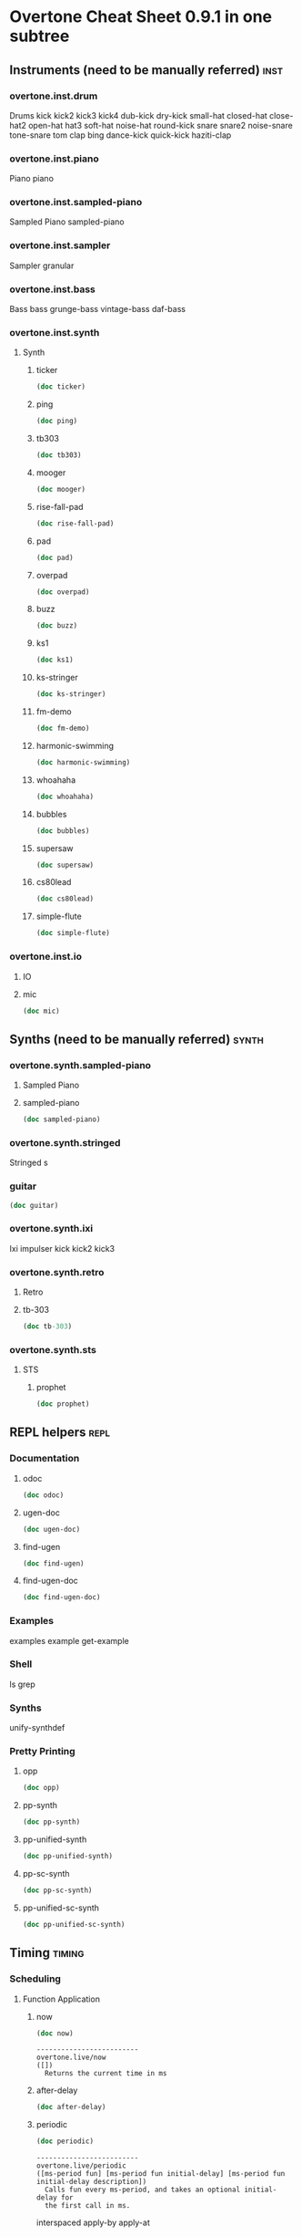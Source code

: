 * Overtone Cheat Sheet 0.9.1 in one subtree
** Instruments (need to be manually referred)                         :inst:
*** overtone.inst.drum
   Drums
kick
kick2
kick3
kick4
dub-kick
dry-kick
small-hat
closed-hat
close-hat2
open-hat
hat3
soft-hat
noise-hat
round-kick
snare
snare2
noise-snare
tone-snare
tom
clap
bing
dance-kick
quick-kick
haziti-clap
*** overtone.inst.piano
   Piano piano
*** overtone.inst.sampled-piano
   Sampled Piano
 sampled-piano
*** overtone.inst.sampler
   Sampler
 granular
*** overtone.inst.bass
   Bass
 bass grunge-bass vintage-bass daf-bass
*** overtone.inst.synth
**** Synth
***** ticker
#+BEGIN_SRC clojure :results output
(doc ticker)
#+END_SRC

#+RESULTS:
: -------------------------
: overtone.inst.synth/ticker
: ([freq])
:   nil
***** ping
#+BEGIN_SRC clojure :results output
(doc ping)
#+END_SRC

#+RESULTS:
: -------------------------
: overtone.inst.synth/ping
: ([note attack decay])
:   nil
***** tb303
#+BEGIN_SRC clojure :results output
(doc tb303)
#+END_SRC

#+RESULTS:
: -------------------------
: overtone.inst.synth/tb303
: ([note wave r attack decay sustain release cutoff env-amount amp])
:   nil
***** mooger
#+BEGIN_SRC clojure :results output
(doc mooger)
#+END_SRC

#+RESULTS:
: -------------------------
: overtone.inst.synth/mooger
: ([note amp osc1 osc2 osc1-level osc2-level cutoff attack decay sustain release fattack fdecay fsustain frelease gate])
:   Choose 0, 1, or 2 for saw, sin, or pulse
***** rise-fall-pad
#+BEGIN_SRC clojure :results output
(doc rise-fall-pad)
#+END_SRC

#+RESULTS:
: -------------------------
: overtone.inst.synth/rise-fall-pad
: ([freq t amt amp])
:   nil
***** pad
#+BEGIN_SRC clojure :results output
(doc pad)
#+END_SRC

#+RESULTS:
: -------------------------
: overtone.inst.synth/pad
: ([note t amt amp a d s r])
:   nil
***** overpad
#+BEGIN_SRC clojure :results output
(doc overpad)
#+END_SRC

#+RESULTS:
: -------------------------
: overtone.inst.synth/overpad
: ([note amp attack release])
:   nil
***** buzz
#+BEGIN_SRC clojure :results output
(doc buzz)
#+END_SRC

#+RESULTS:
: -------------------------
: overtone.inst.synth/buzz
: ([pitch cutoff dur])
:   nil
***** ks1
#+BEGIN_SRC clojure :results output
(doc ks1)
#+END_SRC

#+RESULTS:
: -------------------------
: overtone.inst.synth/ks1
: ([note amp dur decay coef])
:   nil
***** ks-stringer
#+BEGIN_SRC clojure :results output
(doc ks-stringer)
#+END_SRC

#+RESULTS:
: -------------------------
: overtone.inst.synth/ks-stringer
: ([freq rate])
:   nil
***** fm-demo
#+BEGIN_SRC clojure :results output
(doc fm-demo)
#+END_SRC

#+RESULTS:
: -------------------------
: overtone.inst.synth/fm-demo
: ([note amp gate])
:   nil
***** harmonic-swimming
#+BEGIN_SRC clojure :results output
(doc harmonic-swimming)
#+END_SRC

#+RESULTS:
: -------------------------
: overtone.inst.synth/harmonic-swimming
: ([amp])
:   nil
***** whoahaha
#+BEGIN_SRC clojure :results output
(doc whoahaha)
#+END_SRC

#+RESULTS:
: -------------------------
: overtone.inst.synth/whoahaha
: ([freq dur osc mul])
:   nil
***** bubbles
#+BEGIN_SRC clojure :results output
(doc bubbles)
#+END_SRC

#+RESULTS:
: -------------------------
: overtone.inst.synth/bubbles
: ([bass-freq])
:   nil
***** supersaw
#+BEGIN_SRC clojure :results output
(doc supersaw)
#+END_SRC

#+RESULTS:
: -------------------------
: overtone.inst.synth/supersaw
: ([freq amp])
:   nil
***** cs80lead
#+BEGIN_SRC clojure :results output
(doc cs80lead)
#+END_SRC

#+RESULTS:
: -------------------------
: overtone.inst.synth/cs80lead
: ([freq amp att decay sus rel fatt fdecay fsus frel cutoff dtune vibrate vibdepth gate ratio cbus freq-lag])
:   nil
***** simple-flute
#+BEGIN_SRC clojure :results output
(doc simple-flute)
#+END_SRC

#+RESULTS:
: -------------------------
: overtone.inst.synth/simple-flute
: ([freq amp attack decay sustain release gate out])
:   nil

*** overtone.inst.io
**** IO 
**** mic
#+BEGIN_SRC clojure :results output
(doc mic)
#+END_SRC

#+RESULTS:

** Synths (need to be manually referred)                             :synth:
*** overtone.synth.sampled-piano
**** Sampled Piano
**** sampled-piano
#+BEGIN_SRC clojure :results output
(doc sampled-piano)
#+END_SRC

#+RESULTS:

*** overtone.synth.stringed
   Stringed
 s 

*** guitar
#+BEGIN_SRC clojure :results output
(doc guitar)
#+END_SRC

#+RESULTS:

*** overtone.synth.ixi
   Ixi impulser kick kick2 kick3

*** overtone.synth.retro

**** Retro

**** tb-303
#+BEGIN_SRC clojure :results output
(doc tb-303)
#+END_SRC

#+RESULTS:
: -------------------------
: overtone.synth.retro/tb-303
: ([note wave cutoff env res sus dec amp gate action position out-bus])
:   A clone of the sound of a Roland TB-303 bass synthesizer.

*** overtone.synth.sts

**** STS

***** prophet
#+BEGIN_SRC clojure :results output
(doc prophet)
#+END_SRC

#+RESULTS:
#+begin_example
-------------------------
overtone.synth.sts/prophet
([amp freq cutoff-freq rq attack decay out-bus])
  The Prophet Speaks (page 2)

   Dark and swirly, this synth uses Pulse Width Modulation (PWM) to
   create a timbre which continually moves around. This effect is
   created using the pulse ugen which produces a variable width square
   wave. We then control the width of the pulses using a variety of LFOs
   - sin-osc and lf-tri in this case. We use a number of these LFO
   modulated pulse ugens with varying LFO type and rate (and phase in
   some cases) to provide the LFO with a different starting point. We
   then mix all these pulses together to create a thick sound and then
   feed it through a resonant low pass filter (rlpf).

   For extra bass, one of the pulses is an octave lower (half the
   frequency) and its LFO has a little bit of randomisation thrown into
   its frequency component for that extra bit of variety.
#+end_example

** REPL helpers                                                       :repl:
*** Documentation
**** odoc
#+BEGIN_SRC clojure :results output
(doc odoc)
#+END_SRC

#+RESULTS:
: -------------------------
: overtone.live/odoc
: ([name])
: Macro
:   Prints Overtone documentation for a var or special form given its name.
:   Accounts for colliding ugens
**** ugen-doc
#+BEGIN_SRC clojure :results output
(doc ugen-doc)
#+END_SRC

#+RESULTS:
: -------------------------
: overtone.live/ugen-doc
: ([ug-name])
: Macro
:   Print documentation for ugen with name ug-name
**** find-ugen
#+BEGIN_SRC clojure :results output
(doc find-ugen)
#+END_SRC

#+RESULTS:
#+begin_example
-------------------------
overtone.live/find-ugen
([& search-terms])
Macro
  Find a ugen containing the specified terms which may be either strings or
  regexp patterns. Will search the ugen's docstrings for occurrances of all the
  specified terms. Prints out a list of summaries of each matching ugen.
  If only one matching ugen is found, prints out full docstring.

  (find-ugen foo)         ;=> finds all ugens containing the word foo
  (find-ugen foo "bar") ;=> finds all ugens containing the words foo AND bar
  (find-ugen #"foo*")   ;=> finds all ugens matching the regex foo*
#+end_example
**** find-ugen-doc
#+BEGIN_SRC clojure :results output
(doc find-ugen-doc)
#+END_SRC

#+RESULTS:
#+begin_example
-------------------------
overtone.live/find-ugen-doc
([& search-terms])
Macro
  Find a ugen containing the specified terms which may be either strings or
  regexp patterns. Will search the ugen's docstrings for occurrances of all the
  specified terms. Prints out each ugens full docstring. Similar to find-doc.

  (find-ugen-doc foo)         ;=> finds all ugens containing the word foo
  (find-ugen-doc "foo" bar) ;=> finds all ugens containing the words foo
                                    AND bar
  (find-ugen-doc #"foo*")   ;=> finds all ugens matching the regex foo*
#+end_example

*** Examples
examples
 example
 get-example

*** Shell
ls
 grep

*** Synths
unify-synthdef

*** Pretty Printing

**** opp
#+BEGIN_SRC clojure :results output
(doc opp)
#+END_SRC

#+RESULTS:
: -------------------------
: overtone.live/opp
: ([& args])
: Macro
:   Pretty-print x (or *1 if no argument is passed)

**** pp-synth
#+BEGIN_SRC clojure :results output
(doc pp-synth)
#+END_SRC

#+RESULTS:

**** pp-unified-synth
#+BEGIN_SRC clojure :results output
(doc pp-unified-synth)
#+END_SRC

#+RESULTS:

**** pp-sc-synth
#+BEGIN_SRC clojure :results output
(doc pp-sc-synth)
#+END_SRC

#+RESULTS:

**** pp-unified-sc-synth
#+BEGIN_SRC clojure :results output
(doc pp-unified-sc-synth)
#+END_SRC

#+RESULTS:

** Timing                                                           :timing:
*** Scheduling
**** Function Application 
***** now
  #+BEGIN_SRC clojure :results output
(doc now)  
  #+END_SRC

  #+RESULTS:
  : -------------------------
  : overtone.live/now
  : ([])
  :   Returns the current time in ms
***** after-delay
#+BEGIN_SRC clojure :results output
(doc after-delay)
#+END_SRC 

#+RESULTS:
: -------------------------
: overtone.live/after-delay
: ([ms-delay fun] [ms-delay fun description])
:   Schedules fun to be executed after ms-delay milliseconds. Pool
:   defaults to the player-pool.
***** periodic
 #+BEGIN_SRC clojure :results output 
 (doc periodic)
 #+END_SRC

 #+RESULTS:
 : -------------------------
 : overtone.live/periodic
 : ([ms-period fun] [ms-period fun initial-delay] [ms-period fun initial-delay description])
 :   Calls fun every ms-period, and takes an optional initial-delay for
 :   the first call in ms.

  interspaced apply-by apply-at
***** OSC 
at
***** Stopping 
stop-player kill-player
***** Feedback 
show-schedule
*** Metronome
**** Create 
****  metronome
#+BEGIN_SRC clojure :results output
(doc  metronome)
#+END_SRC

#+RESULTS:
#+begin_example
-------------------------
overtone.live/metronome
([bpm])
  A metronome is a beat management function.  Tell it what BPM you want,
  and it will output beat timestamps accordingly.  Call the returned function
  with no arguments to get the next beat number, or pass it a beat number
  to get the timestamp to play a note at that beat.

  Metronome also works with bars. Set the number of beats per bar using
  metro-bpb (defaults to 4). metro-bar returns a timestamp that can be used
  to play a note relative to a specified bar.

  (def m (metronome 128))
  (m)          ; => <next beat number>
  (m 200)      ; => <timestamp of beat 200>
  (m :bpm)     ; => return the current bpm val
  (m :bpm 140) ; => set bpm to 140
#+end_example

**** Manipulate

**** metro-start
#+BEGIN_SRC clojure :results output
(doc metro-start)
#+END_SRC

#+RESULTS:
: -------------------------
: overtone.live/metro-start
: ([metro] [metro start-beat])
:   Returns the start time of the metronome. Also restarts the metronome at
:      'start-beat' if given.

**** metro-tick
#+BEGIN_SRC clojure :results output
(doc metro-tick)
#+END_SRC

#+RESULTS:
: -------------------------
: overtone.live/metro-tick
: ([metro])
:   Returns the duration of one metronome 'tick' in milleseconds.

**** metro-beat
#+BEGIN_SRC clojure :results output
(doc metro-beat)
#+END_SRC

#+RESULTS:
: -------------------------
: overtone.live/metro-beat
: ([metro] [metro beat])
:   Returns the next beat number or the timestamp (in milliseconds) of the
:      given beat.

**** metro-bpm
#+BEGIN_SRC clojure :results output
(doc metro-bpm)
#+END_SRC

#+RESULTS:
: -------------------------
: overtone.live/metro-bpm
: ([metro] [metro new-bpm])
:   Get the current bpm or change the bpm to 'new-bpm'.

**** metro-tock
#+BEGIN_SRC clojure :results output
(doc metro-tock)
#+END_SRC

#+RESULTS:
: -------------------------
: overtone.live/metro-tock
: ([metro])
:   Returns the duration of one bar in milliseconds.

**** metro-bar
#+BEGIN_SRC clojure :results output
(doc metro-bar)
#+END_SRC

#+RESULTS:
: -------------------------
: overtone.live/metro-bar
: ([metro] [metro bar])
:   Returns the next bar number or the timestamp (in milliseconds) of the
:      given bar

**** metro-bpb
#+BEGIN_SRC clojure :results output
(doc metro-bpb)
#+END_SRC

#+RESULTS:
: -------------------------
: overtone.live/metro-bpb
: ([metro] [metro new-bpb])
:   Get the current beats per bar or change it to new-bpb

*** bps 

**** beat-ms
#+BEGIN_SRC clojure :results output
(doc beat-ms)
#+END_SRC

#+RESULTS:
: -------------------------
: overtone.live/beat-ms
: ([b bpm])
:   Convert 'b' beats to milliseconds at the given 'bpm'.

** Studio                                                           :studio:
*** Mixer
**** Control
**** volume
#+BEGIN_SRC clojure :results output
(doc volume)
#+END_SRC

#+RESULTS:
: -------------------------
: overtone.live/volume
: ([] [vol])
:   Set the volume on the master mixer. When called with no params, retrieves the
:    current value
**** input-gain
#+BEGIN_SRC clojure :results output
(doc input-gain)
#+END_SRC

#+RESULTS:
: -------------------------
: overtone.live/input-gain
: ([] [gain])
:   Set the input gain on the master mixer. When called with no params, retrieves
:   the current value

*** MIDI
**** Connected Controllers
 midi-connected-devices
  midi-connected-receivers
  midi-find-connected-devices
  midi-find-connected-device
  midi-find-connected-receivers
  midi-find-connected-receiver
**** Info 
midi-device-num
  midi-full-device-key
**** Player 
midi-poly-player
 midi-player-stop
  midi-inst-controller
**** Discovery
 midi-capture-next-controller-control-key
  midi-capture-next-controller-key
**** Keys
midi-device-keys
  midi-mk-control-key-keyword
**** State
 midi-agent-for-control
*** Scope
**** Create & Reset
***** scope
#+BEGIN_SRC clojure :results output
(doc scope)
#+END_SRC

#+RESULTS:
#+begin_example
-------------------------
overtone.studio.scope/scope
([] [thing] [kind id] [kind id keep-on-top?])
  Create a scope for either a bus or a buffer. Defaults to scoping audio-bus 0.
   Example use:

   (scope a-control-bus)
   (scope a-buffer)
   (scope an-audio-bus)
   (scope :audio-bus 1)
   (scope :control-bus 10)
   (scope :buf 10)
#+end_example
***** pscope
#+BEGIN_SRC clojure :results output
(doc pscope)
#+END_SRC

#+RESULTS:
: -------------------------
: overtone.studio.scope/pscope
: ([] [thing] [kind id])
:   Creates a 'permanent' scope, where the window is always kept
:   on top of other OS windows. See scope.
***** spectrogram
#+BEGIN_SRC clojure :results output
(doc spectrogram)
#+END_SRC

#+RESULTS:
: -------------------------
: overtone.studio.scope/spectrogram
: ([& {:keys [bus keep-on-top], :or {bus 0, keep-on-top false}}])
:   Create frequency scope for a bus.  Defaults to bus 0.
:    Example use:
:    (spectrogram :bus 1)

*** Recording
**** Stop & Start
 recording-start recording-stop
**** Query 
recording?
*** Inst Effects
**** Instrument
**** inst-volume vs. inst-volume!
#+BEGIN_SRC clojure :results output
(doc inst-volume!)
#+END_SRC

#+RESULTS:
: -------------------------
: overtone.live/inst-volume!
: ([inst vol])
:   Control the volume of a single instrument.
**** inst-out-bus
#+BEGIN_SRC clojure :results output
(doc inst-out-bus)
#+END_SRC

#+RESULTS:
**** inst-fx!
#+BEGIN_SRC clojure :results output
(doc inst-fx!)
#+END_SRC

#+RESULTS:
: -------------------------
: overtone.live/inst-fx!
:   Append an effect to an instrument channel. Returns a SynthNode or a
:   vector of SynthNodes representing the effect instance.
**** clear-fx
#+BEGIN_SRC clojure :results output
(doc clear-fx)
#+END_SRC

#+RESULTS:
: -------------------------
: overtone.live/clear-fx
: ([inst])
:   nil

**** FX

**** fx-noise-gate
#+BEGIN_SRC clojure :results output
(doc fx-noise-gate)
#+END_SRC

#+RESULTS:
: -------------------------
: overtone.live/fx-noise-gate
: ([bus threshold slope-below slope-above clamp-time relax-time])
:   A noise gate only lets audio above a certain amplitude threshold through.  Often used to filter out hardware circuit noise or unwanted background noise.

**** fx-compressor
#+BEGIN_SRC clojure :results output
(doc fx-compressor)
#+END_SRC

#+RESULTS:
: -------------------------
: overtone.live/fx-compressor
: ([bus threshold slope-below slope-above clamp-time relax-time])
:   A compressor clamps audio signals above an amplitude threshold down, compressing the dynamic range.  Used to normalize a poppy sound so that the amplitude is more consistent, or as a sound warping effect.  The clamp time determines the delay from when the signal is detected as going over the threshold to when clamping begins, and the slope determines the rate at which the clamp occurs.

**** fx-limiter
#+BEGIN_SRC clojure :results output
(doc fx-limiter)
#+END_SRC

#+RESULTS:
: -------------------------
: overtone.live/fx-limiter
: ([bus threshold slope-below slope-above clamp-time relax-time])
:   A limiter sets a maximum threshold for the audio amplitude, and anything above this threshold is quickly clamped down to within it.

**** fx-sustainer
#+BEGIN_SRC clojure :results output
(doc fx-sustainer)
#+END_SRC

#+RESULTS:
: -------------------------
: overtone.live/fx-sustainer
: ([bus threshold slope-below slope-above clamp-time relax-time])
:   nil

**** fx-freeverb
#+BEGIN_SRC clojure :results output
(doc fx-freeverb)
#+END_SRC

#+RESULTS:
: -------------------------
: overtone.live/fx-freeverb
: ([bus wet-dry room-size dampening])
:   Uses the free-verb ugen.

**** fx-reverb
#+BEGIN_SRC clojure :results output
(doc fx-reverb)
#+END_SRC

#+RESULTS:
: -------------------------
: overtone.live/fx-reverb
: ([bus])
:   Implements Schroeder reverb using delays.

**** fx-echo
#+BEGIN_SRC clojure :results output
(doc fx-echo)
#+END_SRC

#+RESULTS:
: -------------------------
: overtone.live/fx-echo
: ([bus max-delay delay-time decay-time])
:   nil

**** fx-chorus
#+BEGIN_SRC clojure :results output
(doc fx-chorus)
#+END_SRC

#+RESULTS:
: -------------------------
: overtone.live/fx-chorus
: ([bus rate depth])
:   nil

**** fx-distortion
#+BEGIN_SRC clojure :results output
(doc fx-distortion)
#+END_SRC

#+RESULTS:
: -------------------------
: overtone.live/fx-distortion
: ([bus boost level])
:   nil

**** fx-distortion2
#+BEGIN_SRC clojure :results output
(doc fx-distortion2)
#+END_SRC

#+RESULTS:
: -------------------------
: overtone.live/fx-distortion2
: ([bus amount])
:   nil

**** fx-distortion-tubescreamer
#+BEGIN_SRC clojure :results output
(doc fx-distortion-tubescreamer)
#+END_SRC

#+RESULTS:
: -------------------------
: overtone.live/fx-distortion-tubescreamer
: ([bus hi-freq low-freq hi-freq2 gain threshold])
:   nil

**** fx-bitcrusher
#+BEGIN_SRC clojure :results output
(doc fx-bitcrusher)
#+END_SRC

#+RESULTS:
: -------------------------
: overtone.live/fx-bitcrusher
: ([in-bus])
:   nil

**** fx-rlpf
#+BEGIN_SRC clojure :results output
(doc fx-rlpf)
#+END_SRC

#+RESULTS:
: -------------------------
: overtone.live/fx-rlpf
: ([bus cutoff res])
:   nil

**** fx-rhpf
#+BEGIN_SRC clojure :results output
(doc fx-rhpf)
#+END_SRC

#+RESULTS:
: -------------------------
: overtone.live/fx-rhpf
: ([bus cutoff res])
:   nil

**** fx-feedback
#+BEGIN_SRC clojure :results output
(doc fx-feedback)
#+END_SRC

#+RESULTS:
: -------------------------
: overtone.live/fx-feedback
: ([bus delay-t decay])
:   nil

**** fx-feedback-distortion
#+BEGIN_SRC clojure :results output
(doc fx-feedback-distortion)
#+END_SRC

#+RESULTS:
: -------------------------
: overtone.live/fx-feedback-distortion
: ([bus delay-t noise-rate boost decay])
:   nil

** Synth Design                                                  :syndesign:

*** Design

**** definst
#+BEGIN_SRC clojure :results output
(doc definst)
#+END_SRC

#+RESULTS:
#+begin_example
-------------------------
overtone.live/definst
([name doc-string? params ugen-form])
Macro
  Define an instrument and return a player function. The instrument
  definition will be loaded immediately, and a :new-inst event will be
  emitted. Expects a name, an optional doc-string, a vector of
  instrument params, and a ugen-form as its arguments.

  Instrument parameters are a vector of name/value pairs, for example:

  (definst inst-name [param0 value0 param1 value1 param2 value2] ...)

  The returned player function takes any number of positional
  arguments, followed by any number of keyword arguments. For example,
  all of the following are equivalent:

  (inst-name 0 1 2)
  (inst-name 0 1 :param2 2)
  (inst-name :param1 1 :param0 0 :param2 2)

  Omitted parameters are given their default value from the
  instrument's parameter list.

  A doc string may also be included between the instrument's name and
  parameter list:

  (definst lucille
    "What's that Lucille?"
    [] ...)

  Instruments are similar to basic synths but still differ in a number
  of notable ways:

  * Instruments will automatically wrap the body of code given in an
    out ugen. You do not need to include an out ugen yourself. For
    example:

    (definst foo [freq 440]
      (sin-osc freq))

    is similar to:

    (defsynth foo [freq 440]
      (out 0 (sin-osc freq)))

  * Instruments are limited to 1 or 2 channels. Instruments with more
    than 2 channels are allowed, but additional channels will not be
    audible. Use the mix and pan2 ugens to combine multiple channels
    within your inst if needed. For example:

    (definst bar
      [f1 100 f2 200 f3 300 f4 400]
      (mix (pan2 (sin-osc [f1 f2 f3 f4]) [-1 1 -1 1])))

  * Each instrument is assigned its own group which all instances will
    automatically be placed in. This allows you to control all of an
    instrument's running synths with one command:

    (ctl inst-name :param0 val0 :param1 val1)

    You may also kill all of an instrument's running synths:

    (kill inst-name)

  * A bus and bus-mixer are created for each instrument. This allows
    you to control the volume or pan of the instrument group with one
    command:

    (inst-pan! bar -1)     ;pan hard left.
    (inst-volume! bar 0.5) ;half the volume.

    For a stereo inst, you can control left and right pan or volume
    separately by passing an additional arg:

    (inst-pan! bar 1 -1)   ;ch1 right, ch2 left.
    (inst-volume! bar 0 1) ;mute ch1.

  * Each instrument has an fx-chain to which you can add any number of
    'fx synths' using the inst-fx function.
  
#+end_example

**** defsynth
#+BEGIN_SRC clojure :results output
(doc defsynth)
#+END_SRC

#+RESULTS:
#+begin_example
-------------------------
overtone.live/defsynth
([s-name & s-form])
Macro
  Define a synthesizer and return a player function. The synth
  definition will be loaded immediately, and a :new-synth event will be
  emitted. Expects a name, an optional doc-string, a vector of synth
  params, and a ugen-form as its arguments.

  (defsynth foo [freq 440]
    (out 0 (sin-osc freq)))

  is equivalent to:

  (def foo
    (synth [freq 440] (out 0 (sin-osc freq))))

  Params can also be given rates. By default, they are :kr, however
  another rate can be specified by using either a pair of [default rate]
  or a map with keys :default and rate:

  (defsynth foo [freq [440 :kr] gate [0 :tr]] ...)
  (defsynth foo [freq {:default 440 :rate :kr}] ...)

  A doc string can also be included:
  (defsynth bar
    "The phatest space pad ever!"
    [] (...))

  The function generated will accept a target vector argument that
  must come first, containing position and target as elements (see the
  node function docs).

  ;; call foo player with default args:
  (foo)

  ;; call foo player specifying node should be at the tail of group 0
  (foo [:tail 0])

  ;; call foo player with positional arguments
  (foo 440 0.3)

  ;; target node to be at the tail of group 0 with positional args
  (foo [:tail 0] 440 0.3)

  ;; or target node to be at the head of group 2
  (foo [:head 2] 440 0.3)

  ;; you may also use keyword args
  (foo :freq 440 :amp 0.3)

  ;; which allows you to re-order the args
  (foo :amp 0.3 :freq 440 )

  ;; you can also combine a target vector with keyword args
  (foo [:head 2] :amp 0.3 :freq 440)

  ;; finally, you can combine target vector, keywords args and
  ;; positional args. Positional args must go first.
  (foo [:head 2] 440 :amp 0.3)
#+end_example

*** Examples
 defexamples

*** CGens

**** defcgen
#+BEGIN_SRC clojure :results output
(doc defcgen)
#+END_SRC

#+RESULTS:
#+begin_example
-------------------------
overtone.live/defcgen
([c-name & c-form])
Macro
  Define one or more related cgens (composite generators) with different rates.

  A cgen has a name, docstring and 0 or more params which themselves have names
  and optional info maps with the keys :default and :doc. Next you need to
  describe a number of rated bodies which may reference the named params.
  Finally, an optional :default may be specified which will define the default
  rate for this cgen, or if ommitted the standard rate precedence is used.

  An example cgen definition is as follows:

  (defcgen pm-osc
    "phase modulation sine oscillator pair."
    [car-freq {:default 0.0 :doc "Carrier frequency"}
     mod-freq {:default 0.0 :doc "Modulation frequency"}
     pm-index {:default 0.0 :doc "Phase modulation index"}
     mod-phase {:default 0.0 :doc "Modulation phase"}]
    "Longer more detailed documentation..."
    (:ar (sin-osc:ar car-freq (* pm-index (sin-osc:ar mod-freq mod-phase))))
    (:kr (sin-osc:kr car-freq (* pm-index (sin-osc:kr mod-freq mod-phase))))
    (:default :ar))
#+end_example

*** Auditioning

**** demo
#+BEGIN_SRC clojure :results output
(doc demo)
#+END_SRC

#+RESULTS:
#+begin_example
-------------------------
overtone.live/demo
([& body])
Macro
  Listen to an anonymous synth definition for a fixed period of time.
  Useful for experimentation.  If the root node is not an out ugen, then
  it will add one automatically.  You can specify a timeout in seconds
  as the first argument otherwise it defaults to *demo-time* ms. See
  #'run for a version of demo that does not add an out ugen.

  (demo (sin-osc 440))      ;=> plays a sine wave for *demo-time* ms
  (demo 0.5 (sin-osc 440))  ;=> plays a sine wave for half a second
#+end_example

**** run
#+BEGIN_SRC clojure :results output
(doc run)
#+END_SRC

#+RESULTS:
#+begin_example
-------------------------
overtone.live/run
([& body])
Macro
  Run an anonymous synth definition for a fixed period of time.
  Useful for experimentation. Does NOT add an out ugen - see #'demo for
  that. You can specify a timeout in seconds as the first argument
  otherwise it defaults to *demo-time* ms.

  (run (send-reply (impulse 1) "/foo" [1] 43)) ;=> send OSC messages
#+end_example

*** Checking
 with-no-ugen-checks with-ugen-debugging

*** Arguments
 synth-args synth-arg-index

** Synth Control                                                :syncontrol:
*** Live Control 
**** ctl 
#+BEGIN_SRC clojure :results output
(doc ctl )
#+END_SRC

#+RESULTS:
: -------------------------
: overtone.live/ctl
: ([node & args])
:   Send a node control messages specified in pairs of :arg-name val. It
:   is possible to pass a sequence of nodes in which case the same control
:   messages will be sent to all nodes.  i.e.
:   (ctl 34 :freq 440 :amp 0.2)
:   (ctl [34 37] :freq 440 :amp 0.2)
**** kill
#+BEGIN_SRC clojure :results output
(doc kill)
#+END_SRC

#+RESULTS:
#+begin_example
-------------------------
overtone.live/kill
([& nodes])
  Multi-purpose killing function.

  * running synths - Stop and removes the node from the node
                     tree.
  * groups         - Stops all synths within the group (and
                     subgroups) but will leave the group structure
                     intact.

#+end_example

*** Node Liveness

**** inactive-node-modification-error
#+BEGIN_SRC clojure :results output
(doc inactive-node-modification-error)
#+END_SRC

#+RESULTS:
: -------------------------
: overtone.live/inactive-node-modification-error
: ([])
:   Returns the current value for the dynamic var
:   *inactive-node-modification-error*

**** inactive-buffer-modification-error
#+BEGIN_SRC clojure :results output
(doc inactive-buffer-modification-error)
#+END_SRC

#+RESULTS:
: -------------------------
: overtone.live/inactive-buffer-modification-error
: ([])
:   Returns the current value for the dynamic var
:   *inactive-buffer-modification-error*

**** block-node-until-ready?
#+BEGIN_SRC clojure :results output
(doc block-node-until-ready?)
#+END_SRC

#+RESULTS:
: -------------------------
: overtone.live/block-node-until-ready?
: ([])
:   Returns the current value for the dynamic var
:   *block-node-until-ready?*

**** without-node-blocking
#+BEGIN_SRC clojure :results output
(doc without-node-blocking)
#+END_SRC

#+RESULTS:
: -------------------------
: overtone.live/without-node-blocking
: ([& body])
: Macro
:   Stops the current thread from being blocked if you send a
:    modification message to a server node that hasn't completed
:    loading. This may result in messages sent within the body of this
:    macro being ignored by the server.

**** with-inactive-node-modification-error
#+BEGIN_SRC clojure :results output
(doc with-inactive-node-modification-error)
#+END_SRC

#+RESULTS:
: -------------------------
: overtone.live/with-inactive-node-modification-error
: ([error-type & body])
: Macro
:   Specify the inactive node modification error for the specified
:    block. Options are: :exception, :warning and :silent

**** with-inactive-buffer-modification-error
#+BEGIN_SRC clojure :results output
(doc with-inactive-buffer-modification-error)
#+END_SRC

#+RESULTS:
: -------------------------
: overtone.live/with-inactive-buffer-modification-error
: ([error-type & body])
: Macro
:   Specify the inactive buffer modification error for the specified
:    block. Options are: :exception, :warning and :silent

**** with-inactive-modification-error
#+BEGIN_SRC clojure :results output
(doc with-inactive-modification-error)
#+END_SRC

#+RESULTS:
: -------------------------
: overtone.live/with-inactive-modification-error
: ([error-type & body])
: Macro
:   Specify the inactive modification error for both nodes and buffers
:    within the specified block. Options are: :exception, :warning
:    and :silent

** Event Handling                                                   :events:
*** Add
**** on-event
#+BEGIN_SRC clojure :results output
(doc on-event)
#+END_SRC

#+RESULTS:
#+begin_example
-------------------------
overtone.live/on-event
([event-type handler key])
  Asynchronously runs handler whenever events of event-type are
  fired. This asynchronous behaviour can be overridden if required - see
  sync-event for more information. Events may be triggered with the fns
  event and sync-event.

  Takes an event-type (name of the event), a handler fn and a key (to
  refer back to this handler in the future). The handler must accept a
  single event argument, which is a map containing the :event-type
  property and any other properties specified when it was fired.

  (on-event "/tr" handler ::status-check )
  (on-event :midi-note-down (fn [event]
                              (funky-bass (:note event)))
                            ::midi-note-down-hdlr)

  Handlers can return :overtone/remove-handler to be removed from
  the handler list after execution.
#+end_example
**** on-sync-event
#+BEGIN_SRC clojure :results output
(doc on-sync-event)
#+END_SRC

#+RESULTS:
#+begin_example
-------------------------
overtone.live/on-sync-event
([event-type handler key])
  Synchronously runs handler whenever events of type event-type are
  fired on the thread that generated the event (by calling ether event
  or event-sync). Note, this causes the event-generating thread to block
  whilst this handler is being handled. For a non-blocking event handler
  see on-event.


  Takes an event-type (name of the event), a handler fn and a key (to
  refer back to this handler in the future). The handler must accept a
  single event argument, which is a map containing the :event-type
  property and any other properties specified when it was fired.

  (on-event "/tr" handler ::status-check )
  (on-event :midi-note-down (fn [event]
                              (funky-bass (:note event)))
                            ::midi-note-down-hdlr)

  Handlers can return :overtone/remove-handler to be removed from the
  handler list after execution.
#+end_example
**** on-latest-event
#+BEGIN_SRC clojure :results output
(doc on-latest-event)
#+END_SRC

#+RESULTS:
#+begin_example
-------------------------
overtone.live/on-latest-event
([event-type handler key])
  Runs handler on a separate thread to the thread that generated the
  event - however event order is preserved per thread similar to
  on-sync-event. However, only the last matching event will trigger the
  handler with all intermediate events being dropped if the handler fn
  is still busy executing.

  *Warning* - is not guaranteed to be triggered for all matching events.

  Useful for low-latency sequential handling of events despite
  potentially long-running handler fns where handling the most recent
  event is all that matters.
#+end_example
**** oneshot-event
#+BEGIN_SRC clojure :results output
(doc oneshot-event)
#+END_SRC

#+RESULTS:
: -------------------------
: overtone.live/oneshot-event
: ([event-type handler key])
:   Add a one-shot handler which will be removed when called. This
:    handler is guaranteed to be called only once.
: 
:   (oneshot-event "/foo" (fn [v] (println v)) ::debug)
**** oneshot-sync-event
#+BEGIN_SRC clojure :results output
(doc oneshot-sync-event)
#+END_SRC

#+RESULTS:
: -------------------------
: overtone.live/oneshot-sync-event
: ([event-type handler key])
:   Add a synchronous one-shot handler which will be removed when
:    called. This handler is guaranteed to be called only once.
: 
:   (oneshot-sync-event "/foo" (fn [v] (println v)) ::debug)

*** Fire

**** event
#+BEGIN_SRC clojure :results output
(doc event)
#+END_SRC

#+RESULTS:
#+begin_example
-------------------------
overtone.live/event
([event-type & args])
  Fire an event of type event-type with any number of additional
  properties.

  NOTE: an event requires either a map as a single argument, or
  key/value pairs which will be poured into an event map.  It will not
  work if you just pass values.

  (event ::my-event)
  (event ::filter-sweep-done :instrument :phat-bass)
#+end_example

**** sync-event
#+BEGIN_SRC clojure :results output
(doc sync-event)
#+END_SRC

#+RESULTS:
: -------------------------
: overtone.live/sync-event
: ([event-type & args])
:   Runs all event handlers synchronously of type event-tye regardless
:   of whether they were declared as async or not. If handlers create
:   new threads which generate events, these will revert back to the
:   default behaviour of event (i.e. not forced sync). See event.

*** Remove

**** remove-event-handler
#+BEGIN_SRC clojure :results output
(doc remove-event-handler)
#+END_SRC

#+RESULTS:
#+begin_example
-------------------------
overtone.live/remove-event-handler
([key])
  Remove an event handler previously registered with specified
   key. Removes both sync and async handlers with a given key for a
   particular event type.

  (defn my-foo-handler [event] (do-stuff (:val event)))

  (on-event :foo my-foo-handler ::bar-key)
  (event :foo :val 200) ; my-foo-handler gets called with:
                        ; {:event-type :foo :val 200}
  (remove-event-handler ::bar-key)
  (event :foo :val 200) ; my-foo-handler no longer called
#+end_example

*** Debug

**** event-debug-on
#+BEGIN_SRC clojure :results output
(doc event-debug-on)
#+END_SRC

#+RESULTS:
: -------------------------
: overtone.live/event-debug-on
: ([])
:   Prints out all incoming events to stdout. May slow things down.

**** event-debug-off
#+BEGIN_SRC clojure :results output
(doc event-debug-off)
#+END_SRC

#+RESULTS:
: -------------------------
: overtone.live/event-debug-off
: ([])
:   Stops debug info from being printed out.

**** event-monitor-on
#+BEGIN_SRC clojure :results output
(doc event-monitor-on)
#+END_SRC

#+RESULTS:
: -------------------------
: overtone.live/event-monitor-on
: ([])
:   Start recording new incoming events into a map which can be examined
:   with #'event-monitor

**** event-monitor-off
#+BEGIN_SRC clojure :results output
(doc event-monitor-off)
#+END_SRC

#+RESULTS:
: -------------------------
: overtone.live/event-monitor-off
: ([])
:   Stop recording new incoming events

**** event-monitor-timer
#+BEGIN_SRC clojure :results output
(doc event-monitor-timer)
#+END_SRC

#+RESULTS:
: -------------------------
: overtone.live/event-monitor-timer
: ([] [seconds])
:   Record events for a specific period of time in seconds (defaults to
:   5).

**** event-monitor
#+BEGIN_SRC clojure :results output
(doc event-monitor)
#+END_SRC

#+RESULTS:
: -------------------------
: overtone.live/event-monitor
: ([] [event-key])
:   Return a map of the most recently seen events. This is reset every
:   time #'event-monitor-on is called.

**** event-monitor-keys
#+BEGIN_SRC clojure :results output
(doc event-monitor-keys)
#+END_SRC

#+RESULTS:
: -------------------------
: overtone.live/event-monitor-keys
: ([])
:   Return a set of all the keys of most recently seen events.

*** Ugen Triggers

**** trig-id
#+BEGIN_SRC clojure :results output
(doc trig-id)
#+END_SRC

#+RESULTS:
: -------------------------
: overtone.live/trig-id
: ([])
:   Returns a new globally unique id useful for feeding into send-trig
:    and matching on the event stream.
: 
:    See on-trigger docstring for usage example.

**** on-trigger
#+BEGIN_SRC clojure :results output
(doc on-trigger)
#+END_SRC

#+RESULTS:
#+begin_example
-------------------------
overtone.live/on-trigger
([trig-id handler key] [node trig-id handler key])
  Registers a standard on-event handler with key which will call
   handler when matching triggers are recieved. Triggers are created
   with the send-trig ugen. Handler should be a fn which takes one
   argument - the latest trigger value. Triggers registered with the
   same key as another trigger or standard handler will remove and
   replace the old handler.

   Consider using trig-id to create a unique trigger id

    ;; create new id
    (def uid (trig-id))

    ;; define a synth which uses send-trig
    (defsynth foo
              [t-id 0]
              (send-trig (impulse 10) t-id (sin-osc)))

    ;; register a handler fn
    (on-trigger uid
                (fn [val] (println "trig val:" val))
                ::debug)

    ;; create a new instance of synth foo with trigger id as a
    ;; param
    (foo uid)

    ;;Trigger handler can be removed with:
    (remove-event-handler ::debug)
#+end_example

**** on-latest-trigger
#+BEGIN_SRC clojure :results output
(doc on-latest-trigger)
#+END_SRC

#+RESULTS:
#+begin_example
-------------------------
overtone.live/on-latest-trigger
([trig-id handler key] [node trig-id handler key])
  Registers a standard on-latest-event handler with key which will call
   handler when matching triggers are recieved. Triggers are created
   with the send-trig ugen. Handler should be a fn which takes one
   argument - the latest trigger value. Triggers registered with the
   same key as another trigger or standard handler will remove and
   replace the old handler.

   Consider using trig-id to create a unique trigger id. See on-trigger
   docstring for usage example.

   Trigger handler can be removed with remove-event-handler.
#+end_example

**** on-sync-trigger
#+BEGIN_SRC clojure :results output
(doc on-sync-trigger)
#+END_SRC

#+RESULTS:
#+begin_example
-------------------------
overtone.live/on-sync-trigger
([trig-id handler key] [node trig-id handler key])
  Registers a standard on-sync-event handler with key which will call
   handler when matching triggers are recieved. Triggers are created
   with the send-trig ugen. Handler should be a fn which takes one
   argument - the latest trigger value. Triggers registered with the
   same key as another trigger or standard handler will remove and
   replace the old handler.

   Consider using trig-id to create a unique trigger id. See on-trigger
   docstring for usage example.

   Trigger handler can be removed with remove-event-handler.
#+end_example

** Nodes & Groups                                           :nodes:groups:
*** Create & Free 
**** node
#+BEGIN_SRC clojure :results output
(doc node)
#+END_SRC

#+RESULTS:
#+begin_example
-------------------------
overtone.live/node
([synth-name] [synth-name arg-map] [synth-name arg-map location] [synth-name arg-map location sdef])
  Asynchronously instantiate a synth node on the audio server.  Takes
  the synth name and a map of argument name/value pairs.  Optionally use
  target <node/group-id> and position <pos> to specify where the node
  should be located.  The position can be one
  of :head, :tail :before, :after, or :replace.

  (node "foo")
  (node "foo" {:pitch 60})
  (node "foo" {:pitch 60} {:target 0})
  (node "foo" {:pitch 60} {:position :tail :target 2})
  
#+end_example
**** group
#+BEGIN_SRC clojure :results output
(doc group)
#+END_SRC

#+RESULTS:
#+begin_example
-------------------------
overtone.live/group
([] [name-or-position] [name-or-position position-or-target] [name position target] [name id position target])
  Create a new synth group as a child of the target group. By default
  creates a new group at the tail of the root group.

  The position can be one of :head, :tail :before, :after, or :replace.

  (group)                  ;=> Creates a new group at the tail of the
                               foundation-default-group
  (group "foo")            ;=> Creates a group named foo
  (group :tail my-g)       ;=> Creates a group at the tail of group
                               my-g
  (group "bar" :head my-g) ;=> Creates a named group at the head of
                               group my-g
#+end_example
**** node-free
#+BEGIN_SRC clojure :results output
(doc node-free)
#+END_SRC

#+RESULTS:
: -------------------------
: overtone.live/node-free
: ([this])
:   nil
**** group-free
#+BEGIN_SRC clojure :results output
(doc group-free)
#+END_SRC

#+RESULTS:
: -------------------------
: overtone.live/group-free
: ([group])
:   Destroys this group and any containing synths or subgroups.
**** group-clear
#+BEGIN_SRC clojure :results output
(doc group-clear)
#+END_SRC

#+RESULTS:
: -------------------------
: overtone.live/group-clear
: ([group])
:   Nukes all nodes in the group. This completely clears out all
:          subgroups and frees all subsynths.
**** group-deep-clear
#+BEGIN_SRC clojure :results output
(doc group-deep-clear)
#+END_SRC

#+RESULTS:
: -------------------------
: overtone.live/group-deep-clear
: ([group])
:   Traverses all groups below this group and frees all the
:          synths. Group structure is left unaffected.

*** Manipulate

**** node-start
#+BEGIN_SRC clojure :results output
(doc node-start)
#+END_SRC

#+RESULTS:
: -------------------------
: overtone.live/node-start
: ([this])
:   nil

**** node-pause
#+BEGIN_SRC clojure :results output
(doc node-pause)
#+END_SRC

#+RESULTS:
: -------------------------
: overtone.live/node-pause
: ([this])
:   nil

**** node-place
#+BEGIN_SRC clojure :results output
(doc node-place)
#+END_SRC

#+RESULTS:
: -------------------------
: overtone.live/node-place
: ([this position dest-node])
:   nil

**** node-control
#+BEGIN_SRC clojure :results output
(doc node-control)
#+END_SRC

#+RESULTS:
: -------------------------
: overtone.live/node-control
: ([this params])
:   Modify control parameters of the synth node.

**** node-control-range
#+BEGIN_SRC clojure :results output
(doc node-control-range)
#+END_SRC

#+RESULTS:
: -------------------------
: overtone.live/node-control-range
: ([this ctl-start ctl-vals])
:   Modify a range of control parameters of the synth node.

**** node-map-controls
#+BEGIN_SRC clojure :results output
(doc node-map-controls)
#+END_SRC

#+RESULTS:
: -------------------------
: overtone.live/node-map-controls
: ([this names-buses])
:   Connect a node's controls to a control bus.

**** node-map-n-controls
#+BEGIN_SRC clojure :results output
(doc node-map-n-controls)
#+END_SRC

#+RESULTS:
: -------------------------
: overtone.live/node-map-n-controls
: ([this start-control start-bus n])
:   Connect N controls of a node to a set of sequential control
:         buses, starting at the given control name.

**** group-prepend-node
#+BEGIN_SRC clojure :results output
(doc group-prepend-node)
#+END_SRC

#+RESULTS:
: -------------------------
: overtone.live/group-prepend-node
: ([group node])
:   Adds the node to the head (first to be executed) of the group.

**** group-append-node
#+BEGIN_SRC clojure :results output
(doc group-append-node)
#+END_SRC

#+RESULTS:
: -------------------------
: overtone.live/group-append-node
: ([group node])
:   Adds the node to the tail (last to be executed) of the group.

*** Info

**** node? 
#+BEGIN_SRC clojure :results output
(doc node? )
#+END_SRC

#+RESULTS:
: -------------------------
: overtone.live/node?
: ([obj])
:   Returns true if obj is a synth node i.e. a SynthNode or a SynthGroup
:    object which has a type which derives
:    from :overtone.sc.node/synth-node

**** node-live? 
#+BEGIN_SRC clojure :results output
(doc node-live? )
#+END_SRC

#+RESULTS:
: -------------------------
: overtone.live/node-live?
: ([n])
:   Returns true if n is a running synth node.

**** node-loading?
#+BEGIN_SRC clojure :results output
(doc node-loading?)
#+END_SRC

#+RESULTS:
: -------------------------
: overtone.live/node-loading?
: ([n])
:   Returns true if n is a loading synth node.

**** node-active?
#+BEGIN_SRC clojure :results output
(doc node-active?)
#+END_SRC

#+RESULTS:
: -------------------------
: overtone.live/node-active?
: ([n])
:   Returns true if n is an active synth node.

**** node-tree
#+BEGIN_SRC clojure :results output
(doc node-tree)
#+END_SRC

#+RESULTS:
: -------------------------
: overtone.live/node-tree
: ([] [root])
:   Returns a data representation of the synth node tree starting at
:   the root group.

**** pp-node-tree 
#+BEGIN_SRC clojure :results output
(doc pp-node-tree )
#+END_SRC

#+RESULTS:
: -------------------------
: overtone.live/pp-node-tree
: ([] [root])
:   Pretty print the node tree to *out*

**** node-get-control
#+BEGIN_SRC clojure :results output
(doc node-get-control)
#+END_SRC

#+RESULTS:
: -------------------------
: overtone.live/node-get-control
: ([node control-name])
:   Get a single synth control value by name.

**** node-get-controls
#+BEGIN_SRC clojure :results output
(doc node-get-controls)
#+END_SRC

#+RESULTS:
: -------------------------
: overtone.live/node-get-controls
: ([node control-names])
:   Get one or more synth control values by name.  Returns a map of
:   key/value pairs, for example:
: 
:   {:freq 440.0 :attack 0.2}

*** Foundation Groups

**** foundation-overtone-group
#+BEGIN_SRC clojure :results output
(doc foundation-overtone-group)
#+END_SRC

#+RESULTS:
#+begin_example
-------------------------
overtone.live/foundation-overtone-group
([])
  Returns the node id for the container group for the whole of the Overtone
   foundational infrastructure. All of Overtone's groups and nodes will
   be a child of this node.

   This group should not typically be used. Prefer a group within
   foundation-user-group such as foundation-default-group or
   foundation-safe-group.
#+end_example

**** foundation-output-group
#+BEGIN_SRC clojure :results output
(doc foundation-output-group)
#+END_SRC

#+RESULTS:
: -------------------------
: overtone.live/foundation-output-group
: ([])
:   Returns the node id for the Overtone output group used for the
:    default output mixers.
: 
:    This group should not typically be used. Prefer a group within
:    foundation-user-group such as foundation-default-group or
:    foundation-safe-group.

**** foundation-monitor-group
#+BEGIN_SRC clojure :results output
(doc foundation-monitor-group)
#+END_SRC

#+RESULTS:
: -------------------------
: overtone.live/foundation-monitor-group
: ([])
:   Returns the node id for the Overtone output group for the default
:    monitors i.e. the recording synths.
: 
:    This group should not typically be used. Prefer a group within
:    foundation-user-group such as foundation-default-group or
:    foundation-safe-group.

**** foundation-input-group
#+BEGIN_SRC clojure :results output
(doc foundation-input-group)
#+END_SRC

#+RESULTS:
: -------------------------
: overtone.live/foundation-input-group
: ([])
:   Returns the node id for the Overtone output group for the default
:    input mixers.
: 
:    This group should not typically be used. Prefer a group within
:    foundation-user-group such as foundation-default-group or
:    foundation-safe-group.

**** foundation-user-group
#+BEGIN_SRC clojure :results output
(doc foundation-user-group)
#+END_SRC

#+RESULTS:
#+begin_example
-------------------------
overtone.live/foundation-user-group
([])
  Returns the node id for the main Overtone user group. This is where
   you should place your activity. This group already contains three
   convenience groups which you should prefer to using this group
   directly:

  * foundation-safe-pre-default-group
  * foundation-default-group
  * foundation-safe-post-default-group

  See the docstrings for these groups for more details.
#+end_example

**** foundation-default-group
#+BEGIN_SRC clojure :results output
(doc foundation-default-group)
#+END_SRC

#+RESULTS:
: -------------------------
: overtone.live/foundation-default-group
: ([])
:   Returns the node id for the default Overtone group. This is where the
:    majority of user activity should take place. This group is the target
:    of a deep clear when the stop fn is called.

**** foundation-safe-group
#+BEGIN_SRC clojure :results output
(doc foundation-safe-group)
#+END_SRC

#+RESULTS:
#+begin_example
-------------------------
overtone.live/foundation-safe-group
([])
  Synonym for foundation-safe-post-default-group.

  Returns the node id for a safe Overtone group. This is similar to
  the default group only it isn't the target of deep clear when the stop
  fn is called. Therefore synths in this group will *not* be
  automatically stopped on execution of the stop fn.

  This returns the safe group which is positioned *after* the default
  group. For a safe group that is positioned before the default group
  see foundation-safe-pre-default-group.
#+end_example

**** foundation-safe-pre-default-group
#+BEGIN_SRC clojure :results output
(doc foundation-safe-pre-default-group)
#+END_SRC

#+RESULTS:
#+begin_example
-------------------------
overtone.live/foundation-safe-pre-default-group
([])
  Returns the node id for a safe Overtone group. This is similar to
  the default group only it isn't the target of deep clear when the stop
  fn is called. Therefore synths in this group will *not* be
  automatically stopped on execution of the stop fn.

  This returns the safe group which is positioned *after* the default
  group. For a safe group that is positioned after the default group
  see foundation-safe-post-default-group.
#+end_example

**** foundation-safe-post-default-group
#+BEGIN_SRC clojure :results output
(doc foundation-safe-post-default-group)
#+END_SRC

#+RESULTS:
#+begin_example
-------------------------
overtone.live/foundation-safe-post-default-group
([])
  Returns the node id for a safe Overtone group. This is similar to
  the default group only it isn't the target of deep clear when the stop
  fn is called. Therefore synths in this group will *not* be
  automatically stopped on execution of the stop fn.

  This returns the safe group which is positioned *after* the default
  group. For a safe group that is positioned before the default group
  see foundation-safe-pre-default-group.
#+end_example

*** Manipulation Handlers
 on-node-destroyed on-node-created
  on-node-paused on-node-started
*** Event Keys
 node-destroyed-event-key
  node-created-event-key
  node-paused-event-key
  node-started-event-key

** Server                                                           :server:
*** Startup
**** boot-server
#+BEGIN_SRC clojure :results output
(doc boot-server)
#+END_SRC

#+RESULTS:
: -------------------------
: overtone.live/boot-server
: ([])
:   Boot the default server.
**** boot-internal-server
#+BEGIN_SRC clojure :results output
(doc boot-internal-server)
#+END_SRC

#+RESULTS:
: -------------------------
: overtone.live/boot-internal-server
: ([])
:   Boot an internal server in the same process as overtone itself. Not
:   currently available on all platforms
**** boot-external-server
#+BEGIN_SRC clojure :results output
(doc boot-external-server)
#+END_SRC

#+RESULTS:
: -------------------------
: overtone.live/boot-external-server
: ([] [port] [port opts])
:   Boot an external server by starting up an external process and connecting to
:   it. Requires SuperCollider to be installed in the standard location for your
:   OS.
**** connect-external-server
#+BEGIN_SRC clojure :results output
(doc connect-external-server)
#+END_SRC

#+RESULTS:
: -------------------------
: overtone.live/connect-external-server
: ([] [port] [host port])
:   Connect to an externally running SC audio server listening to port
:   on host.  Host defaults to localhost and port defaults to 57110.

*** Shutdown
**** kill-server
#+BEGIN_SRC clojure :results output
(doc  kill-server)
#+END_SRC

#+RESULTS:
: -------------------------
: overtone.live/kill-server
: ([])
:   Shutdown the running server

*** Control
**** stop
#+BEGIN_SRC clojure :results output
(doc stop)
#+END_SRC

#+RESULTS:
: -------------------------
: overtone.live/stop
: ([])
:   Stop all running synths and metronomes. This does not remove any
:   synths/insts you may have defined, rather it just stops any of them
:   that are currently playing. Groups are left unaffected.

**** clear
#+BEGIN_SRC clojure :results output
(doc clear)
#+END_SRC

#+RESULTS:
: -------------------------
: overtone.live/clear
: ([])
:   Stop all running synths and metronomes. This does not remove any
:   synths/insts you may have defined, rather it just stops any of them
:   that are currently playing. Subgroups are cleared out and removed.

**** stop-all
#+BEGIN_SRC clojure :results output
(doc stop-all)
#+END_SRC

#+RESULTS:
: -------------------------
: overtone.live/stop-all
: ([])
:   Stop all running synths and metronomes including those in the safe
:   pre and post groups. This does not remove any synths/insts you may
:   have defined, rather it just stops any of them that are currently
:   playing. Groups are left unaffected

**** clear-all
#+BEGIN_SRC clojure :results output
(doc clear-all)
#+END_SRC

#+RESULTS:
: -------------------------
: overtone.live/clear-all
: ([])
:   Stop all running synths and metronomes including those in the safe
:   pre and post groups. This does not remove any synths/insts you may
:   have defined, rather it just stops any of them that are currently
:   playing. Subgroups are cleared out and removed.

*** OSC Communication
**** snd
#+BEGIN_SRC clojure :results output
(doc snd)
#+END_SRC

#+RESULTS:
: -------------------------
: overtone.live/snd
: ([path & args])
:   Sends an OSC message to the server. If the message path is a known
:   scsynth path, then the types of the arguments will be checked
:   according to what scsynth is expecting. Automatically converts any
:   args which are longs to ints.
: 
:   (snd "/foo" 1 2.0 "eggs")

**** recv
#+BEGIN_SRC clojure :results output
(doc recv)
#+END_SRC

#+RESULTS:
#+begin_example
-------------------------
overtone.live/recv
([path] [path matcher-fn])
  Register your intent to wait for a message associated with given
  path to be received from the server. Returns a promise that will
  contain the message once it has been received. Does not block
  current thread (this only happens once you try and look inside the
  promise and the reply has not yet been received).

  If an optional matcher-fn is specified, will only deliver the
  promise when the matcher-fn returns true. The matcher-fn should
  accept one arg which is the incoming event info.
#+end_example

**** clear-msg-queue
#+BEGIN_SRC clojure :results output
(doc clear-msg-queue)
#+END_SRC

#+RESULTS:
: -------------------------
: overtone.live/clear-msg-queue
: ([])
:   Remove any scheduled OSC messages from the run queue.

**** at
#+BEGIN_SRC clojure :results output
(doc at)
#+END_SRC

#+RESULTS:
#+begin_example
-------------------------
overtone.live/at
([time-ms & body])
Macro
  Schedule server communication - specify that communication messages
   execute on the server at a specific time in the future:

   ;; control synth foo to change :freq to 150
   ;; one second from now:
   (at (+ (now) 1000) (ctl foo :freq 150))

   Only affects code that communicates with the server using OSC
   messaging i.e. synth triggering and control. All code in the body of
   the at macro is executed immediately. Any OSC messages which are
   triggered as a result of executing the body are not immediately sent
   but are instead captured and then sent in a single OSC bundle with
   the specified timestamp once the body has completed. The server then
   stores these bundles and executes them at the specified time. This
   allows you to schedule the triggering and control of synths for
   specific times.

   The bundling is thread-local, so you don't have to worry about
   accidentally scheduling packets into a bundle started on another
   thread.

   Be careful not to confuse at with apply-at and apply-by which
   directly affect Clojure code.

   Warning, all liveness and 'node blocking when not ready' checks are
   disabled within the context of this macro. This means that it will
   fail silently if a server node you wish to control either has been
   since terminated or not had time to be initialised.
#+end_example

**** snd-immediately
#+BEGIN_SRC clojure :results output
(doc snd-immediately)
#+END_SRC

#+RESULTS:
: -------------------------
: overtone.live/snd-immediately
: ([& body])
: Macro
:   nil

*** Diagnostic
**** server-status
#+BEGIN_SRC clojure :results output
(doc server-status)
#+END_SRC

#+RESULTS:
: -------------------------
: overtone.live/server-status
: ([])
:   Check the status of the audio server.

**** server-info
#+BEGIN_SRC clojure :results output
(doc server-info)
#+END_SRC

#+RESULTS:
#+begin_example
-------------------------
overtone.live/server-info
([])
  Fetches a bunch of useful server info. Has to trigger and poll a
  synth to fetch data. See #'server-num-output-buses,
  #'server-num-input-buses, #'server-num-audio-buses and
  #'server-num-buffers #'server-sample-rate, #'server-sample-dur,
  #'server-control-rate, #'server-control-dur for fast cached versions
  of the static values in this info map. Note, the number of running
  synths will also include the synth used to obtain this information.
#+end_example

**** server-opts
#+BEGIN_SRC clojure :results output
(doc server-opts)
#+END_SRC

#+RESULTS:
: -------------------------
: overtone.live/server-opts
: ([])
:   Returns options for currently connected server (if available)

**** server-connected?
#+BEGIN_SRC clojure :results output
(doc server-connected?)
#+END_SRC

#+RESULTS:
: -------------------------
: overtone.live/server-connected?
: ([])
:   Returns true if the server is currently connected

**** server-disconnected?
#+BEGIN_SRC clojure :results output
(doc server-disconnected?)
#+END_SRC

#+RESULTS:
: -------------------------
: overtone.live/server-disconnected?
: ([])
:   Returns true if the server is currently disconnected

**** server-connecting?
#+BEGIN_SRC clojure :results output
(doc server-connecting?)
#+END_SRC

#+RESULTS:
: -------------------------
: overtone.live/server-connecting?
: ([])
:   Returns true if the server is connecting

**** internal-server?
#+BEGIN_SRC clojure :results output
(doc internal-server?)
#+END_SRC

#+RESULTS:
: -------------------------
: overtone.live/internal-server?
: ([])
:   Returns true if the server is internal

**** external-server?
#+BEGIN_SRC clojure :results output
(doc external-server?)
#+END_SRC

#+RESULTS:
: -------------------------
: overtone.live/external-server?
: ([])
:   Returns true if the server is external

**** connection-info
#+BEGIN_SRC clojure :results output
(doc connection-info)
#+END_SRC

#+RESULTS:
: -------------------------
: overtone.live/connection-info
: ([])
:   Returns connection information regarding the currently connected
:   server

**** server-sample-rate
#+BEGIN_SRC clojure :results output
(doc server-sample-rate)
#+END_SRC

#+RESULTS:
: -------------------------
: overtone.live/server-sample-rate
: ([])
:   Returns the sample rate of the server. This number is cached for a
:    given running server for the duration of boot

**** server-num-output-buses
#+BEGIN_SRC clojure :results output
(doc server-num-output-buses)
#+END_SRC

#+RESULTS:
: -------------------------
: overtone.live/server-num-output-buses
: ([])
:   Returns the number of output buses accessible by the server. This number may
:   change depending on host architecture but is cached for a given running server
:   for the duration of boot.

**** server-num-input-buses
#+BEGIN_SRC clojure :results output
(doc server-num-input-buses)
#+END_SRC

#+RESULTS:
: -------------------------
: overtone.live/server-num-input-buses
: ([])
:   Returns the number of input buses accessible by the server. This number may
:   change depending on host architecture but is cached for a given running
:   server for the duration of boot.

**** server-num-audio-buses
#+BEGIN_SRC clojure :results output
(doc server-num-audio-buses)
#+END_SRC

#+RESULTS:
: -------------------------
: overtone.live/server-num-audio-buses
: ([])
:   Returns the number of audio buses accessible by the server. This number may
:   change depending on host architecture but is cached for a given running server
:   for the duration of boot.

**** server-num-buffers
#+BEGIN_SRC clojure :results output
(doc server-num-buffers)
#+END_SRC

#+RESULTS:
: -------------------------
: overtone.live/server-num-buffers
: ([])
:   Returns the number of buffers accessible by the server. This number may
:   change depending on host architecture but is cached for a given running server
:   for the duration of boot.

**** ensure-connected!
#+BEGIN_SRC clojure :results output
(doc ensure-connected!)
#+END_SRC

#+RESULTS:
: -------------------------
: overtone.live/ensure-connected!
: ([])
:   Throws an exception if the server isn't currently connected

*** Debug
**** sc-osc-log-on
#+BEGIN_SRC clojure :results output
(doc sc-osc-log-on)
#+END_SRC

#+RESULTS:

**** sc-osc-log-off
#+BEGIN_SRC clojure :results output
(doc sc-osc-log-off)
#+END_SRC

#+RESULTS:

**** sc-osc-log
#+BEGIN_SRC clojure :results output
(doc sc-osc-log)
#+END_SRC

#+RESULTS:

**** sc-debug-on
#+BEGIN_SRC clojure :results output
(doc sc-debug-on)
#+END_SRC

#+RESULTS:
: -------------------------
: overtone.live/sc-debug-on
: ([])
:   Turn on output from both the Overtone and the audio server.

**** sc-debug-off
#+BEGIN_SRC clojure :results output
(doc sc-debug-off)
#+END_SRC

#+RESULTS:
: -------------------------
: overtone.live/sc-debug-off
: ([])
:   Turn off debug output from both the Overtone and the audio server.

**** external-server-log
#+BEGIN_SRC clojure :results output
(doc external-server-log)
#+END_SRC

#+RESULTS:
: -------------------------
: overtone.live/external-server-log
: ([])
:   Print the external server log.

**** sc-osc-debug-on
#+BEGIN_SRC clojure :results output
(doc sc-osc-debug-on)
#+END_SRC

#+RESULTS:
: -------------------------
: overtone.live/sc-osc-debug-on
: ([])
:   Log and print out all outgoing OSC messages

**** sc-osc-debug-off
#+BEGIN_SRC clojure :results output
(doc sc-osc-debug-off)
#+END_SRC

#+RESULTS:
: -------------------------
: overtone.live/sc-osc-debug-off
: ([])
:   Turns off OSC debug messages (see sc-osc-debug-on)

** Visualisation
*** Graphviz
**** Dot Notation
**** graphviz
#+BEGIN_SRC clojure :results output
(doc graphviz)
#+END_SRC

#+RESULTS:
: -------------------------
: overtone.live/graphviz
: ([s])
:   Generate dot notation for synth design.
:    (see overtone.repl.debug/unified-sdef)

**** Show PDF

**** show-graphviz-synth
#+BEGIN_SRC clojure :results output
(doc show-graphviz-synth)
#+END_SRC

#+RESULTS:
#+begin_example
-------------------------
overtone.live/show-graphviz-synth
([s])
  Generate pdf of design for synth s. This assumes that graphviz has
   been installed and the dot program is available on the system's PATH.

   On OS X, a simple way to install graphviz is with homebrew: brew
   install graphviz

   Also opens pdf on Mac OS X (with open) and Linux (with xdg-open).
#+end_example

** External Assets
*** Generic URLs
**** Auto cache & Return Path
 asset-path asset-seq
  asset-bundle-path
  asset-bundle-dir

*** Freesound.org

**** Playable Function
 freesound

**** Auto cache & Query
 freesound-info
 freesound-path
  freesound-pack-info
  freesound-pack-dir
  freesound-search freesound-searchm
  freesound-search-paths

** Algorithmic Composition                                            :algo:
*** Chance
**** Choice
***** choose
#+BEGIN_SRC clojure :results output
(doc choose)
#+END_SRC

#+RESULTS:
: -------------------------
: overtone.live/choose
: ([col])
:   Choose a random element from col.
***** choose-n
#+BEGIN_SRC clojure :results output
(doc choose-n)
#+END_SRC

#+RESULTS:
: -------------------------
: overtone.live/choose-n
: ([n col])
:   Choose n random elements from col.
***** weighted-choose
#+BEGIN_SRC clojure :results output
(doc weighted-choose)
#+END_SRC

#+RESULTS:
#+begin_example
-------------------------
overtone.live/weighted-choose
([val-prob-map] [vals probabilities])
  Returns an element from list vals based on the corresponding
  probabilities list. The length of vals and probabilities should be
  similar and the sum of all the probabilities should be 1. It is also
  possible to pass a map of val -> prob pairs as a param.

  The following will return one of the following vals with the
  corresponding probabilities:
  1 -> 50%
  2 -> 30%
  3 -> 12.5%
  4 -> 7.5%
  (weighted-choose [1 2 3 4] [0.5 0.3 0.125 0.075])
  (weighted-choose {1 0.5, 2 0.3, 3 0.125, 4 0.075})
#+end_example

****** Dice
******* weighted-coin
#+BEGIN_SRC clojure :results output
(doc weighted-coin)
#+END_SRC

#+RESULTS:
: -------------------------
: overtone.live/weighted-coin
: ([n])
:   Returns true or false. Probability of true is weighted by n which
:    should be within the range 0 - 1. n will be truncated to range 0 - 1
:    if it isn't

******* ranged-rand
#+BEGIN_SRC clojure :results output
(doc ranged-rand)
#+END_SRC

#+RESULTS:
: -------------------------
: overtone.live/ranged-rand
: ([min max])
:   Returns a random value within the specified range

*** Scaling
**** Range
**** scale-range
#+BEGIN_SRC clojure :results output
(doc scale-range)
#+END_SRC

#+RESULTS:
#+begin_example
-------------------------
overtone.live/scale-range
([x in-min in-max out-min out-max])
  Scales a given input value within the specified input range to a
  corresponding value in the specified output range using the formula:

           (out-max - out-min) (x - in-min)
   f (x) = --------------------------------  + out-min
                    in-max - in-min


#+end_example

**** Rounding

**** closest-to
#+BEGIN_SRC clojure :results output
(doc closest-to)
#+END_SRC

#+RESULTS:
: -------------------------
: overtone.live/closest-to
: ([n low hi])
:   Returns either low or hi depending on which is numerically closer
:   to n.
:   (closest-to 4.7 4 6) ;=> 4 (4.7 is closer to 4 than 6)

**** round-to
#+BEGIN_SRC clojure :results output
(doc round-to)
#+END_SRC

#+RESULTS:
: -------------------------
: overtone.live/round-to
: ([n div])
:   Rounds n to the nearest multiple of div
:   (round-to 4.7 1) ;=> 5
:   (round-to 4.7 2) ;=> 4 (4.7 is closer to 4 than 6)

*** Trig
**** Scaled
 cosr sinr tanr
*** Functions
**** Cycling
***** cycle-fn
#+BEGIN_SRC clojure :results output
(doc cycle-fn)
#+END_SRC

#+RESULTS:
#+begin_example
-------------------------
overtone.live/cycle-fn
([& fns])
  Returns a fn which will cycle between each of the fns specified. The
   first time the fn is called, the first fn in fns will be called, the
   second time, the second fn in fns etc, cycling around indefinitely.

   The args passed into the returned fn will be passed through to the
   appropriate inner fn. Additionally, the result of the inner fn will
   be returned as the result of the outer fn.

   Will catch any exceptions generated by the internal fns and print a
   stacktrace to stdout.

   (def f (cycle-fn (fn [st] (println "hi" st))
                    (fn [st] (println "yo" st))
                    (fn [st] (println "ho ho" st))))

   (f "there") ;=> "hi there"
   (f "bro")   ;=> "yo bro"
   (f "santa") ;=> "ho ho santa"
   (f "again") ;=> "hi again"
#+end_example

*** List
**** Rotation
**** rotate
#+BEGIN_SRC clojure :results output
(doc rotate)
#+END_SRC

#+RESULTS:
#+begin_example
-------------------------
overtone.live/rotate
([n coll])
  Treat a list/vector as a circular data structure and rotate it by n
   places:

   (rotate 0  [1 2 3 4]) ;=> [1 2 3 4]
   (rotate 2  [1 2 3 4]) ;=> [3 4 1 2]
   (rotate -1 [1 2 3 4]) ;=> [4 1 2 3]

   Note, coll should be countable.
#+end_example

**** Creation

**** fill
#+BEGIN_SRC clojure :results output
(doc fill)
#+END_SRC

#+RESULTS:
#+begin_example
-------------------------
overtone.live/fill
([size coll])
  Create a new vector with the specified size containing either part of
   list ls, or ls repeated until size elements have been placed into result
   vector.

   (fill 5 [1])      ;=> [1 1 1 1 1]
   (fill 6 [1 2 3])   ;=> [1 2 3 1 2 3]
   (fill 7 [5 6]   )  ;=> [5 6 5 6 5 6 5]
   (fill 3 [1 2 3 4]) ;=> [1 2 3]

   Note, coll should be non-empty and countable.
#+end_example

** Music
*** Pitch
**** Ratios
 unison octave fifth sixth third fourth
  min-third min-sixth
**** Note Shifting
 shift flat sharp invert inc-first
  dec-last
**** Notes
note octave-note nth-octave
  nth-equal-tempered-freq
  canonical-pitch-class-name note-info
  mk-midi-string match-note
  Scales 
scale resolve-scale scale-field
  nth-interval resolve-degree degree->int
  degree->interval degrees->pitches
  resolve-degree resolve-degrees
  interval-freq
  Chords
 chord resolve-chord rand-chord
  invert-chord chord-degree
  Discovery
 find-scale-name find-note-name
  find-pitch-class-name find-chord
  Frequencies
 cents midi->hz hz->midi
  Amplitude
 db->amp

** Sound Data
*** Buffers                                                       :buffers:
**** Create & Free
***** buffer
#+BEGIN_SRC clojure :results output
(doc buffer)
#+END_SRC

#+RESULTS:
: -------------------------
: overtone.live/buffer
: ([size] [size num-channels-or-name] [size num-channels name])
:   Synchronously allocate a new zero filled buffer for storing audio
:   data with the specified size and num-channels. Size will be
:   automatically floored and converted to a Long - i.e. 2.7 -> 2
***** buffer-free
#+BEGIN_SRC clojure :results output
(doc buffer-free)
#+END_SRC

#+RESULTS:
: -------------------------
: overtone.live/buffer-free
: ([buf])
:   Synchronously free an audio buffer and the memory it was consuming.
***** buffer-alloc-read
#+BEGIN_SRC clojure :results output
(doc buffer-alloc-read)
#+END_SRC

#+RESULTS:
#+begin_example
-------------------------
overtone.live/buffer-alloc-read
([path] [path start] [path start n-frames])
  Synchronously allocates a buffer with the same number of channels as
  the audio file given by 'path'. Reads the number of samples
  requested ('n-frames') into the buffer, or fewer if the file is
  smaller than requested. Reads sound file data from the given starting
  frame ('start') in the file. If 'n-frames' is less than or equal to
  zero, the entire file is read.

  Ignores OSC scheduling via the at macro; all inner OSC calls are sent
  immediately.
#+end_example

**** Generate Buffer Data
data->wavetable

**** create-buffer-data
#+BEGIN_SRC clojure :results output
(doc create-buffer-data)
#+END_SRC

#+RESULTS:
#+begin_example
-------------------------
overtone.live/create-buffer-data
([size f range-min range-max])
  Create a sequence of floats for use as a buffer.  Result will contain
   values obtained by calling f with values linearly interpolated
   between range-min (inclusive) and range-max (exclusive).  For most
   purposes size must be a power of 2.

   Examples:

   Just a line from -1 to 1:
    (create-buffer-data 32 identity -1 1)

   Sine-wave for (osc) ugen:
    (create-buffer-data 512 #(Math/sin %) 0 TWO-PI)

   Chebyshev polynomial for wave-shaping:
    (create-buffer-data 1024 #(- (* 2 % %) 1) -1 1)
#+end_example

**** Read & Write To Server
 buffer-read buffer-write!
  buffer-write-relay! buffer-fill!
  buffer-set! buffer-get
  buffer-save buffer-data
  buffer-read
**** Write To Filesystem
 write-wav
**** Streaming In & Out

buffer-stream buffer-stream?
  buffer-stream-close buffer-cue
  buffer-cue? buffer-cue-pos
  buffer-stream-close
**** Query
***** buffer? 
#+BEGIN_SRC clojure :results output
(doc buffer?)
#+END_SRC

#+RESULTS:
: -------------------------
: overtone.live/buffer?
: ([buf])
:   Returns true if buf is a buffer.

***** buffer-info?
#+BEGIN_SRC clojure :results output
(doc buffer-info)
#+END_SRC

#+RESULTS:
#+begin_example
-------------------------
overtone.live/buffer-info
([buf-id])
  Fetch the information for buffer associated with buf-id (either an
  integer or an associative with an :id key). Synchronous.

  Information returned is as follows:

  :size       - number of frames in the buffer
  :n-channels - number of audio channels stored in the buffer
  :rate       - rate of the buffer (typical rate is 44100 samples per
                second)
  :n-samples  - total number of samples in the buffer (* size n-channels)
  :rate-scale - rate to specify in order to play the buffer correctly
                according
                to the server's sample rate (/ rate (server-sample-rate))
  :duration   - duration of the buffer in seconds
  :id         - unique id for the buffer
#+end_example

***** file-buffer? 
#+BEGIN_SRC clojure :results output
(doc file-buffer?)
#+END_SRC

#+RESULTS:
: -------------------------
: overtone.live/file-buffer?
: ([buf])
:   nil

***** buffer-out-stream?
#+BEGIN_SRC clojure :results output
(doc buffer-out-stream?)
#+END_SRC

#+RESULTS:
: -------------------------
: overtone.live/buffer-out-stream?
: ([bs])
:   nil

***** buffer-in-stream?
#+BEGIN_SRC clojure :results output
(doc buffer-in-stream?)
#+END_SRC

#+RESULTS:
: -------------------------
: overtone.live/buffer-in-stream?
: ([bc])
:   nil

**** Info
***** buffer-info
#+BEGIN_SRC clojure :results output
(doc buffer-info)
#+END_SRC

#+RESULTS:
#+begin_example
-------------------------
overtone.live/buffer-info
([buf-id])
  Fetch the information for buffer associated with buf-id (either an
  integer or an associative with an :id key). Synchronous.

  Information returned is as follows:

  :size       - number of frames in the buffer
  :n-channels - number of audio channels stored in the buffer
  :rate       - rate of the buffer (typical rate is 44100 samples per
                second)
  :n-samples  - total number of samples in the buffer (* size n-channels)
  :rate-scale - rate to specify in order to play the buffer correctly
                according
                to the server's sample rate (/ rate (server-sample-rate))
  :duration   - duration of the buffer in seconds
  :id         - unique id for the buffer
#+end_example

***** num-frames
#+BEGIN_SRC clojure :results output
(doc num-frames)
#+END_SRC

#+RESULTS:
: -------------------------
: overtone.live/num-frames
: ([buf])
:   Returns the size of the buffer.

***** buffer-id
#+BEGIN_SRC clojure :results output
(doc buffer-id)
#+END_SRC

#+RESULTS:
: -------------------------
: overtone.live/buffer-id
: ([b])
:   Return the id of buffer b. Simply punts out to to-sc-id

*** Samples
**** Create
***** load-sample
#+BEGIN_SRC clojure :results output
(doc load-sample)
#+END_SRC

#+RESULTS:
#+begin_example
-------------------------
overtone.live/load-sample
([path & args])
  Synchronously load a .wav or .aiff file into a memory buffer. Returns
   the buffer.

    ; e.g.
    (load-sample "~/studio/samples/kit/boom.wav")

  Takes optional params :start and :size. Allocates buffer to number of
  channels of file and number of samples requested (:size), or fewer if
  sound file is smaller than requested. Reads sound file data from the
  given starting frame in the file (:start). If the number of frames
  argument is less than or equal to zero, the entire file is read.

  If optional param :force is set to true, any previously create cache
  of the sample will be removed and the sample will be forcibly
  reloaded.
#+end_example
***** load-samples
#+BEGIN_SRC clojure :results output
(doc load-samples)
#+END_SRC

#+RESULTS:
: -------------------------
: overtone.live/load-samples
: ([& path-glob])
:   Takes a directory path or glob path (see #'overtone.helpers.file/glob)
:    and loads up all matching samples and returns a seq of maps
:    representing information for each loaded sample (see
:    load-sample). Samples should be in .aiff or .wav format.
***** sample
#+BEGIN_SRC clojure :results output
(doc sample)
#+END_SRC

#+RESULTS:
#+begin_example
-------------------------
overtone.live/sample
([path & args])
  Loads a .wav or .aiff file into a memory buffer. Returns a function
   capable of playing that sample. Memoizes result and returns same
   sample on subsequent calls.

   ; e.g.
   (sample "~/music/samples/flibble.wav")

  
#+end_example
***** defsample
#+BEGIN_SRC clojure :results output
(doc defsample)
#+END_SRC

#+RESULTS:
: -------------------------
: overtone.live/defsample
: ([s-name path & args])
: Macro
:   Define a s-name as a var in the current namespace referencing a
:    sample with the specified path and args.
: 
:    Equivalent to:
:    (def s-name (sample path args...))

**** Playback

***** mono-player
#+BEGIN_SRC clojure :results output
(doc mono-player)
#+END_SRC

#+RESULTS:

***** stereo-player
#+BEGIN_SRC clojure :results output
(doc stereo-player)
#+END_SRC

#+RESULTS:

*** Busses
**** Create & Free
***** control-bus
#+BEGIN_SRC clojure :results output
(doc control-bus)
#+END_SRC

#+RESULTS:
: -------------------------
: overtone.live/control-bus
: ([] [n-channels-or-name] [n-channels name])
:   Allocate one or more successive control buses. By default, just one
:    bus is allocated. However, if you specify a number of channels, a
:    successive range of that length will be allocated.
: 
:    You may also specify a name for the bus for labelling purposes.
***** audio-bus
#+BEGIN_SRC clojure :results output
(doc audio-bus)
#+END_SRC

#+RESULTS:
#+begin_example
-------------------------
overtone.live/audio-bus
([] [n-channels-or-name] [n-channels name])
  Allocate one or more successive audio buses. By default, just one
   bus is allocated. However, if you specify a number of channels, a
   successive range of that length will be allocated.

   For example, to allocate a stereo bus: (audio-bus 2)

   You may also specify a name for the bus for labelling purposes.
#+end_example
***** free-bus
#+BEGIN_SRC clojure :results output
(doc free-bus)
#+END_SRC

#+RESULTS:
: -------------------------
: overtone.live/free-bus
: ([bus])
:   Free this control or audio bus - enabling the resource to be re-allocated

**** Modify & Read

***** 

***** control-bus-set! 
#+BEGIN_SRC clojure :results output
(doc control-bus-set! )
#+END_SRC

#+RESULTS:
#+begin_example
-------------------------
overtone.live/control-bus-set!
([bus val] [bus val offset])
  Asynchronously updates control bus to new val.

   (control-bus-set! my-bus 3) ;=> Sets my-bus to the value 3

   An optional offset may be supplied to access values within
   multi-channel buses.

   Modification takes place on the server asynchronously.
#+end_example

***** control-bus-set-range!
#+BEGIN_SRC clojure :results output
(doc control-bus-set-range!)
#+END_SRC

#+RESULTS:
#+begin_example
-------------------------
overtone.live/control-bus-set-range!
([bus vals] [bus vals offset])
  Asynchronously set a range of consecutive control buses to the
   supplied vals.

   An optional offset may be supplied to set values within multi-channel
   buses.

   Modification takes place on the server asynchronously.
#+end_example

***** control-bus-get
#+BEGIN_SRC clojure :results output
(doc control-bus-get)
#+END_SRC

#+RESULTS:
: -------------------------
: overtone.live/control-bus-get
: ([bus] [bus offset])
:   Synchronously get the current value of a control bus. If a
:    control-bus record is passed in, all channels are returned.
: 
:    An optional offset may be supplied to access values within
:    multi-channel buses.

***** control-bus-get-range
#+BEGIN_SRC clojure :results output
(doc control-bus-get-range)
#+END_SRC

#+RESULTS:
: -------------------------
: overtone.live/control-bus-get-range
: ([bus len] [bus len offset])
:   Synchronously get a range (of length len) of consecutive control bus
:    values.
: 
:    An optional offset may be supplied to access values within
:    multi-channel buses.

**** Query
***** bus? 
#+BEGIN_SRC clojure :results output
(doc bus? )
#+END_SRC

#+RESULTS:
: -------------------------
: overtone.live/bus?
: ([bus])
:   Returns true if the specified bus is a map representing a bus (either control
:   or audio) 
***** control-bus? 
#+BEGIN_SRC clojure :results output
(doc control-bus? )
#+END_SRC

#+RESULTS:
: -------------------------
: overtone.live/control-bus?
: ([bus])
:   Returns true if the specified bus is a map representing a control bus.
***** audio-bus?
#+BEGIN_SRC clojure :results output
(doc audio-bus?)
#+END_SRC

#+RESULTS:
: -------------------------
: overtone.live/audio-bus?
: ([bus])
:   Returns true if the specified bus is a map representing a control bus.

**** Info
***** bus-id
#+BEGIN_SRC clojure :results output
(doc bus-id)
#+END_SRC

#+RESULTS:

**** Monitor

***** bus-monitor
#+BEGIN_SRC clojure :results output
(doc bus-monitor)
#+END_SRC

#+RESULTS:
#+begin_example
-------------------------
overtone.live/bus-monitor
([bus] [bus chan-offset])
  Returns either a control or audio bus monitor depending on the rate
   of bus supplied. Returns an atom containing the current value of the
   control bus. Note that this isn't the peak amplitude, rather the
   direct value of the control bus.

   For multi-channel buses, an offset may be specified. Current
   amplitude is updated within the returned atom every 50 ms.

   Note - only creates one monitor per bus - subsequent calls for the
   same bus will return a cached monitor.

   See audio-bus-monitor and control-bus-monitor for specific details.
#+end_example

***** control-bus-monitor
#+BEGIN_SRC clojure :results output
(doc control-bus-monitor)
#+END_SRC

#+RESULTS:
#+begin_example
-------------------------
overtone.live/control-bus-monitor
([control-bus] [control-bus chan-offset])
  Control bus monitor. Returns an atom containing the current value of
   the control bus. Note that this isn't the peak amplitude, rather the
   direct value of the control bus.

   For multi-channel buses, an offset may be specified. Current
   amplitude is updated within the returned atom every 50 ms.

   Note - only creates one monitor per control bus - subsequent calls for
   the same control bus idx will return a cached monitor.
#+end_example

***** audio-bus-monitor
#+BEGIN_SRC clojure :results output
(doc audio-bus-monitor)
#+END_SRC

#+RESULTS:
#+begin_example
-------------------------
overtone.live/audio-bus-monitor
([audio-bus] [audio-bus chan-offset])
  Mono bus amplitude monitor. Returns an atom containing the current
   amplitude of the audio bus. Note that this isn't the current value,
   rather it's the peak amplitude of the signal within the audio bus.

   For multi-channel buses, an offset may be specified. Current
   amplitude is updated within the returned atom every 50 ms.

   Note - only creates one monitor per audio bus - subsequent calls for
   the same audio bus idx will return a cached monitor.
#+end_example

** Persistence
*** Local Store
**** Access
**** store-get
#+BEGIN_SRC clojure :results output
(doc store-get)
#+END_SRC

#+RESULTS:
: -------------------------
: overtone.live/store-get
: ([key] [key not-found])
:   Get config value. Returns default if specified and the config does
:   not contain key.
**** store-set! 
#+BEGIN_SRC clojure :results output
(doc store-set! )
#+END_SRC

#+RESULTS:
: -------------------------
: overtone.live/store-set!
: ([key val])
:   Set store key to val
**** store
#+BEGIN_SRC clojure :results output
(doc store)
#+END_SRC

#+RESULTS:
: -------------------------
: overtone.live/store
: ([])
:   Get the full user store map

** CGens
*** Audio In 
*** sound-in
#+BEGIN_SRC clojure :results output
(doc sound-in)
#+END_SRC

#+RESULTS:
#+begin_example
-------------------------
overtone.live/sound-in
([bus])
  
  read audio from hardware inputs 

  [bus 0]

  bus - The channel (or array of channels) to read 
        in. These start at 0, which will 
        correspond to the first audio input. 

  Reads audio from the input of your computer or soundcard. 
  It is a wrapper UGen based on In, which offsets the index 
  such that 0 will always correspond to the first input 
  regardless of the number of inputs present.

  N.B. On Intel based Macs, reading the built-in microphone 
  or input may require creating an aggregate device in 
  AudioMIDI Setup. 

  Categories: Composite Ugen
  Rates: [ :ar ]
  Default rate: :ar
#+end_example

*** Buffer Playback
scaled-play-buf
scaled-v-disk
*** Control
*** hold
#+BEGIN_SRC clojure :results output
(doc hold)
#+END_SRC

#+RESULTS:
#+begin_example
-------------------------
overtone.live/hold
([in hold-time release-time done])
  
  Hold an input source for a set period of time and then 
  stop. 

  [in 0.0, hold-time 1.0, release-time 0.01, done ]

  in           - Input source. 
  hold-time    - Hold time in seconds. 
  release-time - Release time in seconds 
  done         - Action to take after release 

  Hold an input source for a set period of time and then 
  stop by applying a simple envelope. Takes a hold-time, a 
  release-time, and a done action. 

  Categories: Composite Ugen
  Rates: [ :ar ]
  Default rate: :ar
#+end_example

*** Oscillators

*** pm-osc
#+BEGIN_SRC clojure :results output
(doc pm-osc)
#+END_SRC

#+RESULTS:
#+begin_example
-------------------------
overtone.live/pm-osc
([car-freq mod-freq pm-index mod-phase])
  
  Phase modulation sine oscillator pair. 

  [car-freq 0.0, mod-freq 0.0, pm-index 0.0, mod-phase 0.0]

  car-freq  - Carrier frequency 
  mod-freq  - Modulation frequency 
  pm-index  - Phase modulation index 
  mod-phase - Modulation phase 

  Please add some docs! 

  Categories: Composite Ugen
  Rates: [ :ar, :kr ]
  Default rate: :ar
#+end_example

*** square
#+BEGIN_SRC clojure :results output
(doc square)
#+END_SRC

#+RESULTS:
#+begin_example
-------------------------
overtone.live/square
([freq])
  
  A square wave generator 

  [freq 440]

  freq - Signal frequency 

  A square wave only exists in two states: high and low. 
  This wave produces only odd harmonics resulting in a 
  mellow, hollow sound. This makes it particularly suitable 
  for emulating wind instruments, adding width to strings 
  and pads, or for the creation of deep, wide bass sounds.

  See the pulse ugen if you wish to modulate the width. 

  Categories: Composite Ugen
  Rates: [ :ar ]
  Default rate: :ar
#+end_example

*** Mix

*** mix
#+BEGIN_SRC clojure :results output
(doc mix)
#+END_SRC

#+RESULTS:
#+begin_example
-------------------------
overtone.live/mix
([ins])
  
  Mix a list of input channels into a single channel. 

  [ins []]

  ins - List of input channels to mix 

  Mix the list of input channels by summing them together 
  and dividing by the number of input signals. See sum if 
  you wish to just add the signals together. 

  Categories: Composite Ugen
  Rates: [ :ar ]
  Default rate: :ar
#+end_example

*** splay
#+BEGIN_SRC clojure :results output
(doc splay)
#+END_SRC

#+RESULTS:
#+begin_example
-------------------------
overtone.live/splay
([in-array spread level center level-comp?])
  
  Spread input channels across a stereo field 

  [in-array [], spread 1, level 1, center 0, level-comp? true]

  in-array    - List of input channels to splay. 
  spread      - The audio spread width. 
  level       - Ampilitude level of each 
                individual spread channel (only 
                used if level-comp is false). 
  center      - Center point of audio spread. 
  level-comp? - Boolean switch to determine 
                whether automatic level 
                compensation should be used. 

  Spread input channels across a stereo field, with control 
  over the center point and spread width of the target 
  field, and level compensation that lowers the volume for 
  each additional input channel. 

  Categories: Composite Ugen
  Rates: [ :ar ]
  Default rate: :ar
#+end_example

*** sum
#+BEGIN_SRC clojure :results output
(doc sum)
#+END_SRC

#+RESULTS:
#+begin_example
-------------------------
overtone.live/sum
([ins])
  
  sum a list of input channels into a single channel. 

  [ins []]

  ins - List of input channels to sum 

  Sum the list of input channels by summing them together. 
  Be careful about summing too many channels together as the 
  resulting signal will be progressively amplified. 

  Categories: Composite Ugen
  Rates: [ :ar ]
  Default rate: :ar
#+end_example

*** Pitch

*** add-cents
#+BEGIN_SRC clojure :results output
(doc add-cents)
#+END_SRC

#+RESULTS:
#+begin_example
-------------------------
overtone.live/add-cents
([freq n-cents])
  
  Add n-cents to freq. 

  [freq :none, n-cents 1]

  freq    - Input frequency source 
  n-cents - Number of cents to add 

  Returns a frequency which is the result of adding n-cents 
  to the src frequency. A cent is a logarithmic measurement 
  of pitch, where 1-octave equals 1200 cents. 

  Categories: Composite Ugen
  Rates: [ :ar, :kr ]
  Default rate: :ar
#+end_example

*** Tapping

*** tap
#+BEGIN_SRC clojure :results output
(doc tap)
#+END_SRC

#+RESULTS:
#+begin_example
-------------------------
overtone.live/tap
([label freq src])
  
  Tap the hell out of ugens for great win 

  [label :none, freq :none, src :none]

  label - String label for this tap. Must be 
          unique to a given synth. 
  freq  - Frequency of tap value updates in Hertz 
  src   - Ugen to tap 

  Allows you to tap arbitrary ugens within a given synth. 
  The containing synth then automatically gets atoms for 
  each ugen you tap which will automagically be populated by 
  the latest ugen value updated at the specified frequency. 

  Categories: Composite Ugen
  Rates: [ :kr ]
  Default rate: :kr
#+end_example

*** Range

*** range-lin
#+BEGIN_SRC clojure :results output
(doc range-lin)
#+END_SRC

#+RESULTS:
#+begin_example
-------------------------
overtone.live/range-lin
([in dstlo dsthi])
  
  Map ugens with default range linearly to another 

  [in 0.0, dstlo 1.0, dsthi 2.0]

  in    - Input to convert (should have range -1 
          to 1) 
  dstlo - Lower limit of output range 
  dsthi - Upper limit of output range 

  Linearly maps input signal with expected range of -1 to 1 
  to the specified range from dstlo to dsthi. 

  Categories: Composite Ugen
  Rates: [ :ar, :kr ]
  Default rate: :ar
#+end_example

** ugens                                                             :ugens:
*** UGen Helper Constants
**** Done Actions 
***** NO-ACTION
#+BEGIN_SRC clojure :results output
(doc NO-ACTION)
#+END_SRC

#+RESULTS:
: -------------------------
: overtone.live/NO-ACTION
:   Do nothing when the ugen is finished
***** PAUSE
#+BEGIN_SRC clojure :results output
(doc PAUSE)
#+END_SRC

#+RESULTS:
: -------------------------
: overtone.live/PAUSE
:   Pause the enclosing synth, but do not free it
***** FREE
#+BEGIN_SRC clojure :results output
(doc FREE)
#+END_SRC

#+RESULTS:
: -------------------------
: overtone.live/FREE
:   Free the enclosing synth
***** FREE-AND-BEFORE
#+BEGIN_SRC clojure :results output
(doc FREE-AND-BEFORE)
#+END_SRC

#+RESULTS:
: -------------------------
: overtone.live/FREE-AND-BEFORE
:   Free both this synth and the preceding node
***** FREE-AND-AFTER
#+BEGIN_SRC clojure :results output
(doc FREE-AND-AFTER)
#+END_SRC

#+RESULTS:
: -------------------------
: overtone.live/FREE-AND-AFTER
:   Free both this synth and the following node
***** FREE-AND-GROUP-BEFORE
#+BEGIN_SRC clojure :results output
(doc FREE-AND-GROUP-BEFORE)
#+END_SRC

#+RESULTS:
: -------------------------
: overtone.live/FREE-AND-GROUP-BEFORE
:   Free this synth; if the preceding node is a group then do g_freeAll
:    on it, else free it
***** FREE-AND-GROUP-AFTER
#+BEGIN_SRC clojure :results output
(doc FREE-AND-GROUP-AFTER)
#+END_SRC

#+RESULTS:
: -------------------------
: overtone.live/FREE-AND-GROUP-AFTER
:   Free this synth; if the following node is a group then do g_freeAll
:    on it, else free it
***** FREE-UPTO-THIS
#+BEGIN_SRC clojure :results output
(doc FREE-UPTO-THIS)
#+END_SRC

#+RESULTS:
: -------------------------
: overtone.live/FREE-UPTO-THIS
:   Free this synth and all preceding nodes in this group
***** FREE-FROM-THIS-ON
#+BEGIN_SRC clojure :results output
(doc FREE-FROM-THIS-ON)
#+END_SRC

#+RESULTS:
: -------------------------
: overtone.live/FREE-FROM-THIS-ON
:   Free this synth and all following nodes in this group
***** FREE-PAUSE-BEFORE
#+BEGIN_SRC clojure :results output
(doc FREE-PAUSE-BEFORE)
#+END_SRC

#+RESULTS:
: -------------------------
: overtone.live/FREE-PAUSE-BEFORE
:   Free this synth and pause the preceding node
***** FREE-PAUSE-AFTER
#+BEGIN_SRC clojure :results output
(doc FREE-PAUSE-AFTER)
#+END_SRC

#+RESULTS:
: -------------------------
: overtone.live/FREE-PAUSE-AFTER
:   Free this synth and pause the following node
***** FREE-AND-GROUP-BEFORE-DEEP
#+BEGIN_SRC clojure :results output
(doc FREE-AND-GROUP-BEFORE-DEEP)
#+END_SRC

#+RESULTS:
: -------------------------
: overtone.live/FREE-AND-GROUP-BEFORE-DEEP
:   Free this synth and if the preceding node is a group then do
:   g_deepFree on it, else free it
***** FREE-AND-GROUP-AFTER-DEEP
#+BEGIN_SRC clojure :results output
(doc FREE-AND-GROUP-AFTER-DEEP)
#+END_SRC

#+RESULTS:
: -------------------------
: overtone.live/FREE-AND-GROUP-AFTER-DEEP
:   Free this synth and if the following node is a group then do
:  g_deepFree on it, else free it
***** FREE-CHILDREN
#+BEGIN_SRC clojure :results output
(doc FREE-CHILDREN)
#+END_SRC

#+RESULTS:
: -------------------------
: overtone.live/FREE-CHILDREN
:   Free this synth and all other nodes in this group (before and after)
***** FREE-GROUP
#+BEGIN_SRC clojure :results output
(doc FREE-GROUP)
#+END_SRC

#+RESULTS:
: -------------------------
: overtone.live/FREE-GROUP
:   Free the enclosing group and all nodes within it (including this
:    synth)

**** FFT Windows 

***** SINE
#+BEGIN_SRC clojure :results output
(doc SINE)
#+END_SRC

#+RESULTS:
: -------------------------
: overtone.live/SINE
:   nil

***** HANN
#+BEGIN_SRC clojure :results output
(doc HANN)
#+END_SRC

#+RESULTS:
: -------------------------
: overtone.live/HANN
:   nil

***** RECT
#+BEGIN_SRC clojure :results output
(doc RECT)
#+END_SRC

#+RESULTS:
: -------------------------
: overtone.live/RECT
:   nil

**** Lines

***** LINEAR
#+BEGIN_SRC clojure :results output
(doc LINEAR)
#+END_SRC

#+RESULTS:
: -------------------------
: overtone.live/LINEAR
:   nil

***** LIN
#+BEGIN_SRC clojure :results output
(doc LIN)
#+END_SRC

#+RESULTS:
: -------------------------
: overtone.live/LIN
:   nil

***** EXPONENTIAL
#+BEGIN_SRC clojure :results output
(doc EXPONENTIAL)
#+END_SRC

#+RESULTS:
: -------------------------
: overtone.live/EXPONENTIAL
:   nil

***** EXP
#+BEGIN_SRC clojure :results output
(doc EXP)
#+END_SRC

#+RESULTS:
: -------------------------
: overtone.live/EXP
:   nil

**** Onset Analysis
POWER MAGSUM COMPLEX RCOMPLEX PHASE
   WPHASE MKL
**** Infinity
***** INFINITE 
***** INF
#+BEGIN_SRC clojure :results output
(doc INF)
#+END_SRC

#+RESULTS:
: -------------------------
: overtone.live/INF
:   Positive infinity - abbreviation for Float/POSITIVE_INFINITY

*** UGen Envelope Helper Functions
   env-perc env-triangle env-sine env-lin env-cutoff
   env-dadsr env-adsr env-asr

*** Unary UGens
   neg not-pos? abs ceil floor frac sign squared cubed
   sqrt exp reciprocal midicps cpsmidi midiratio
   ratiomidi dbamp ampdb octcps cpsoct log log2
   log10 sin cos tan asin acos atan sinh cosh tanh
   distort softclip rect-window han-window wel-window
   tri-window

*** Binary UGens
   + - * / mod = not= < > <= >= min max and or xor
   round round-up round-down atan2 hypot hypot-aprox
   pow ring1 ring2 ring3 ring4 difsqr sumsqr sqrsum
   sqrdif absdif thresh amclip scale-neg clip2 excess
   fold2 wrap2

*** B Equalization Suit UGens
   b-low-pass b-hi-pass b-all-pass b-band-pass
   b-band-stop b-peak-eq b-low-shelf b-hi-shelf

*** Buffer IO UGens                                             :buffer:io:

**** play-buf
#+BEGIN_SRC clojure :results output
(doc play-buf)
#+END_SRC

#+RESULTS:
#+begin_example
-------------------------
overtone.live/play-buf
([num-channels bufnum rate trigger start-pos loop action])
  
  [num-channels :none, bufnum 0, rate 1.0, trigger 1.0, start-pos 0.0, loop 0.0, action 0]

  num-channels - The number of channels that the 
                 buffer will be. This must be a 
                 fixed integer. The architechture 
                 of the SynthDef cannot change 
                 after it is compiled. Warning: if 
                 you supply a bufnum of a buffer 
                 that has a different numChannels 
                 then you have specified to the 
                 play-buf, it will fail silently. 
  bufnum       - The index of the buffer to use. 
  rate         - 1.0 is the server's sample rate, 
                 2.0 is one octave up, 0.5 is one 
                 octave down -1.0 is backwards 
                 normal rate ... etc. 
                 Interpolation is cubic. Note: if 
                 the buffer's sample rate is 
                 different from the server's, you 
                 will need to multiply the desired 
                 playback rate by (file's rate / 
                 server's rate). The UGen 
                 (buf-rate-scale bufnum) returns 
                 this factor. 
  trigger      - A trigger causes a jump to the 
                 startPos. A trigger occurs when a 
                 signal changes from <= 0 to > 0. 
  start-pos    - Sample frame to start playback. 
  loop         - 1 means true, 0 means false. This 
                 is modulateable. 
  action       - An integer representing an action 
                 to be executed when the buffer is 
                 finished playing. This can be 
                 used to free the enclosing synth. 
                 Action is only evaluated if loop 
                 is 0 

  Plays back a sample resident in a buffer 

  Categories: Buffer
  Rates: [ :ar, :kr ]
  Default rate: :ar
#+end_example

**** t-grains
#+BEGIN_SRC clojure :results output
(doc t-grains)
#+END_SRC

#+RESULTS:
#+begin_example
-------------------------
overtone.live/t-grains
([num-channels trigger bufnum rate center-pos dur pan amp interp])
  
  [num-channels 2, trigger 0, bufnum 0, rate 1, center-pos 0, dur 0.1, pan 0.0, amp 0.1, interp 4]

  num-channels - Number of output channels 
  trigger      - At each trigger, the following 
                 arguments are sampled and used as 
                 the arguments of a new grain. A 
                 trigger occurs when a signal 
                 changes from <= 0 to > 0. If the 
                 trigger is audio rate then the 
                 grains will start with sample 
                 accuracy. 
  bufnum       - The index of the buffer to use. 
                 It must be a one channel (mono) 
                 buffer. 
  rate         - 1.0 is normal, 2.0 is one octave 
                 up, 0.5 is one octave down -1.0 
                 is backwards normal rate. Unlike 
                 PlayBuf, the rate is multiplied 
                 by BufRate, so you needn't do 
                 that yourself. 
  center-pos   - The position in the buffer in 
                 seconds at which the grain 
                 envelope will reach maximum 
                 amplitude. 
  dur          - Duration of the grain in seconds 
  pan          - A value from -1 to 1. Determines 
                 where to pan the output in the 
                 same manner as PanAz. 
  amp          - Amplitude of the grain. 
  interp       - 1,2,or 4. Determines whether the 
                 grain uses (1) no interpolation, 
                 (2) linear interpolation, or (4) 
                 cubic interpolation. 

  Sample playback from a buffer with fine control for doing 
  granular synthesis. Triggers generate grains from a single 
  channel (mono) buffer. Each grain has a Hann envelope 
  (sin^2(x) for x from 0 to pi) and is panned between two 
  channels of multiple outputs. 

  Categories: Buffer, Generators -> Granular
  Rates: [ :ar ]
  Default rate: :ar
#+end_example

**** buf-rd
#+BEGIN_SRC clojure :results output
(doc buf-rd)
#+END_SRC

#+RESULTS:
#+begin_example
-------------------------
overtone.live/buf-rd
([num-channels bufnum phase loop interpolation])
  
  Read the contents of a buffer at a specified index 

  [num-channels 1, bufnum 0, phase 0.0, loop 1.0, interpolation 2]

  num-channels  - The number of channels of the 
                  supplied buffer. This must be a 
                  fixed integer and not a signal 
                  or a control proxy. The 
                  architecture of the synth design 
                  cannot change after it is 
                  compiled. (Warning: if you 
                  supply a bufnum of a buffer that 
                  has a different number of 
                  channels than you have specified 
                  to buf-rd , it will fail 
                  silently). 
  bufnum        - The index of the buffer to use 
  phase         - Audio rate modulatable index 
                  into the buffer. Warning: The 
                  phase argument only offers 
                  precision for addressing 2**24 
                  samples (about 6.3 minutes at 
                  44100Hz) 
  loop          - 1 means true, 0 means false. 
                  This is modulatable. 
  interpolation - 1 means no interpolation, 2 is 
                  linear, 4 is cubic interpolation 

  Reads the contents of a buffer at a given index. 

  Categories: Buffer
  Rates: [ :ar, :kr ]
  Default rate: :ar
#+end_example

**** buf-wr
#+BEGIN_SRC clojure :results output
(doc buf-wr)
#+END_SRC

#+RESULTS:
#+begin_example
-------------------------
overtone.live/buf-wr
([input-array bufnum phase loop])
  
  [input-array :none, bufnum 0, phase 0.0, loop 1.0]

  input-array - Input ugens (channelArray) 
  bufnum      - The index of the buffer to use 
  phase       - Modulatable index into the buffer 
                (has to be audio rate). 
  loop        - 1 means true, 0 means false. This 
                is modulatable 

  Writes to a buffer at a given index. Note, buf-wr (in 
  difference to buf-rd) does not do multichannel expansion, 
  because input is an array. 

  Categories: Buffer
  Rates: [ :ar, :kr ]
  Default rate: :ar
#+end_example

**** record-buf
#+BEGIN_SRC clojure :results output
(doc record-buf)
#+END_SRC

#+RESULTS:
#+begin_example
-------------------------
overtone.live/record-buf
([input-array bufnum offset rec-level pre-level run loop trigger action])
  
  [input-array :none, bufnum 0, offset 0.0, rec-level 1.0, pre-level 0.0, run 1.0, loop 1.0, trigger 1.0, action 0]

  input-array - An Array of input channels 
  bufnum      - The index of the buffer to use 
  offset      - An offset into the buffer in 
                frames, 
  rec-level   - Value to multiply by input before 
                mixing with existing data. 
  pre-level   - Value to multiply to existing data 
                in buffer before mixing with input 
  run         - If zero, then recording stops, 
                otherwise recording proceeds. 
  loop        - If zero then don't loop, otherwise 
                do. This is modulate-able. 
  trigger     - A trigger causes a jump to the 
                offset position in the Buffer. A 
                trigger occurs when a signal 
                changes from <= 0 to > 0. 
  action      - An integer representing an action 
                to be executed when the buffer is 
                finished playing. This can be used 
                to free the enclosing synth. 
                Action is only evaluated if loop 
                is 0 

  Record a stream of values into a buffer. If recLevel is 
  1.0 and preLevel is 0.0 then the new input overwrites the 
  old data. If they are both 1.0 then the new data is added 
  to the existing data. (Any other settings are also valid.) 
  Note that the number of channels must be fixed for the 
  defsynth, it cannot vary depending on which buffer you 
  use. 

  Categories: Buffer
  Rates: [ :ar, :kr ]
  Default rate: :ar
#+end_example

**** scope-out
#+BEGIN_SRC clojure :results output
(doc scope-out)
#+END_SRC

#+RESULTS:
#+begin_example
-------------------------
overtone.live/scope-out
([input-array bufnum])
  
  [input-array :none, bufnum 0.0]

  input-array - - 
  bufnum      - A buffer or buffer index value. 

  No documentation has been defined for this ugen. 

  Categories: Buffer
  Rates: [ :ar ]
  Default rate: :ar
#+end_example

**** local-buf
#+BEGIN_SRC clojure :results output
(doc local-buf)
#+END_SRC

#+RESULTS:
#+begin_example
-------------------------
overtone.live/local-buf
([num-frames num-channels])
  
  Create a synth-local buffer. 

  [num-frames :none, num-channels 1]

  num-frames   - The number of frames the buffer 
                 should contain. 
  num-channels - The number of channels for the 
                 buffer. 

  A given local-buf may only be used within the synth it is 
  defined in. More efficient than using a standard buffer 

  Categories: Composite Ugen
  Rates: [ :ir ]
  Default rate: :ir
#+end_example

**** max-local-bufs
#+BEGIN_SRC clojure :results output
(doc max-local-bufs)
#+END_SRC

#+RESULTS:
#+begin_example
-------------------------
overtone.live/max-local-bufs
([num-local-bufs])
  
  [num-local-bufs :none]

  num-local-bufs - - 

  No documentation has been defined for this ugen. 

  Categories: 
  Rates: [ :ir ]
  Default rate: :auto
#+end_example

**** set-buf
#+BEGIN_SRC clojure :results output
(doc set-buf)
#+END_SRC

#+RESULTS:
#+begin_example
-------------------------
overtone.live/set-buf
([buf values offset])
  
  [buf :none, values :none, offset 0]

  buf    - - 
  values - - 
  offset - - 

  No documentation has been defined for this ugen. 

  Categories: 
  Rates: [ :ar, :kr ]
  Default rate: :ar
#+end_example

**** clear-buf
#+BEGIN_SRC clojure :results output
(doc clear-buf)
#+END_SRC

#+RESULTS:
#+begin_example
-------------------------
overtone.live/clear-buf
([buf])
  
  [buf :none]

  buf - - 

  No documentation has been defined for this ugen. 

  Categories: 
  Rates: [ :ir ]
  Default rate: :auto
#+end_example

*** Chaos UGens
   quad-n quad-l quad-c cusp-n cusp-l gbman-n
   gbman-l henon-n henon-l henon-c latoocarfian-n
   latoocarfian-l latoocarfian-c lin-cong-n lin-cong-l
   lin-cong-c standard-n standard-l fb-sine-n
   fb-sine-l fb-sine-c lorenz-l

*** Compander
   amplitude compander normalizer limiter

*** Delay UGens

**** delay1
#+BEGIN_SRC clojure :results output
(doc delay1)
#+END_SRC

#+RESULTS:
#+begin_example
-------------------------
overtone.live/delay1
([in])
  
  [in 0.0]

  in - Input to be delayed. 

  Delay input signal by one frame of samples. Note: for 
  audio-rate signals the delay is 1 audio frame, and for 
  control-rate signals the delay is 1 control period. 

  Categories: Delays
  Rates: [ :ar, :kr ]
  Default rate: :ar
#+end_example

**** delay-n
#+BEGIN_SRC clojure :results output
(doc delay-n)
#+END_SRC

#+RESULTS:
#+begin_example
-------------------------
overtone.live/delay-n
([in max-delay-time delay-time])
  
  [in 0.0, max-delay-time 0.2, delay-time 0.2]

  in             - The input signal 
  max-delay-time - The maximum delay time in 
                   seconds. Used to initialize the 
                   delay buffer size 
  delay-time     - Delay time in seconds 

  Simple delay line, no interpolation. See also DelayL which 
  uses linear interpolation, and DelayC which uses cubic 
  interpolation. Cubic interpolation is more computationally 
  expensive than linear, but more accurate. 

  Categories: Delays
  Rates: [ :ar, :kr ]
  Default rate: :ar
#+end_example

**** delay-l
#+BEGIN_SRC clojure :results output
(doc delay-l)
#+END_SRC

#+RESULTS:
#+begin_example
-------------------------
overtone.live/delay-l
([in max-delay-time delay-time])
  
  [in 0.0, max-delay-time 0.2, delay-time 0.2]

  in             - The input signal 
  max-delay-time - The maximum delay time in 
                   seconds. Used to initialize the 
                   delay buffer size 
  delay-time     - Delay time in seconds 

  Simple delay line, linear interpolation. 

  Categories: 
  Rates: [ :ar, :kr ]
  Default rate: :ar
#+end_example

**** delay-c
#+BEGIN_SRC clojure :results output
(doc delay-c)
#+END_SRC

#+RESULTS:
#+begin_example
-------------------------
overtone.live/delay-c
([in max-delay-time delay-time])
  
  [in 0.0, max-delay-time 0.2, delay-time 0.2]

  in             - The input signal 
  max-delay-time - The maximum delay time in 
                   seconds. Used to initialize the 
                   delay buffer size 
  delay-time     - Delay time in seconds 

  Simple delay line, cubic interpolation. 

  Categories: 
  Rates: [ :ar, :kr ]
  Default rate: :ar
#+end_example

**** comb-n
#+BEGIN_SRC clojure :results output
(doc comb-n)
#+END_SRC

#+RESULTS:
#+begin_example
-------------------------
overtone.live/comb-n
([in max-delay-time delay-time decay-time])
  
  [in 0.0, max-delay-time 0.2, delay-time 0.2, decay-time 1.0]

  in             - The input signal 
  max-delay-time - The maximum delay time in 
                   seconds. Used to initialize the 
                   delay buffer size 
  delay-time     - Delay time in seconds 
  decay-time     - Time for the echoes to decay by 
                   60 decibels. If this time is 
                   negative then the feedback 
                   coefficient will be negative, 
                   thus emphasizing only odd 
                   harmonics at an octave lower. 

  Comb delay line, no interpolation. See also CombL which 
  uses linear interpolation, and CombC which uses cubic 
  interpolation. Cubic interpolation is more computationally 
  expensive than linear, but more accurate. 

  Categories: Delays
  Rates: [ :ar, :kr ]
  Default rate: :ar
#+end_example

**** comb-l
#+BEGIN_SRC clojure :results output
(doc comb-l)
#+END_SRC

#+RESULTS:
#+begin_example
-------------------------
overtone.live/comb-l
([in max-delay-time delay-time decay-time])
  
  [in 0.0, max-delay-time 0.2, delay-time 0.2, decay-time 1.0]

  in             - The input signal 
  max-delay-time - The maximum delay time in 
                   seconds. Used to initialize the 
                   delay buffer size 
  delay-time     - Delay time in seconds 
  decay-time     - Time for the echoes to decay by 
                   60 decibels. If this time is 
                   negative then the feedback 
                   coefficient will be negative, 
                   thus emphasizing only odd 
                   harmonics at an octave lower. 

  Comb delay line, linear interpolation 

  Categories: 
  Rates: [ :ar, :kr ]
  Default rate: :ar
#+end_example

**** comb-c
#+BEGIN_SRC clojure :results output
(doc comb-c)
#+END_SRC

#+RESULTS:
#+begin_example
-------------------------
overtone.live/comb-c
([in max-delay-time delay-time decay-time])
  
  [in 0.0, max-delay-time 0.2, delay-time 0.2, decay-time 1.0]

  in             - The input signal 
  max-delay-time - The maximum delay time in 
                   seconds. Used to initialize the 
                   delay buffer size 
  delay-time     - Delay time in seconds 
  decay-time     - Time for the echoes to decay by 
                   60 decibels. If this time is 
                   negative then the feedback 
                   coefficient will be negative, 
                   thus emphasizing only odd 
                   harmonics at an octave lower. 

  Comb delay line, cubic interpolation 

  Categories: 
  Rates: [ :ar, :kr ]
  Default rate: :ar
#+end_example

**** allpass-n
#+BEGIN_SRC clojure :results output
(doc allpass-n)
#+END_SRC

#+RESULTS:
#+begin_example
-------------------------
overtone.live/allpass-n
([in max-delay-time delay-time decay-time])
  
  [in 0.0, max-delay-time 0.2, delay-time 0.2, decay-time 1.0]

  in             - The input signal 
  max-delay-time - The maximum delay time in 
                   seconds. Used to initialize the 
                   delay buffer size 
  delay-time     - Delay time in seconds 
  decay-time     - Time for the echoes to decay by 
                   60 decibels. If this time is 
                   negative then the feedback 
                   coefficient will be negative, 
                   thus emphasizing only odd 
                   harmonics at an octave lower. 

  All pass delay line, no interpolation. See also AllpassC 
  which uses cubic interpolation, and AllpassL which uses 
  linear interpolation. Cubic interpolation is more 
  computationally expensive than linear, but more accurate. 

  Categories: 
  Rates: [ :ar, :kr ]
  Default rate: :ar
#+end_example

**** allpass-l
#+BEGIN_SRC clojure :results output
(doc allpass-l)
#+END_SRC

#+RESULTS:
#+begin_example
-------------------------
overtone.live/allpass-l
([in max-delay-time delay-time decay-time])
  
  [in 0.0, max-delay-time 0.2, delay-time 0.2, decay-time 1.0]

  in             - The input signal 
  max-delay-time - The maximum delay time in 
                   seconds. Used to initialize the 
                   delay buffer size 
  delay-time     - Delay time in seconds 
  decay-time     - Time for the echoes to decay by 
                   60 decibels. If this time is 
                   negative then the feedback 
                   coefficient will be negative, 
                   thus emphasizing only odd 
                   harmonics at an octave lower. 

  All pass delay line, linear interpolation 

  Categories: 
  Rates: [ :ar, :kr ]
  Default rate: :ar
#+end_example

**** allpass-c
#+BEGIN_SRC clojure :results output
(doc allpass-c)
#+END_SRC

#+RESULTS:
#+begin_example
-------------------------
overtone.live/allpass-c
([in max-delay-time delay-time decay-time])
  
  [in 0.0, max-delay-time 0.2, delay-time 0.2, decay-time 1.0]

  in             - The input signal 
  max-delay-time - The maximum delay time in 
                   seconds. Used to initialize the 
                   delay buffer size 
  delay-time     - Delay time in seconds 
  decay-time     - Time for the echoes to decay by 
                   60 decibels. If this time is 
                   negative then the feedback 
                   coefficient will be negative, 
                   thus emphasizing only odd 
                   harmonics at an octave lower. 

  All pass delay line, cubic interpolation 

  Categories: 
  Rates: [ :ar, :kr ]
  Default rate: :ar
#+end_example

**** buf-delay-n
#+BEGIN_SRC clojure :results output
(doc buf-delay-n)
#+END_SRC

#+RESULTS:
#+begin_example
-------------------------
overtone.live/buf-delay-n
([buf in delay-time])
  
  [buf 0.0, in 0.0, delay-time 0.2]

  buf        - Buffer number 
  in         - The input signal 
  delay-time - Delay time in seconds 

  Buffer based simple delay line with no interpolation. See 
  also BufDelayL which uses linear interpolation, and 
  BufDelayC which uses cubic interpolation. Cubic 
  interpolation is more computationally expensive than 
  linear, but more accurate. 

  Categories: Delays
  Rates: [ :ar, :kr ]
  Default rate: :ar
#+end_example

**** buf-delay-l
#+BEGIN_SRC clojure :results output
(doc buf-delay-l)
#+END_SRC

#+RESULTS:
#+begin_example
-------------------------
overtone.live/buf-delay-l
([buf in delay-time])
  
  [buf 0.0, in 0.0, delay-time 0.2]

  buf        - Buffer number 
  in         - The input signal 
  delay-time - Delay time in seconds 

  Buffer based simple delay line with linear interpolation 

  Categories: 
  Rates: [ :ar, :kr ]
  Default rate: :ar
#+end_example

**** buf-delay-c
#+BEGIN_SRC clojure :results output
(doc buf-delay-c)
#+END_SRC

#+RESULTS:
#+begin_example
-------------------------
overtone.live/buf-delay-c
([buf in delay-time])
  
  [buf 0.0, in 0.0, delay-time 0.2]

  buf        - Buffer number 
  in         - The input signal 
  delay-time - Delay time in seconds 

  Buffer based simple delay line with cubic interpolation 

  Categories: 
  Rates: [ :ar, :kr ]
  Default rate: :ar
#+end_example

**** buf-comb-n
#+BEGIN_SRC clojure :results output
(doc buf-comb-n)
#+END_SRC

#+RESULTS:
#+begin_example
-------------------------
overtone.live/buf-comb-n
([buf in delay-time decay-time])
  
  [buf 0, in 0.0, delay-time 0.2, decay-time 1.0]

  buf        - Buffer number 
  in         - The input signal 
  delay-time - Delay time in seconds 
  decay-time - Time for the echoes to decay by 60 
               decibels. If this time is negative 
               then the feedback coefficient will 
               be negative, thus emphasizing only 
               odd harmonics at an octave lower. 

  Buffer based comb delay line with no interpolation. See 
  also [BufCombL] which uses linear interpolation, and 
  BufCombC which uses cubic interpolation. Cubic 
  interpolation is more computationally expensive than 
  linear, but more accurate. 

  Categories: Delays
  Rates: [ :ar ]
  Default rate: :ar
#+end_example

**** buf-comb-l
#+BEGIN_SRC clojure :results output
(doc buf-comb-l)
#+END_SRC

#+RESULTS:
#+begin_example
-------------------------
overtone.live/buf-comb-l
([buf in delay-time decay-time])
  
  [buf 0, in 0.0, delay-time 0.2, decay-time 1.0]

  buf        - Buffer number 
  in         - The input signal 
  delay-time - Delay time in seconds 
  decay-time - Time for the echoes to decay by 60 
               decibels. If this time is negative 
               then the feedback coefficient will 
               be negative, thus emphasizing only 
               odd harmonics at an octave lower. 

  Buffer based comb delay line with linear interpolation 

  Categories: 
  Rates: [ :ar ]
  Default rate: :ar
#+end_example

**** buf-comb-c
#+BEGIN_SRC clojure :results output
(doc buf-comb-c)
#+END_SRC

#+RESULTS:
#+begin_example
-------------------------
overtone.live/buf-comb-c
([buf in delay-time decay-time])
  
  [buf 0, in 0.0, delay-time 0.2, decay-time 1.0]

  buf        - Buffer number 
  in         - The input signal 
  delay-time - Delay time in seconds 
  decay-time - Time for the echoes to decay by 60 
               decibels. If this time is negative 
               then the feedback coefficient will 
               be negative, thus emphasizing only 
               odd harmonics at an octave lower. 

  Buffer based comb delay line with cubic interpolation 

  Categories: 
  Rates: [ :ar ]
  Default rate: :ar
#+end_example

**** buf-allpass-n
#+BEGIN_SRC clojure :results output
(doc buf-allpass-n)
#+END_SRC

#+RESULTS:
#+begin_example
-------------------------
overtone.live/buf-allpass-n
([buf in delay-time decay-time])
  
  [buf 0, in 0.0, delay-time 0.2, decay-time 1.0]

  buf        - Buffer number 
  in         - The input signal 
  delay-time - Delay time in seconds 
  decay-time - Time for the echoes to decay by 60 
               decibels. If this time is negative 
               then the feedback coefficient will 
               be negative, thus emphasizing only 
               odd harmonics at an octave lower. 

  Buffer based all pass delay line with no interpolation. 
  See also BufAllpassC which uses cubic interpolation, and 
  BufAllpassL which uses linear interpolation. Cubic 
  interpolation is more computationally expensive than 
  linear, but more accurate. 

  Categories: 
  Rates: [ :ar ]
  Default rate: :ar
#+end_example

**** buf-allpass-l
#+BEGIN_SRC clojure :results output
(doc buf-allpass-l)
#+END_SRC

#+RESULTS:
#+begin_example
-------------------------
overtone.live/buf-allpass-l
([buf in delay-time decay-time])
  
  [buf 0, in 0.0, delay-time 0.2, decay-time 1.0]

  buf        - Buffer number 
  in         - The input signal 
  delay-time - Delay time in seconds 
  decay-time - Time for the echoes to decay by 60 
               decibels. If this time is negative 
               then the feedback coefficient will 
               be negative, thus emphasizing only 
               odd harmonics at an octave lower. 

  Buffer based all pass delay line with linear interpolation 

  Categories: 
  Rates: [ :ar ]
  Default rate: :ar
#+end_example

**** buf-allpass-c
#+BEGIN_SRC clojure :results output
(doc buf-allpass-c)
#+END_SRC

#+RESULTS:
#+begin_example
-------------------------
overtone.live/buf-allpass-c
([buf in delay-time decay-time])
  
  [buf 0, in 0.0, delay-time 0.2, decay-time 1.0]

  buf        - Buffer number 
  in         - The input signal 
  delay-time - Delay time in seconds 
  decay-time - Time for the echoes to decay by 60 
               decibels. If this time is negative 
               then the feedback coefficient will 
               be negative, thus emphasizing only 
               odd harmonics at an octave lower. 

  Buffer based all pass delay line with cubic interpolation 

  Categories: 
  Rates: [ :ar ]
  Default rate: :ar
#+end_example

*** Demand UGens
   demand duty t-duty demand-env-gen dseries dgeom
   dbufrd dbufwr dseq dser dshuf drand dxrand dswitch1
   dswitch dwhite dbrown dibrown dstutter donce dpoll

*** Envelope Ugens

**** done
done

**** free-self
free-self

**** pause-self
pause-self

**** free-self-when-done
free-self-when-done

**** pause-self-when-done
pause-self-when-done

**** pause
pause

**** free
free
**** env-gen
 #+BEGIN_SRC clojure :results output 
(doc env-gen)
 #+END_SRC

 #+RESULTS:
 #+begin_example
 -------------------------
 overtone.live/env-gen
 ([envelope gate level-scale level-bias time-scale action])

   [envelope :none, gate 1.0, level-scale 1.0, level-bias 0.0, time-scale 1.0, action 0]

   envelope    - An Array of Controls. 
   gate        - This triggers the envelope and 
                 holds it open while > 0. If the 
                 envelope is fixed-length (e.g. 
                 perc), the gate argument is used 
                 as a simple trigger. If it is an 
                 sustaining envelope (e.g. adsr, 
                 asr), the envelope is held open 
                 until the gate becomes 0, at which 
                 point is released. If the gate of 
                 an env-gen is set to -1 or below, 
                 then the envelope will cutoff 
                 immediately. The time for it to 
                 cutoff is the amount less than -1, 
                 with -1 being as fast as possible, 
                 -1.5 being a cutoff in 0.5 
                 seconds, etc. The cutoff shape is 
                 linear. 
   level-scale - Scales the levels of the 
                 breakpoints. 
   level-bias  - Offsets the levels of the 
                 breakpoints. 
   time-scale  - Scales the durations of the 
                 segments. 
   action      - An integer representing an action 
                 to be executed when the env is 
                 finished playing. This can be used 
                 to free the enclosing synth, etc. 

   Envelope generator, interpolates across a path of control 
   points over time, see the overtone.sc.envelope functions 
   to generate the control points array

   Note:

   The actual minimum duration of a segment is not zero, but 
   one sample step for audio rate and one block for control 
   rate. This may result in asynchronicity when in two 
   envelopes of different number of levels, the envelope 
   times add up to the same total duration. Similarly, when 
   modulating times, the new time is only updated at the end 
   of the current segment - this may lead to asynchronicity 
   of two envelopes with modulated times. 

   Categories: Envelopes
   Rates: [ :ar, :kr ]
   Default rate: :kr
#+end_example

**** linen
 #+BEGIN_SRC clojure :results output 
(doc linen)
 #+END_SRC

 #+RESULTS:
 #+begin_example
 -------------------------
 overtone.live/linen
 ([gate attack-time sus-level release-time action])

   [gate 1.0, attack-time 0.01, sus-level 1.0, release-time 1.0, action 0]

   gate         - Input trigger 
   attack-time  - Time taken to rise to susLevel in 
                  seconds 
   sus-level    - Level to hold the envelope at 
                  until gate is triggered 
   release-time - Time to fall from susLevel back 
                  to 0 after the gate has been 
                  triggered 
   action       - Done action 

   A linear envelope generator, rises to sus-level over 
   attack-time seconds and after the gate goes non-positive 
   falls over release-time to finally perform the (optional) 
   action 

   Categories: Envelopes
   Rates: [ :kr ]
   Default rate: :kr
#+end_example

**** i-env-gen
 #+BEGIN_SRC clojure :results output 
(doc i-env-gen)
 #+END_SRC

 #+RESULTS:
 #+begin_example
 -------------------------
 overtone.live/i-env-gen
 ([ienvelope index])

   [ienvelope :none, index :none]

   ienvelope - An InterplEnv (this is static for 
               the life of the UGen) 
   index     - A point to access within the 
               InterplEnv 

   Plays back break point envelopes from the index point. 

   Categories: Envelopes
   Rates: [ :ar, :kr ]
   Default rate: :ar
#+end_example

*** Fixed Frequency Oscillator UGens
   f-sin-osc klang klank blip saw pulse p-sin-grain

*** FFT UGens
   fft ifft pv-mag-above pv-mag-below pv-mag-clip
   pv-local-max pv-mag-smear pv-bin-shift pv-mag-shift
   pv-mag-squared pv-mag-noise pv-phase-shift90
   pv-phase-shift270 pv-conj pv-phase-shift
   pv-brick-wall pv-bin-wipe pv-mag-mul pv-copy-phase
   pv-copy pv-max pv-min pv-mul pv-div pv-add
   pv-mag-div pv-rand-comb pv-rect-comb pv-rect-comb2
   pv-rand-wipe pv-diffuser pv-mag-freeze
   pv-bin-scramble fft-trigger
   Extra FFT UGens
   pv-conformal-map convolution convolution2
   convolution2-l stereo-convolution2-l convolution3
   pv-jenson-andersen pv-hainsworth-foote running-sum

*** Filter UGens
   resonz one-pole one-zero two-pole two-zero apf
   integrator decay decay2 lag lag2 lag3 ramp lag-ud
   lag2-ud lag3-ud leak-dc rlpf rhpf hpf bpf brf
   mid-eq lpz1 lpz2 hpz1 hpz2 slope bpz2 median slew
   sos ringz formlet detect-silence

*** Grain UGens
   grain-sin grain-in warp1

*** Information UGens
**** sample-rate
#+BEGIN_SRC clojure :results output
(doc sample-rate)
#+END_SRC

#+RESULTS:
#+begin_example
-------------------------
overtone.live/sample-rate
([])
  
  []


  Returns the current sample rate 

  Categories: 
  Rates: [ :ir ]
  Default rate: :auto
#+end_example

**** sample-dur
#+BEGIN_SRC clojure :results output
(doc sample-dur)
#+END_SRC

#+RESULTS:
#+begin_example
-------------------------
overtone.live/sample-dur
([])
  
  []


  Returns the current sample duration of the server in 
  seconds 

  Categories: 
  Rates: [ :ir ]
  Default rate: :auto
#+end_example

**** radians-per-sample
#+BEGIN_SRC clojure :results output
(doc radians-per-sample)
#+END_SRC

#+RESULTS:
#+begin_example
-------------------------
overtone.live/radians-per-sample
([])
  
  []


   

  Categories: 
  Rates: [ :ir ]
  Default rate: :auto
#+end_example

**** control-rate
#+BEGIN_SRC clojure :results output
(doc control-rate)
#+END_SRC

#+RESULTS:
#+begin_example
-------------------------
overtone.live/control-rate
([])
  
  []


  Returns the current control rate of the server 

  Categories: 
  Rates: [ :ir ]
  Default rate: :auto
#+end_example

**** control-dur
#+BEGIN_SRC clojure :results output
(doc control-dur)
#+END_SRC

#+RESULTS:
#+begin_example
-------------------------
overtone.live/control-dur
([])
  
  []


  Returns the current control rate block duration of the 
  server in seconds 

  Categories: 
  Rates: [ :ir ]
  Default rate: :auto
#+end_example

**** subsample-offset
#+BEGIN_SRC clojure :results output
(doc subsample-offset)
#+END_SRC

#+RESULTS:
#+begin_example
-------------------------
overtone.live/subsample-offset
([])
  
  []


  Offset from synth start within one sample 

  Categories: 
  Rates: [ :ir ]
  Default rate: :auto
#+end_example

**** [#C] num-output-busses
#+BEGIN_SRC clojure :results output
(doc num-output-busses)
#+END_SRC

#+RESULTS:

**** num-input-busses
#+BEGIN_SRC clojure :results output
(doc num-input-busses)
#+END_SRC

#+RESULTS:

**** num-audio-busses
#+BEGIN_SRC clojure :results output
(doc num-audio-busses)
#+END_SRC

#+RESULTS:

**** num-control-busses
#+BEGIN_SRC clojure :results output
(doc num-control-busses)
#+END_SRC

#+RESULTS:

**** num-buffers
#+BEGIN_SRC clojure :results output
(doc num-buffers)
#+END_SRC

#+RESULTS:
#+begin_example
-------------------------
overtone.live/num-buffers
([])
  
  []


  Returns the number of buffers allocated on the server 

  Categories: 
  Rates: [ :ir ]
  Default rate: :auto
#+end_example

**** num-running-synths
#+BEGIN_SRC clojure :results output
(doc num-running-synths)
#+END_SRC

#+RESULTS:
#+begin_example
-------------------------
overtone.live/num-running-synths
([])
  
  []


  Returns the number of currently running synths 

  Categories: 
  Rates: [ :ir, :kr ]
  Default rate: :auto
#+end_example

**** buf-sample-rate
#+BEGIN_SRC clojure :results output
(doc buf-sample-rate)
#+END_SRC

#+RESULTS:
#+begin_example
-------------------------
overtone.live/buf-sample-rate
([buf])
  
  [buf 0]

  buf - A buffer 

  Returns the buffers current sample rate 

  Categories: 
  Rates: [ :ir, :kr ]
  Default rate: :auto
#+end_example

**** buf-rate-scale
#+BEGIN_SRC clojure :results output
(doc buf-rate-scale)
#+END_SRC

#+RESULTS:
#+begin_example
-------------------------
overtone.live/buf-rate-scale
([buf])
  
  [buf 0]

  buf - A buffer 

  Returns a ratio by which the playback of a buffer is to be 
  scaled 

  Categories: 
  Rates: [ :ir, :kr ]
  Default rate: :auto
#+end_example

**** buf-frames
#+BEGIN_SRC clojure :results output
(doc buf-frames)
#+END_SRC

#+RESULTS:
#+begin_example
-------------------------
overtone.live/buf-frames
([buf])
  
  [buf 0]

  buf - A buffer 

  Returns the current number of allocated frames i.e. the 
  size of the buffer. This is the equivalent of Clojure's 
  count on a seq. 

  Categories: 
  Rates: [ :ir, :kr ]
  Default rate: :auto
#+end_example

**** buf-samples
#+BEGIN_SRC clojure :results output
(doc buf-samples)
#+END_SRC

#+RESULTS:
#+begin_example
-------------------------
overtone.live/buf-samples
([buf])
  
  [buf 0]

  buf - A buffer 

  Current number of samples allocated in the buffer 

  Categories: 
  Rates: [ :ir, :kr ]
  Default rate: :auto
#+end_example

**** buf-dur
#+BEGIN_SRC clojure :results output
(doc buf-dur)
#+END_SRC

#+RESULTS:
#+begin_example
-------------------------
overtone.live/buf-dur
([buf])
  
  [buf 0]

  buf - A buffer 

  Returns the current duration of a buffer in seconds. 

  Categories: 
  Rates: [ :ir, :kr ]
  Default rate: :auto
#+end_example

**** buf-channels
#+BEGIN_SRC clojure :results output
(doc buf-channels)
#+END_SRC

#+RESULTS:
#+begin_example
-------------------------
overtone.live/buf-channels
([buf])
  
  [buf 0]

  buf - A buffer 

  Current number of channels of soundfile in buffer 

  Categories: 
  Rates: [ :ir, :kr ]
  Default rate: :auto
#+end_example

**** check-bad-values
#+BEGIN_SRC clojure :results output
(doc check-bad-values)
#+END_SRC

#+RESULTS:
#+begin_example
-------------------------
overtone.live/check-bad-values
([in id post])
  
  [in :none, id 0, post 2]

  in   - The UGen whose output is to be tested 
  id   - An id number to identify this UGen. 
  post - One of three post modes: 0 = no posting; 
         1 = post a line for every bad value; 2 = 
         post a line only when the floating-point 
         classification changes (e.g., normal -> 
         NaN and vice versa) 

  Test for infinity, not-a-number, and denormals. If one of 
  these is found, it posts a warning. Its output is as 
  follows: 0 = a normal float, 1 = NaN, 2 = infinity, and 3 
  = a denormal. 

  Categories: Info
  Rates: [ :ir, :kr ]
  Default rate: :auto
#+end_example

**** poll
#+BEGIN_SRC clojure :results output
(doc poll)
#+END_SRC

#+RESULTS:
#+begin_example
-------------------------
overtone.live/poll
([trig in label])
  
  Print current value of ugen 

  [trig :none, in 1, label polled-val]

  trig  - A non-positive to positive transition 
          telling Poll to return a value 
  in    - The signal you want to poll 
  label - A string or symbol to be printed with 
          the polled value 

  Print the current output value of a ugen. Does this via 
  OSC communication, therefore there's no need for a trig-id 
  arg - see send-trig or send-reply for more capable 
  alternatives. 

  Categories: Composite Ugen
  Rates: [ :ar, :kr ]
  Default rate: :kr
#+end_example

*** Input UGens
**** mouse-x
#+BEGIN_SRC clojure :results output
(doc mouse-x)
#+END_SRC

#+RESULTS:
#+begin_example
-------------------------
overtone.live/mouse-x
([min max warp lag])
  
  [min 0.0, max 1.0, warp 0, lag 0.2]

  min  - Minimum value (when mouse is at the left 
         of the screen) 
  max  - Maximum value (when mouse is at the right 
         of the screen) 
  warp - Mapping curve - either LINEAR or 
         EXPONENTIAL (LIN and EXP abbreviations 
         are allowed). Default is LINEAR. 
  lag  - Lag factor to dezipper cursor movement. 

  Maps the current mouse X coordinate to a value between min 
  and max 

  Categories: User interaction
  Rates: [ :kr ]
  Default rate: :kr
#+end_example

**** mouse-y
#+BEGIN_SRC clojure :results output
(doc mouse-y)
#+END_SRC

#+RESULTS:
#+begin_example
-------------------------
overtone.live/mouse-y
([min max warp lag])
  
  [min 0.0, max 1.0, warp 0, lag 0.2]

  min  - Minimum value (when mouse is at the top 
         of the screen) 
  max  - Maximum value (when mouse is at the 
         bottom of the screen) 
  warp - Mapping curve - either LINEAR or 
         EXPONENTIAL (LIN and EXP abbreviations 
         are allowed). Default is LINEAR 
  lag  - Lag factor to smooth out cursor movement. 

  Maps the current mouse Y coordinate to a value between min 
  and max 

  Categories: 
  Rates: [ :kr ]
  Default rate: :kr
#+end_example

**** mouse-button
#+BEGIN_SRC clojure :results output
(doc mouse-button)
#+END_SRC

#+RESULTS:
#+begin_example
-------------------------
overtone.live/mouse-button
([up down lag])
  
  [up 0.0, down 1.0, lag 0.2]

  up   - Value when the key is not pressed 
  down - Value when the key is pressed 
  lag  - Lag factor 

  Toggles between two values when the left mouse button is 
  up or down 

  Categories: User interaction
  Rates: [ :kr ]
  Default rate: :kr
#+end_example

**** key-state
#+BEGIN_SRC clojure :results output
(doc key-state)
#+END_SRC

#+RESULTS:
#+begin_example
-------------------------
overtone.live/key-state
([keycode minval maxval lag])
  
  [keycode 0.0, minval 0.0, maxval 1.0, lag 0.2]

  keycode - The keycode value of the key to check. 
  minval  - The value to output when the key is 
            not pressed. 
  maxval  - The value to output when the key is 
            pressed. 
  lag     - Lag factor 

  Toggles between two values when a key on the keyboard is 
  up or down. Note that this ugen does not prevent normal 
  typing. 

  Categories: User interaction
  Rates: [ :kr ]
  Default rate: :kr
#+end_example

*** IO UGens
disk-out
disk-in
v-disk-in
in
local-in
lag-in
in-feedback
in-trig
shared-in
out
replace-out
offset-out
local-out
x-out
shared-out

*** Line Ugens

**** line
#+BEGIN_SRC clojure :results output
(doc line)
#+END_SRC

#+RESULTS:
#+begin_example
-------------------------
overtone.live/line
([start end dur action])
  
  Line generator. 

  [start 0.0, end 1.0, dur 1.0, action 0]

  start  - Starting value 
  end    - Ending value 
  dur    - Duration in seconds 
  action - A done action to be evaluated when the 
           line is completed. Default: NO-ACTION 

  Generates a line from the start value to the end value. 

  Categories: Envelopes
  Rates: [ :ar, :kr ]
  Default rate: :ar
#+end_example

**** x-line
#+BEGIN_SRC clojure :results output
(doc x-line)
#+END_SRC

#+RESULTS:
#+begin_example
-------------------------
overtone.live/x-line
([start end dur action])
  
  Exponential line generator. 

  [start 1.0, end 2.0, dur 1.0, action 0]

  start  - Starting value 
  end    - Ending value 
  dur    - Duration in seconds 
  action - A done action to be evaluated when the 
           line is completed. Default: NO-ACTION 

  Generates an exponential curve from the start value to the 
  end value. Both the start and end values must be non-zero 
  and have the same sign. 

  Categories: Envelopes
  Rates: [ :ar, :kr ]
  Default rate: :ar
#+end_example

**** lin-exp
#+BEGIN_SRC clojure :results output
(doc lin-exp)
#+END_SRC

#+RESULTS:
#+begin_example
-------------------------
overtone.live/lin-exp
([in srclo srchi dstlo dsthi])
  
  Map a linear range to an exponential range 

  [in 0.0, srclo 0.0, srchi 1.0, dstlo 1.0, dsthi 2.0]

  in    - Input to convert 
  srclo - Lower limit of input range 
  srchi - Upper limit of input range 
  dstlo - Lower limit of output range 
  dsthi - Upper limit of output range 

  Convert from a linear range to an exponential range. The 
  dstlo and dsthi arguments must be nonzero and have the 
  same sign. 

  Categories: Maths
  Rates: [ :ar, :kr ]
  Default rate: :auto
#+end_example

**** lin-lin
#+BEGIN_SRC clojure :results output
(doc lin-lin)
#+END_SRC

#+RESULTS:
#+begin_example
-------------------------
overtone.live/lin-lin
([in srclo srchi dstlo dsthi])
  
  Map values from one linear range to another 

  [in 0.0, srclo 0.0, srchi 1.0, dstlo 1.0, dsthi 2.0]

  in    - Input to convert 
  srclo - Lower limit of input range 
  srchi - Upper limit of input range 
  dstlo - Lower limit of output range 
  dsthi - Upper limit of output range 

   

  Categories: Composite Ugen
  Rates: [ :ar, :kr ]
  Default rate: :ar
#+end_example

**** amp-comp
#+BEGIN_SRC clojure :results output
(doc amp-comp)
#+END_SRC

#+RESULTS:
#+begin_example
-------------------------
overtone.live/amp-comp
([freq root exp])
  
  Basic psychoacoustic amplitude compensation. 

  [freq 261.6256, root 261.6256, exp 0.3333]

  freq - Input frequency value. For freq == root, 
         the output is 1.0. 
  root - Root freq relative to which the curve is 
         calculated (usually lowest freq) 
  exp  - Exponent: how steep the curve decreases 
         for increasing freq 

  Amplitude compensation: because higher frequencies are 
  normally perceived as louder. Note that for frequencies 
  very much smaller than root the amplitudes can become very 
  high. In this case limit the freqor use amp-comp-a

  Implements the (optimized) formula:

  compensationFactor = (root / freq) ** exp 

  Categories: Analysis -> Amplitude
  Rates: [ :ir, :ar, :kr ]
  Default rate: :auto
#+end_example

**** amp-comp-a
#+BEGIN_SRC clojure :results output
(doc amp-comp-a)
#+END_SRC

#+RESULTS:
#+begin_example
-------------------------
overtone.live/amp-comp-a
([freq root min-amp root-amp])
  
  Basic psychoacoustic amplitude compensation (ANSI 
  A-weighting curve). 

  [freq 1000.0, root 0, min-amp 0.32, root-amp 1.0]

  freq     - Input frequency value. For freq == 
             root, the output is root-amp 
  root     - Root freq relative to which the curve 
             is calculated (usually lowest freq) 
  min-amp  - Amplitude at the minimum point of the 
             curve (around 2512 Hz) 
  root-amp - Amplitude at the root frequency. 

  Higher frequencies are normally perceived as louder, which 
  amp-comp-a compensates. Following the measurings by 
  Fletcher and Munson, the ANSI standard describes a 
  function for loudness vs. frequency. Note that this curve 
  is only valid for standardized amplitude. 1 For a simpler 
  but more flexible curve, see amp-comp 

  Categories: Analysis -> Amplitude
  Rates: [ :ir, :ar, :kr ]
  Default rate: :auto
#+end_example

**** k2a
#+BEGIN_SRC clojure :results output
(doc k2a)
#+END_SRC

#+RESULTS:
#+begin_example
-------------------------
overtone.live/k2a
([in])
  
  [in 0.0]

  in - Input signal 

  Control rate to audio rate converter via linear 
  interpolation. 

  Categories: Conversion
  Rates: [ :ar ]
  Default rate: :ar
#+end_example

**** a2k
#+BEGIN_SRC clojure :results output
(doc a2k)
#+END_SRC

#+RESULTS:
#+begin_example
-------------------------
overtone.live/a2k
([in])
  
  [in 0.0]

  in - Input signal 

  Audio rate to control rate converter via linear 
  interpolation 

  Categories: Conversion
  Rates: [ :kr ]
  Default rate: :kr
#+end_example

**** t2k
#+BEGIN_SRC clojure :results output
(doc t2k)
#+END_SRC

#+RESULTS:
#+begin_example
-------------------------
overtone.live/t2k
([in])
  
  [in 0.0]

  in - Input signal 

  Audio rate trigger to control rate trigger converter. Uses 
  the maxiumum trigger in the input during each control 
  period. 

  Categories: Conversion
  Rates: [ :kr ]
  Default rate: :kr
#+end_example

**** t2a
#+BEGIN_SRC clojure :results output
(doc t2a)
#+END_SRC

#+RESULTS:
#+begin_example
-------------------------
overtone.live/t2a
([in offset])
  
  [in 0.0, offset 0]

  in     - Input signal 
  offset - Sample offset within control period 

  Control rate trigger to audio rate trigger converter 
  (maximally one per control period). 

  Categories: Conversion
  Rates: [ :ar ]
  Default rate: :ar
#+end_example

**** dc
#+BEGIN_SRC clojure :results output
(doc dc)
#+END_SRC

#+RESULTS:
#+begin_example
-------------------------
overtone.live/dc
([in])
  
  [in :none]

  in - Constant value to output, cannot be 
       modulated, set at initialisation time 

  Outputs the initial value you give it. 

  Categories: Generators -> Single-value
  Rates: [ :ar, :kr ]
  Default rate: :ar
#+end_example

**** silent
#+BEGIN_SRC clojure :results output
(doc silent)
#+END_SRC

#+RESULTS:
#+begin_example
-------------------------
overtone.live/silent
([num-channels])
  
  [num-channels 1]

  num-channels - Number of channels of silence. 

  Continuously outputs 0 

  Categories: Generators -> Single-value
  Rates: [ :ar ]
  Default rate: :ar
#+end_example

*** Machine Listening UGens
   beat-track loudness onsets key-track mfcc
   beat-track2 spec-flatness spec-pcile spec-centroid

*** Miscellaneous UGens

**** pitch-shift
#+BEGIN_SRC clojure :results output
(doc pitch-shift)
#+END_SRC

#+RESULTS:
#+begin_example
-------------------------
overtone.live/pitch-shift
([in window-size pitch-ratio pitch-dispersion time-dispersion])
  
  [in :none, window-size 0.2, pitch-ratio 1.0, pitch-dispersion 0.0, time-dispersion 0.0]

  in               - The input signal. 
  window-size      - The size of the grain window 
                     in seconds. This value cannot 
                     be modulated. 
  pitch-ratio      - The ratio of the pitch shift. 
                     Must be from 0.0 to 4.0 
  pitch-dispersion - The maximum random deviation 
                     of the pitch from the 
                     pitchRatio. 
  time-dispersion  - A random offset of from zero 
                     to timeDispersion seconds is 
                     added to the delay of each 
                     grain. Use of some dispersion 
                     can alleviate a hard comb 
                     filter effect due to uniform 
                     grain placement. It can also 
                     be an effect in itself. 
                     timeDispersion can be no 
                     larger than windowSize. 

  A time domain granular pitch shifter. Grains have a 
  triangular amplitude envelope and an overlap of 4:1. 

  Categories: Filters -> Pitch
  Rates: [ :ar ]
  Default rate: :ar
#+end_example

**** pluck
#+BEGIN_SRC clojure :results output
(doc pluck)
#+END_SRC

#+RESULTS:
#+begin_example
-------------------------
overtone.live/pluck
([in trig maxdelaytime delaytime decaytime coef])
  
  [in 0.0, trig 1.0, maxdelaytime 0.2, delaytime 0.2, decaytime 1.0, coef 0.5]

  in           - An excitation signal. 
  trig         - Upon a negative to positive 
                 transition, the excitation signal 
                 will be fed into the delay line. 
  maxdelaytime - The max delay time in seconds 
                 (initializes the internal delay 
                 buffer). 
  delaytime    - Delay time in seconds. 
  decaytime    - Time for the echoes to decay by 
                 60 decibels. Negative times 
                 emphasize odd partials. 
  coef         - The coef of the internal OnePole 
                 filter. Values should be between 
                 -1 and +1 (larger values will be 
                 unstable... so be careful!). 

  Implements the Karplus-Strong style of synthesis, where a 
  delay line (normally starting with noise) is filtered and 
  fed back on itself so that over time it becomes periodic. 

  Categories: Generators -> Deterministic
  Rates: [ :ar ]
  Default rate: :ar
#+end_example

**** part-conv
#+BEGIN_SRC clojure :results output
(doc part-conv)
#+END_SRC

#+RESULTS:
#+begin_example
-------------------------
overtone.live/part-conv
([in fftsize irbufnum])
  
  [in :none, fftsize :none, irbufnum :none]

  in       - Processing target. 
  fftsize  - Spectral convolution partition size 
             (twice partition size). You must 
             ensure that the blocksize divides the 
             partition size and there are at least 
             two blocks per partition (to allow 
             for amortisation) 
  irbufnum - Prepared buffer of spectra for each 
             partition of the inpulse response 

  Partitioned convolution. Various additional buffers must 
  be supplied. Mono impulse response only! If inputting 
  multiple channels, you'll need independent PartConvs, one 
  for each channel. But the charm is: impulse response can 
  be as large as you like (CPU load increases with IR size. 
  Various tradeoffs based on fftsize choice, due to rarer 
  but larger FFTs. This plug-in uses amortisation to spread 
  processing and avoid spikes). Normalisation factors 
  difficult to anticipate; convolution piles up multiple 
  copies of the input on top of itself, so can easily 
  overload. 

  Categories: 
  Rates: [ :ar ]
  Default rate: :ar
#+end_example

**** hilbert
#+BEGIN_SRC clojure :results output
(doc hilbert)
#+END_SRC

#+RESULTS:
#+begin_example
-------------------------
overtone.live/hilbert
([in])
  
  [in :none]

  in - The input signal 

  No documentation has been defined for this ugen. 

  Categories: Filters -> Nonlinear
  Rates: [ :ar ]
  Default rate: :ar
#+end_example

**** freq-shift
#+BEGIN_SRC clojure :results output
(doc freq-shift)
#+END_SRC

#+RESULTS:
#+begin_example
-------------------------
overtone.live/freq-shift
([in freq phase])
  
  [in :none, freq 0.0, phase 0.0]

  in    - The signal to process 
  freq  - Amount of shift in cycles per second 
  phase - Phase of the frequency shift (0 - 2pi) 

  FreqShift implements single sideband amplitude modulation, 
  also known as frequency shifting, but not to be confused 
  with pitch shifting. Frequency shifting moves all the 
  components of a signal by a fixed amount but does not 
  preserve the original harmonic relationships. 

  Categories: Filters -> Nonlinear, Filters -> Pitch
  Rates: [ :ar ]
  Default rate: :ar
#+end_example

**** g-verb                                                       :reverb:
#+BEGIN_SRC clojure :results output
(doc g-verb)
#+END_SRC

#+RESULTS:
#+begin_example
-------------------------
overtone.live/g-verb
([in roomsize revtime damping inputbw spread drylevel earlyreflevel taillevel maxroomsize])
  
  [in :none, roomsize 10.0, revtime 3.0, damping 0.5, inputbw 0.5, spread 15.0, drylevel 1.0, earlyreflevel 0.7, taillevel 0.5, maxroomsize 300.0]

  in            - Mono input 
  roomsize      - In squared meters. 
  revtime       - In seconds 
  damping       - 0 to 1, high frequency rolloff, 
                  0 damps the reverb signal 
                  completely, 1 not at all 
  inputbw       - 0 to 1, same as damping control, 
                  but on the input signal 
  spread        - A control on the stereo spread 
                  and diffusion of the reverb 
                  signal 
  drylevel      - Amount of dry signal 
  earlyreflevel - Amount of early reflection level 
  taillevel     - Amount of tail level 
  maxroomsize   - To set the size of the delay 
                  lines. 

  A two-channel reverb UGen, based on the "GVerb" LADSPA 
  effect by Juhana Sadeharju (kouhia at nic.funet.fi).

  WARNING - in the current version of the server, there are 
  severe noise issues when you attempt to modify the 
  roomsize or set it to a value greater than 40. 

  Categories: Reverbs
  Rates: [ :ar ]
  Default rate: :ar
#+end_example

**** free-verb                                                    :reverb:
#+BEGIN_SRC clojure :results output
(doc free-verb)
#+END_SRC

#+RESULTS:
#+begin_example
-------------------------
overtone.live/free-verb
([in mix room damp])
  
  [in :none, mix 0.33, room 0.5, damp 0.5]

  in   - The input signal 
  mix  - Dry/wet balance. range 0..1 
  room - Room size. rage 0..1 
  damp - Reverb HF damp. range 0..1 

  A reverb coded from experiments with faust. Valid 
  parameter range from 0 to 1. Values outside this range are 
  clipped by the UGen. 

  Categories: Reverbs
  Rates: [ :ar ]
  Default rate: :ar
#+end_example

**** free-verb2                                                   :reverb:
#+BEGIN_SRC clojure :results output
(doc free-verb2)
#+END_SRC

#+RESULTS:
#+begin_example
-------------------------
overtone.live/free-verb2
([in in2 mix room damp])
  
  [in :none, in2 :none, mix 0.33, room 0.5, damp 0.5]

  in   - Input signal channel 1 
  in2  - Input signal channel 2 
  mix  - Dry/wet balance. range 0..1 
  room - Room size. rage 0..1 
  damp - Reverb HF damp. range 0..1 

  A two-channel reverb coded from experiments with faust. 
  Valid parameter range from 0 to 1. Values outside this 
  range are clipped by the UGen. 

  Categories: Reverbs
  Rates: [ :ar ]
  Default rate: :ar
#+end_example

**** moog-ff
#+BEGIN_SRC clojure :results output
(doc moog-ff)
#+END_SRC

#+RESULTS:
#+begin_example
-------------------------
overtone.live/moog-ff
([in freq gain reset])
  
  [in 0.0, freq 100.0, gain 2.0, reset 0.0]

  in    - The input signal 
  freq  - The cutoff frequency 
  gain  - The filter resonance gain, between zero 
          and 4 
  reset - When greater than zero, this will reset 
          the state of the digital filters at the 
          beginning of a computational block. 

  A digital implementation of the Moog VCF (filter). 

  Categories: 
  Rates: [ :ar, :kr ]
  Default rate: :ar
#+end_example

**** spring
#+BEGIN_SRC clojure :results output
(doc spring)
#+END_SRC

#+RESULTS:
#+begin_example
-------------------------
overtone.live/spring
([in spring damp])
  
  [in 0.0, spring 0.0, damp 0.0]

  in     - Modulated input force 
  spring - Spring constant (incl. mass) 
  damp   - Damping 

  Physical model of resonating spring 

  Categories: Filters -> Nonlinear
  Rates: [ :ar ]
  Default rate: :ar
#+end_example

**** ball
#+BEGIN_SRC clojure :results output
(doc ball)
#+END_SRC

#+RESULTS:
#+begin_example
-------------------------
overtone.live/ball
([in g damp friction])
  
  [in 0.0, g 1.0, damp 0.0, friction 0.01]

  in       - Modulated surface level 
  g        - Gravity 
  damp     - Damping on impact 
  friction - Proximity from which on attraction to 
             surface starts 

  Models the path of a bouncing object that is reflected by 
  a vibrating surface 

  Categories: Filters -> Nonlinear
  Rates: [ :ar ]
  Default rate: :ar
#+end_example

**** t-ball
#+BEGIN_SRC clojure :results output
(doc t-ball)
#+END_SRC

#+RESULTS:
#+begin_example
-------------------------
overtone.live/t-ball
([in g damp friction])
  
  [in 0.0, g 10.0, damp 0.0, friction 0.01]

  in       - Modulated surface level 
  g        - Gravity 
  damp     - Damping on impact 
  friction - Proximity from which on attraction to 
             surface starts 

  Models the impacts of a bouncing object that is reflected 
  by a vibrating surface 

  Categories: Filters -> Nonlinear
  Rates: [ :ar ]
  Default rate: :ar
#+end_example

**** check-bad-values
#+BEGIN_SRC clojure :results output
(doc check-bad-values)
#+END_SRC

#+RESULTS:
#+begin_example
-------------------------
overtone.live/check-bad-values
([in id post])
  
  [in :none, id 0, post 2]

  in   - The UGen whose output is to be tested 
  id   - An id number to identify this UGen. 
  post - One of three post modes: 0 = no posting; 
         1 = post a line for every bad value; 2 = 
         post a line only when the floating-point 
         classification changes (e.g., normal -> 
         NaN and vice versa) 

  Test for infinity, not-a-number, and denormals. If one of 
  these is found, it posts a warning. Its output is as 
  follows: 0 = a normal float, 1 = NaN, 2 = infinity, and 3 
  = a denormal. 

  Categories: Info
  Rates: [ :ir, :kr ]
  Default rate: :auto
#+end_example

**** gendy1
#+BEGIN_SRC clojure :results output
(doc gendy1)
#+END_SRC

#+RESULTS:
#+begin_example
-------------------------
overtone.live/gendy1
([ampdist durdist adparam ddparam minfreq maxfreq ampscale durscale init-cps knum])
  
  [ampdist 1.0, durdist 1.0, adparam 1.0, ddparam 1.0, minfreq 440.0, maxfreq 660.0, ampscale 0.5, durscale 0.5, init-cps 12, knum 12]

  ampdist  - Choice of probability distribution 
             for the next perturbation of the 
             amplitude of a control point. The 
             distributions are (adapted from the 
             GENDYN program in Formalized Music): 
             0- LINEAR,1- CAUCHY, 2- LOGIST, 3- 
             HYPERBCOS, 4- ARCSINE, 5- EXPON, 6- 
             SINUS, Where the sinus (Xenakis' 
             name) is in this implementation taken 
             as sampling from a third party 
             oscillator. See example below. 
  durdist  - Choice of distribution for the 
             perturbation of the current inter 
             control point duration. 
  adparam  - A parameter for the shape of the 
             amplitude probability distribution, 
             requires values in the range 0.0001 
             to 1 (there are safety checks in the 
             code so don't worry too much if you 
             want to modulate!) 
  ddparam  - A parameter for the shape of the 
             duration probability distribution, 
             requires values in the range 0.0001 
             to 1 
  minfreq  - Minimum allowed frequency of 
             oscillation for the Gendy1 
             oscillator, so gives the largest 
             period the duration is allowed to 
             take on. 
  maxfreq  - Maximum allowed frequency of 
             oscillation for the Gendy1 
             oscillator, so gives the smallest 
             period the duration is allowed to 
             take on. 
  ampscale - Normally 0.0 to 1.0, multiplier for 
             the distribution's delta value for 
             amplitude. An ampscale of 1.0 allows 
             the full range of -1 to 1 for a 
             change of amplitude. 
  durscale - Normally 0.0 to 1.0, multiplier for 
             the distribution's delta value for 
             duration. An ampscale of 1.0 allows 
             the full range of -1 to 1 for a 
             change of duration. 
  init-cps - Initialise the number of control 
             points in the memory. Xenakis 
             specifies 12. There would be this 
             number of control points per cycle of 
             the oscillator, though the 
             oscillator's period will constantly 
             change due to the duration 
             distribution. 
  knum     - Current number of utilised control 
             points, allows modulation. 

  An implementation of the dynamic stochastic synthesis 
  generator conceived by Iannis Xenakis and described in 
  Formalized Music (1992, Stuyvesant, NY: Pendragon Press) 
  chapter 9 (pp 246-254) and chapters 13 and 14 (pp 
  289-322). The BASIC program in the book was written by 
  Marie-Helene Serra so I think it helpful to credit her 
  too. The program code has been adapted to avoid infinities 
  in the probability distribution functions. The 
  distributions are hard-coded in C but there is an option 
  to have new amplitude or time breakpoints sampled from a 
  continuous controller input. 

  Categories: Generators -> Stochastic
  Rates: [ :ar, :kr ]
  Default rate: :ar
#+end_example

**** gendy2
#+BEGIN_SRC clojure :results output
(doc gendy2)
#+END_SRC

#+RESULTS:
#+begin_example
-------------------------
overtone.live/gendy2
([ampdist durdist adparam ddparam minfreq maxfreq ampscale durscale init-cps knum a c])
  
  [ampdist 1.0, durdist 1.0, adparam 1.0, ddparam 1.0, minfreq 440.0, maxfreq 660.0, ampscale 0.5, durscale 0.5, init-cps 12, knum 12, a 1.17, c 0.31]

  ampdist  - Choice of probability distribution 
             for the next perturbation of the 
             amplitude of a control point. The 
             distributions are (adapted from the 
             GENDYN program in Formalized Music): 
             0- LINEAR, 1- CAUCHY, 2- LOGIST, 3- 
             HYPERBCOS, 4- ARCSINE, 5- EXPON, 6- 
             SINUS, Where the sinus (Xenakis' 
             name) is in this implementation taken 
             as sampling from a third party 
             oscillator. 
  durdist  - Choice of distribution for the 
             perturbation of the current inter 
             control point duration. 
  adparam  - A parameter for the shape of the 
             amplitude probability distribution, 
             requires values in the range 0.0001 
             to 1 (there are safety checks in the 
             code so don't worry too much if you 
             want to modulate!) 
  ddparam  - A parameter for the shape of the 
             duration probability distribution, 
             requires values in the range 0.0001 
             to 1 
  minfreq  - Minimum allowed frequency of 
             oscillation for the Gendy1 
             oscillator, so gives the largest 
             period the duration is allowed to 
             take on. 
  maxfreq  - Maximum allowed frequency of 
             oscillation for the Gendy1 
             oscillator, so gives the smallest 
             period the duration is allowed to 
             take on. 
  ampscale - Normally 0.0 to 1.0, multiplier for 
             the distribution's delta value for 
             amplitude. An ampscale of 1.0 allows 
             the full range of -1 to 1 for a 
             change of amplitude. 
  durscale - Normally 0.0 to 1.0, multiplier for 
             the distribution's delta value for 
             duration. An ampscale of 1.0 allows 
             the full range of -1 to 1 for a 
             change of duration. 
  init-cps - Initialise the number of control 
             points in the memory. Xenakis 
             specifies 12. There would be this 
             number of control points per cycle of 
             the oscillator, though the 
             oscillator's period will constantly 
             change due to the duration 
             distribution. 
  knum     - Current number of utilised control 
             points, allows modulation. 
  a        - Parameter for Lehmer random number 
             generator perturbed by Xenakis as in 
             ((old*a)+c)%1.0 
  c        - Parameter for Lehmer random number 
             generator perturbed by Xenakis 

  See gendy1 help file for background. This variant of 
  GENDYN is closer to that presented in Hoffmann, Peter. 
  (2000) The New GENDYN Program. Computer Music Journal 
  24:2, pp 31-38. 

  Categories: Generators -> Stochastic
  Rates: [ :ar, :kr ]
  Default rate: :ar
#+end_example

**** gendy3
#+BEGIN_SRC clojure :results output
(doc gendy3)
#+END_SRC

#+RESULTS:
#+begin_example
-------------------------
overtone.live/gendy3
([ampdist durdist adparam ddparam freq ampscale durscale init-cps knum])
  
  [ampdist 1.0, durdist 1.0, adparam 1.0, ddparam 1.0, freq 440.0, ampscale 0.5, durscale 0.5, init-cps 12, knum 12]

  ampdist  - Choice of probability distribution 
             for the next perturbation of the 
             amplitude of a control point. The 
             distributions are (adapted from the 
             GENDYN program in Formalized Music): 
             0- LINEAR,1- CAUCHY, 2- LOGIST, 3- 
             HYPERBCOS, 4- ARCSINE, 5- EXPON, 6- 
             SINUS, Where the sinus (Xenakis' 
             name) is in this implementation taken 
             as sampling from a third party 
             oscillator. 
  durdist  - Choice of distribution for the 
             perturbation of the current inter 
             control point duration. 
  adparam  - A parameter for the shape of the 
             amplitude probability distribution, 
             requires values in the range 0.0001 
             to 1 (there are safety checks in the 
             code so don't worry too much if you 
             want to modulate!) 
  ddparam  - A parameter for the shape of the 
             duration probability distribution, 
             requires values in the range 0.0001 
             to 1 
  freq     - Oscillation frquency. 
  ampscale - Normally 0.0 to 1.0, multiplier for 
             the distribution's delta value for 
             amplitude. An ampscale of 1.0 allows 
             the full range of -1 to 1 for a 
             change of amplitude. 
  durscale - Normally 0.0 to 1.0, multiplier for 
             the distribution's delta value for 
             duration. An ampscale of 1.0 allows 
             the full range of -1 to 1 for a 
             change of duration. 
  init-cps - Initialise the number of control 
             points in the memory. Xenakis 
             specifies 12. There would be this 
             number of control points per cycle of 
             the oscillator, though the 
             oscillator's period will constantly 
             change due to the duration 
             distribution. 
  knum     - Current number of utilised control 
             points, allows modulation. 

  See Gendy1 help file for background. This variant of 
  GENDYN normalises the durations in each period to force 
  oscillation at the desired pitch. The breakpoints still 
  get perturbed as in Gendy1. There is some glitching in the 
  oscillator caused by the stochastic effects: control 
  points as they vary cause big local jumps of amplitude. 
  Put ampscale and durscale low to minimise this. All 
  parameters can be modulated at control rate except for 
  initCPs which is used only at initialisation. 

  Categories: Generators -> Stochastic
  Rates: [ :ar, :kr ]
  Default rate: :ar
#+end_example

*** Noise UGens                                                   :noise:

**** white-noise
#+BEGIN_SRC clojure :results output
(doc white-noise)
#+END_SRC

#+RESULTS:
#+begin_example
-------------------------
overtone.live/white-noise
([])
  
  Noise whose spectrum has equal power at all frequencies. 

  []


  Noise that contains equal amounts of energy at every 
  frequency - comparable to radio static.

  Useful for generating percussive sounds such as snares and 
  hand claps. Also useful for simulating wind or sea 
  effects, for producing breath effects in wind instrument 
  timbres or for producing the typical trance leads. 

  Categories: Generators -> Stochastic
  Rates: [ :ar, :kr ]
  Default rate: :ar
#+end_example

**** brown-noise
#+BEGIN_SRC clojure :results output
(doc brown-noise)
#+END_SRC

#+RESULTS:
#+begin_example
-------------------------
overtone.live/brown-noise
([])
  
  Noise whose spectrum falls off in power by 6 dB per 
  octave. 

  []


  Useful for generating percussive sounds such as snares and 
  hand claps. Also useful for simulating wind or sea 
  effects, for producing breath effects in wind instrument 
  timbres or for producing the typical trance leads. 

  Categories: 
  Rates: [ :ar, :kr ]
  Default rate: :ar
#+end_example

**** pink-noise
#+BEGIN_SRC clojure :results output
(doc pink-noise)
#+END_SRC

#+RESULTS:
#+begin_example
-------------------------
overtone.live/pink-noise
([])
  
  Noise whose spectrum falls off in power by 3 dB per 
  octave. 

  []


  Noise that gives equal power over the span of each 
  octave.

  Useful for generating percussive sounds such as snares and 
  hand claps. Also useful for simulating wind or sea 
  effects, for producing breath effects in wind instrument 
  timbres or for producing the typical trance leads.

  This version gives 8 octaves of pink noise. 

  Categories: 
  Rates: [ :ar, :kr ]
  Default rate: :ar
#+end_example

**** clip-noise
#+BEGIN_SRC clojure :results output
(doc clip-noise)
#+END_SRC

#+RESULTS:
#+begin_example
-------------------------
overtone.live/clip-noise
([])
  
  Noise whose values are either -1 or 1. 

  []


  This produces the maximum energy for the least peak to 
  peak amplitude.

  Useful for generating percussive sounds such as snares and 
  hand claps. Also useful for simulating wind or sea 
  effects, for producing breath effects in wind instrument 
  timbres or for producing the typical trance leads. 

  Categories: 
  Rates: [ :ar ]
  Default rate: :ar
#+end_example

**** gray-noise
#+BEGIN_SRC clojure :results output
(doc gray-noise)
#+END_SRC

#+RESULTS:
#+begin_example
-------------------------
overtone.live/gray-noise
([])
  
  Random impulses from -1 to +1 given a density 

  []


  Given a density (average number of impulses per second) 
  creates a sequence of random impulses from -1 to +1.

  Useful for generating percussive sounds such as snares and 
  hand claps. Also useful for simulating wind or sea 
  effects, for producing breath effects in wind instrument 
  timbres or for producing the typical trance leads. 

  Categories: 
  Rates: [ :ar ]
  Default rate: :ar
#+end_example

**** crackle
#+BEGIN_SRC clojure :results output
(doc crackle)
#+END_SRC

#+RESULTS:
#+begin_example
-------------------------
overtone.live/crackle
([chaos-param])
  
  Chaotic noise generator 

  [chaos-param 1.5]

  chaos-param - A parameter of the chaotic 
                function with useful values from 
                just below 1.0 to just above 2.0. 
                Towards 2.0 the sound crackles. 

  A noise generator based on a chaotic function.

  Useful for generating percussive sounds such as snares and 
  hand claps. Also useful for simulating wind or sea 
  effects, for producing breath effects in wind instrument 
  timbres or for producing the typical trance leads. 

  Categories: Generators -> Stochastic
  Rates: [ :ar, :kr ]
  Default rate: :ar
#+end_example

**** logistic
#+BEGIN_SRC clojure :results output
(doc logistic)
#+END_SRC

#+RESULTS:
#+begin_example
-------------------------
overtone.live/logistic
([chaos-param freq init])
  
  [chaos-param 3.0, freq 1000.0, init 0.5]

  chaos-param - A parameter of the chaotic 
                function with useful values from 
                0.0 to 4.0. Chaos occurs from 3.57 
                up. Don't use values outside this 
                range if you don't want the UGen 
                to blow up. 
  freq        - Frequency of calculation; if over 
                the sampling rate, this is clamped 
                to the sampling rate 
  init        - Initial value of y (see equation 
                below) 

  A noise generator based on the logistic map:

  y = chaos-param * y * (1.0 - y)

  y will stay in the range of 0.0 to 1.0 for normal values 
  of the chaos-param. This leads to a DC offset and may 
  cause a pop when you stop the Synth. For output you might 
  want to combine this UGen with a LeakDC or rescale around 
  0.0 via mul and add: see example below. 

  Categories: Generators -> Chaotic
  Rates: [ :ar ]
  Default rate: :ar
#+end_example

**** lf-noise0
#+BEGIN_SRC clojure :results output
(doc lf-noise0)
#+END_SRC

#+RESULTS:
#+begin_example
-------------------------
overtone.live/lf-noise0
([freq])
  
  [freq 500.0]

  freq - Approximate rate at which to generate 
         random values. 

  Generates random values between -1 and 1 at a rate (the 
  rate is not guaranteed but approximate) 

  Categories: Generators -> Stochastic
  Rates: [ :ar, :kr ]
  Default rate: :ar
#+end_example

**** lf-noise1
#+BEGIN_SRC clojure :results output
(doc lf-noise1)
#+END_SRC

#+RESULTS:
#+begin_example
-------------------------
overtone.live/lf-noise1
([freq])
  
  [freq 500.0]

  freq - Approximate rate at which to generate 
         random values. 

  Generates linearly interpolated random values between -1 
  and 1 at the supplied rate (the rate is not guaranteed but 
  approximate). 

  Categories: 
  Rates: [ :ar, :kr ]
  Default rate: :ar
#+end_example

**** lf-noise2
#+BEGIN_SRC clojure :results output
(doc lf-noise2)
#+END_SRC

#+RESULTS:
#+begin_example
-------------------------
overtone.live/lf-noise2
([freq])
  
  [freq 500.0]

  freq - Approximate rate at which to generate 
         random values. 

  Generates quadratically interpolated random values between 
  -1 and 1 at the supplied rate (the rate is not guaranteed 
  but approximate).

  Note: quadratic interpolation means that the noise values 
  can occasionally extend beyond the normal range of +-1, if 
  the freq varies in certain ways. If this is undesirable 
  then you might like to clip2 the values or use a 
  linearly-interpolating unit instead. 

  Categories: 
  Rates: [ :ar, :kr ]
  Default rate: :ar
#+end_example

**** lf-clip-noise
#+BEGIN_SRC clojure :results output
(doc lf-clip-noise)
#+END_SRC

#+RESULTS:
#+begin_example
-------------------------
overtone.live/lf-clip-noise
([freq])
  
  [freq 500.0]

  freq - Approximate rate at which to generate 
         random values. 

  Randomly generates the values -1 or +1 at a rate given by 
  the nearest integer division of the sample rate by the 
  freq argument. It is probably pretty hard on your 
  speakers! 

  Categories: 
  Rates: [ :ar, :kr ]
  Default rate: :ar
#+end_example

**** lfd-noise0
#+BEGIN_SRC clojure :results output
(doc lfd-noise0)
#+END_SRC

#+RESULTS:
#+begin_example
-------------------------
overtone.live/lfd-noise0
([freq])
  
  [freq 500.0]

  freq - Rate at which to generate random values. 

  Like lf-noise0, it generates random values between -1 and 
  1 at a rate given by the freq argument, with two 
  differences: p * no time quantization

  * fast recovery from low freq values.

  (lf-noise0,1,2 quantize to the nearest integer division of 
  the samplerate and they poll the freq argument only when 
  scheduled, and thus seem to hang when freqs get very 
  low).

  If you don't need very high or very low freqs, or use 
  fixed freqs lf-noise0 is more efficient. 

  Categories: 
  Rates: [ :ar, :kr ]
  Default rate: :ar
#+end_example

**** lfd-noise1
#+BEGIN_SRC clojure :results output
(doc lfd-noise1)
#+END_SRC

#+RESULTS:
#+begin_example
-------------------------
overtone.live/lfd-noise1
([freq])
  
  [freq 500.0]

  freq - Rate at which to generate random values. 

  Like lf-noise1, it generates linearly interpolated random 
  values between -1 and 1 at a rate given by the freq 
  argument, with two differences:

  * no time quantization

  * fast recovery from low freq values.

  (lf-noise0,1,2 quantize to the nearest integer division of 
  the samplerate and they poll the freq argument only when 
  scheduled, and thus seem to hang when freqs get very 
  low).

  If you don't need very high or very low freqs, or use 
  fixed freqs lf-noise1 is more efficient. 

  Categories: 
  Rates: [ :ar, :kr ]
  Default rate: :ar
#+end_example

**** lfd-noise3
#+BEGIN_SRC clojure :results output
(doc lfd-noise3)
#+END_SRC

#+RESULTS:
#+begin_example
-------------------------
overtone.live/lfd-noise3
([freq])
  
  [freq 500.0]

  freq - Rate at which to generate random values. 

  Similar to lf-noise2, it generates polynomially 
  interpolated random values between -1 and 1 at a rate 
  given by the freq argument, with 3 differences:

  * no time quantization

  * fast recovery from low freq values

  * cubic instead of quadratic interpolation

  (lf-noise0,1,2 quantize to the nearest integer division of 
  the samplerate and they poll the freq argument only when 
  scheduled, and thus seem to hang when freqs get very low). 
  If you don't need very high or very low freqs, or use 
  fixed freqs lf-noise2 is more efficient. 

  Categories: 
  Rates: [ :ar, :kr ]
  Default rate: :ar
#+end_example

ldf-clip-noise

**** hasher
#+BEGIN_SRC clojure :results output
(doc hasher)
#+END_SRC

#+RESULTS:
#+begin_example
-------------------------
overtone.live/hasher
([in])
  
  [in 0.0]

  in - Input signal 

  Returns a unique output value from zero to one for each 
  input value according to a hash function. The same input 
  value will always produce the same output value. The input 
  need not be from zero to one. 

  Categories: Filters -> Nonlinear
  Rates: [ :ar ]
  Default rate: :ar
#+end_example

**** mantissa-mask
#+BEGIN_SRC clojure :results output
(doc mantissa-mask)
#+END_SRC

#+RESULTS:
#+begin_example
-------------------------
overtone.live/mantissa-mask
([in bits])
  
  [in 0.0, bits 3]

  in   - Input signal 
  bits - The number of mantissa bits to preserve. 
         a number from 0 to 23. 

  Masks off bits in the mantissa of the floating point 
  sample value. This introduces a quantization noise, but is 
  less severe than linearly quantizing the signal. 

  Categories: Filters -> Nonlinear
  Rates: [ :ar ]
  Default rate: :ar
#+end_example

**** dust
#+BEGIN_SRC clojure :results output
(doc dust)
#+END_SRC

#+RESULTS:
#+begin_example
-------------------------
overtone.live/dust
([density])
  
  [density 0.0]

  density - Average number of impulses per second 

  Generates random impulses from 0 to +1. 

  Categories: Generators -> Stochastic
  Rates: [ :ar, :kr ]
  Default rate: :ar
#+end_example

**** dust2
#+BEGIN_SRC clojure :results output
(doc dust2)
#+END_SRC

#+RESULTS:
#+begin_example
-------------------------
overtone.live/dust2
([density])
  
  [density 0.0]

  density - Average number of impulses per second. 

  Generates random impulses from -1 to +1. 

  Categories: Generators -> Stochastic
  Rates: [ :ar, :kr ]
  Default rate: :ar
#+end_example

*** [#A] Oscillator UGens
****  osc
 #+BEGIN_SRC clojure :results output 
(doc osc)
 #+END_SRC

 #+RESULTS:
 #+begin_example
 -------------------------
 overtone.live/osc
 ([buffer freq phase])

   [buffer :none, freq 440.0, phase 0.0]

   buffer - Lookup buffer 
   freq   - Frequency in Hertz 
   phase  - Phase offset or modulator in radians 

   Linear interpolating wavetable lookup oscillator with 
   frequency and phase modulation inputs.

   This oscillator requires a buffer to be filled with a 
   wavetable format signal. This preprocesses the Signal into 
   a form which can be used efficiently by the Oscillator. 
   The buffer size must be a power of 2.

   This can be achieved by creating a Buffer object and 
   sending it one of the b_gen messages (sine1, sine2, sine3) 
   with the wavetable flag set to true.

   This can also be achieved by creating a Signal object and 
   sending it the 'asWavetable' message, saving it to disk, 
   and having the server load it from there. 

   Categories: Generators -> Deterministic
   Rates: [ :ar, :kr ]
   Default rate: :ar
#+end_example

****  sin-osc
 #+BEGIN_SRC clojure :results output 
(doc sin-osc)
 #+END_SRC

 #+RESULTS:
 #+begin_example
 -------------------------
 overtone.live/sin-osc
 ([freq phase mul add])

   Sine table lookup oscillator 

   [freq 440.0, phase 0.0, mul 1, add 0]

   freq  - Frequency in Hertz 
   phase - Phase offset or modulator in radians 
   mul   - Output will be multiplied by this value. 
   add   - This value will be added to the output. 

   Outputs a sine wave with values oscillating between -1 and 
   1 similar to osc except that the table has already been 
   fixed as a sine table of 8192 entries.

   Sine waves are often used for creating sub-basses or are 
   mixed with other waveforms to add extra body or bottom end 
   to a sound. They contain no harmonics and consist entirely 
   of the fundamental frequency. This means that they're not 
   suitable for subtractive synthesis i.e. passing through 
   filters such as a hpf or lpf. However, they are useful for 
   additive synthesis i.e. adding multiple sine waves 
   together at different frequencies, amplitudes and phase to 
   create new timbres. 

   Categories: Generators -> Deterministic
   Rates: [ :ar, :kr ]
   Default rate: :ar
#+end_example

****  sin-osc-fb
 #+BEGIN_SRC clojure :results output 
(doc sin-osc-fb)
 #+END_SRC

 #+RESULTS:
 #+begin_example
 -------------------------
 overtone.live/sin-osc-fb
 ([freq feedback])

   Sine oscillator with phase modulation feedback 

   [freq 440.0, feedback 0.0]

   freq     - Frequency of oscillator 
   feedback - Amplitude of phase feedback in 
              radians 

   Different feedback values results in a modulation between 
   a sine wave and a sawtooth like wave. Overmodulation 
   causes chaotic oscillation. 

   Categories: Generators -> Deterministic
   Rates: [ :ar, :kr ]
   Default rate: :ar
#+end_example

****  osc-n
 #+BEGIN_SRC clojure :results output 
(doc osc-n)
 #+END_SRC

 #+RESULTS:
 #+begin_example
 -------------------------
 overtone.live/osc-n
 ([bufnum freq phase])

   [bufnum :none, freq 440.0, phase 0.0]

   bufnum - Buffer index. The buffer size must be a 
            power of 2. The buffer should NOT be 
            filled using Wavetable format (b_gen 
            commands should set wavetable flag to 
            false). Raw signals (not converted with 
            asWavetable) can be saved to disk and 
            loaded into the buffer. 
   freq   - Frequency in Hertz 
   phase  - Phase offset or modulator in radians 

   Noninterpolating wavetable lookup oscillator with 
   frequency and phase modulation inputs.

   It is usually better to use the interpolating oscillator. 

   Categories: Generators -> Deterministic
   Rates: [ :ar, :kr ]
   Default rate: :ar
#+end_example

****  v-osc
 #+BEGIN_SRC clojure :results output 
(doc v-osc)
 #+END_SRC

 #+RESULTS:
 #+begin_example
 -------------------------
 overtone.live/v-osc
 ([bufpos freq phase])

   [bufpos :none, freq 440.0, phase 0.0]

   bufpos - Buffer index. Can be swept continuously 
            among adjacent wavetable buffers of the 
            same size. 
   freq   - Frequency in Hertz 
   phase  - Phase offset of modulator in radians 

   A wavetable lookup oscillator which can be swept smoothly 
   across wavetables. All the wavetables must be allocated to 
   the same size. Fractional values of table will interpolate 
   between two adjacent tables.

   This oscillator requires at least two buffers to be filled 
   with a wavetable format signal. This preprocesses the 
   Signal into a form which can be used efficiently by the 
   Oscillator. The buffer size must be a power of 2. 

   Categories: Generators -> Deterministic
   Rates: [ :ar, :kr ]
   Default rate: :ar
#+end_example

****  v-osc3
 #+BEGIN_SRC clojure :results output 
(doc v-osc3)
 #+END_SRC

 #+RESULTS:
 #+begin_example
 -------------------------
 overtone.live/v-osc3
 ([bufpos freq1 freq2 freq3])

   [bufpos :none, freq1 110.0, freq2 220.0, freq3 440.0]

   bufpos - Buffer index. Can be swept continuously 
            among adjacent wavetable buffers of the 
            same size. 
   freq1  - Frequency in Hertz of first oscillator 
   freq2  - Frequency in Hertz of second oscillator 
   freq3  - Frequency in Hertz of third oscillator 

   Three variable wavetable oscillators.

   A wavetable lookup oscillator which can be swept smoothly 
   across wavetables. All the wavetables must be allocated to 
   the same size. Fractional values of table will interpolate 
   between two adjacent tables. This unit generator contains 
   three oscillators at different frequencies, mixed 
   together.

   This oscillator requires at least two buffers to be filled 
   with a wavetable format signal. This preprocesses the 
   Signal into a form which can be used efficiently by the 
   Oscillator. The buffer size must be a power of 2. 

   Categories: Generators -> Deterministic
   Rates: [ :ar, :kr ]
   Default rate: :ar
#+end_example

****  c-osc
 #+BEGIN_SRC clojure :results output 
(doc c-osc)
 #+END_SRC

 #+RESULTS:
 #+begin_example
 -------------------------
 overtone.live/c-osc
 ([bufnum freq beats])

   [bufnum :none, freq 440.0, beats 0.5]

   bufnum - The number of a buffer filled in 
            wavetable format 
   freq   - Frequency in Hertz 
   beats  - Beat frequency in Hertz 

   Chorusing wavetable lookup oscillator. Produces sum of two 
   signals at (freq +/- (beats / 2)). Due to summing, the 
   peak amplitude is twice that of the wavetable. 

   Categories: Generators -> Deterministic
   Rates: [ :ar, :kr ]
   Default rate: :ar
#+end_example


****  formant
 #+BEGIN_SRC clojure :results output 
(doc formant)
 #+END_SRC

 #+RESULTS:
 #+begin_example
 -------------------------
 overtone.live/formant
 ([fundfreq formfreq bwfreq])

   [fundfreq 440.0, formfreq 1760.0, bwfreq 880.0]

   fundfreq - Fundamental frequency in Hertz 
              (control rate) 
   formfreq - Formant frequency in Hertz (control 
              rate) 
   bwfreq   - Pulse width frequency in Hertz. 
              Controls the bandwidth of the formant 
              (control rate) 

   Generates a set of harmonics around a formant frequency at 
   a given fundamental frequency.

   The frequency inputs are read at control rate only, so if 
   you use an audio rate UGen as an input, it will only be 
   sampled at the start of each audio synthesis block. 

   Categories: Generators -> Deterministic
   Rates: [ :ar ]
   Default rate: :ar
#+end_example


****  lf-saw
 #+BEGIN_SRC clojure :results output 
(doc lf-saw)
 #+END_SRC

 #+RESULTS:
 #+begin_example
 -------------------------
 overtone.live/lf-saw
 ([freq iphase])

   [freq 440.0, iphase 0.0]

   freq   - Frequency in Hertz 
   iphase - Initial phase offset. For efficiency 
            reasons this is a value ranging from 0 
            to 2. 

   Low freq (i.e. not band limited) sawtooth oscillator 

   Categories: Generators -> Deterministic
   Rates: [ :ar, :kr ]
   Default rate: :ar
#+end_example

****  lf-par
 #+BEGIN_SRC clojure :results output 
(doc lf-par)
 #+END_SRC

 #+RESULTS:
 #+begin_example
 -------------------------
 overtone.live/lf-par
 ([freq iphase])

   [freq 440.0, iphase 0.0]

   freq   - Frequency in Hertz 
   iphase - Initial phase offset. For efficiency 
            reasons this is a value ranging from 0 
            to 2. 

   A non band-limited parabolic oscillator outputing a high 
   of 1 and a low of zero. 

   Categories: 
   Rates: [ :ar, :kr ]
   Default rate: :ar
#+end_example

****  lf-cub
 #+BEGIN_SRC clojure :results output 
(doc lf-cub)
 #+END_SRC

 #+RESULTS:
 #+begin_example
 -------------------------
 overtone.live/lf-cub
 ([freq iphase])

   [freq 440.0, iphase 0.0]

   freq   - Frequency in Hertz 
   iphase - Initial phase offset. For efficiency 
            reasons this is a value ranging from 0 
            to 2. 

   An oscillator outputting a sine like shape made of two 
   cubic pieces 

   Categories: 
   Rates: [ :ar, :kr ]
   Default rate: :ar
#+end_example

****  lf-tri
 #+BEGIN_SRC clojure :results output 
(doc lf-tri)
 #+END_SRC

 #+RESULTS:
 #+begin_example
 -------------------------
 overtone.live/lf-tri
 ([freq iphase])

   a non-band-limited triangle oscillator 

   [freq 440.0, iphase 0.0]

   freq   - Frequency in Hertz 
   iphase - Initial phase offset. For efficiency 
            reasons this is a value ranging from 0 
            to 2. 

   The triangle wave shape features two linear slopes and is 
   not as harmonically rich as a sawtooth wave since it only 
   contains odd harmonics (partials). Ideally, this type of 
   wave form is mixed with a sine, square or pulse wave to 
   add a sparkling or bright effect to a sound and is often 
   employed on pads to give them a glittery feel. 

   Categories: 
   Rates: [ :ar, :kr ]
   Default rate: :ar
#+end_example

****  lf-gauss
 #+BEGIN_SRC clojure :results output 
(doc lf-gauss)
 #+END_SRC

 #+RESULTS:
 #+begin_example
 -------------------------
 overtone.live/lf-gauss
 ([duration width iphase loop action])

   [duration 1, width 0.1, iphase 0.0, loop 1, action 0]

   duration - Duration of one full cycle ( for freq 
              input: dur = 1 / freq ) 
   width    - Relative width of the bell. Best to 
              keep below 0.25 when used as 
              envelope. 
   iphase   - Initial offset 
   loop     - If loop is > 0, UGen oscillates. 
              Otherwise it calls the done action 
              after one cycle 
   action   - Action to be evaluated after cycle 
              completes. Default: NO-ACTION. 

   A non-band-limited gaussian function oscillator. Output 
   ranges from minval to 1.

   LFGauss implements the formula: f(x) = exp(squared(x - 
   iphase) / (-2.0 * squared(width))) where x is to vary in 
   the range -1 to 1 over the period dur. minval is the 
   initial value at -1 

   Categories: 
   Rates: [ :ar, :kr ]
   Default rate: :ar
#+end_example

****  lf-pulse
 #+BEGIN_SRC clojure :results output 
(doc   lf-pulse)
 #+END_SRC

 #+RESULTS:
 #+begin_example
 -------------------------
 overtone.live/lf-pulse
 ([freq iphase width])

   [freq 440.0, iphase 0.0, width 0.5]

   freq   - Frequency in Hertz 
   iphase - Initial phase offset in cycles ( 0..1 ) 
   width  - Pulse width duty cycle from zero to one 

   A non-band-limited pulse oscillator. Outputs a high value 
   of one and a low value of zero. 

   Categories: Generators -> Deterministic
   Rates: [ :ar, :kr ]
   Default rate: :kr
#+end_example

****  var-saw
 #+BEGIN_SRC clojure :results output 
(doc var-saw)
 #+END_SRC

 #+RESULTS:
 #+begin_example
 -------------------------
 overtone.live/var-saw
 ([freq iphase width])

   [freq 440.0, iphase 0.0, width 0.5]

   freq   - Frequency in Hertz 
   iphase - Initial phase offset in cycles ( 0..1 ) 
   width  - Duty cycle from zero to one. (0 = 
            downward sawtooth, 0.5 = triangle, 1 = 
            upward sawtooth) 

   A variable duty cycle saw wave oscillator 

   Categories: Generators -> Deterministic
   Rates: [ :ar, :kr ]
   Default rate: :ar
#+end_example

****  impulse
 #+BEGIN_SRC clojure :results output 
(doc impulse)
 #+END_SRC

 #+RESULTS:
 #+begin_example
 -------------------------
 overtone.live/impulse
 ([freq phase])

   [freq 440.0, phase 0.0]

   freq  - Frequency in Hertz 
   phase - Phase offset in cycles ( 0..1 ) 

   Non band limited impulse oscillator. Outputs a single 1 
   every freq cycles per second and 0 the rest of the time. 

   Categories: Generators -> Deterministic
   Rates: [ :ar, :kr ]
   Default rate: :kr
#+end_example

****  sync-saw
 #+BEGIN_SRC clojure :results output 
(doc sync-saw)
 #+END_SRC

 #+RESULTS:
 #+begin_example
 -------------------------
 overtone.live/sync-saw
 ([sync-freq saw-freq])

   hard sync sawtooth wave oscillator 

   [sync-freq 440.0, saw-freq 440.0]

   sync-freq - Frequency of the fundamental. 
   saw-freq  - Frequency of the slave synched 
               sawtooth wave. saw-freq should 
               always be greater than sync-freq. 

   A sawtooth wave that is hard synched to a fundamental 
   pitch. This produces an effect similar to moving formants 
   or pulse width modulation. The sawtooth oscillator has its 
   phase reset when the sync oscillator completes a cycle. 
   This is not a band limited waveform, so it may alias. 

   Categories: Generators -> Deterministic
   Rates: [ :ar, :kr ]
   Default rate: :ar
#+end_example

****  wrap-index
 #+BEGIN_SRC clojure :results output 
(doc wrap-index)
 #+END_SRC

 #+RESULTS:
 #+begin_example
 -------------------------
 overtone.live/wrap-index
 ([bufnum in])

   [bufnum :none, in 0.0]

   bufnum - A buffer or buffer index value. 
   in     - The input signal 

   The input signal value is truncated to an integer value 
   and used as an index into the table (out of range index 
   values are wrapped) 

   Categories: 
   Rates: [ :ar, :kr ]
   Default rate: :ar
#+end_example

****    index-in-between
 #+BEGIN_SRC clojure :results output 
(doc   index-in-between)
 #+END_SRC

 #+RESULTS:
 #+begin_example
 -------------------------
 overtone.live/index-in-between
 ([bufnum in])

   [bufnum :none, in 0.0]

   bufnum - A buffer or buffer index value. 
   in     - The input signal 

   Finds the (lowest) point in the buffer at which the input 
   signal lies in-between the two values, and returns the 
   index 

   Categories: 
   Rates: [ :ar, :kr ]
   Default rate: :ar
#+end_example

****  detect-index
 #+BEGIN_SRC clojure :results output 
(doc detect-index)
 #+END_SRC

 #+RESULTS:
 #+begin_example
 -------------------------
 overtone.live/detect-index
 ([bufnum in])

   [bufnum :none, in 0.0]

   bufnum - A buffer or buffer index value. 
   in     - The input signal 

   Search a buffer for a value 

   Categories: 
   Rates: [ :ar, :kr ]
   Default rate: :ar
#+end_example

****  shaper
 #+BEGIN_SRC clojure :results output 
(doc shaper)
 #+END_SRC

 #+RESULTS:
 #+begin_example
 -------------------------
 overtone.live/shaper
 ([bufnum in])

   [bufnum :none, in 0.0]

   bufnum - A buffer or buffer index value. 
   in     - The input signal 

   Performs waveshaping on the input signal by indexing into 
   a table 

   Categories: 
   Rates: [ :ar, :kr ]
   Default rate: :ar
#+end_example

****  degree-to-key
 #+BEGIN_SRC clojure :results output 
(doc degree-to-key)
 #+END_SRC

 #+RESULTS:
 #+begin_example
 -------------------------
 overtone.live/degree-to-key
 ([bufnum in octave])

   [bufnum :none, in 0.0, octave 12.0]

   bufnum - Index of the buffer which contains the 
            steps for each scale degree. 
   in     - The input signal. 
   octave - The number of steps per octave in the 
            scale. The default is 12. 

   The input signal value is truncated to an integer value 
   and used as an index into an octave repeating table of 
   note values (indices wrap around the table) 

   Categories: Conversion
   Rates: [ :ar, :kr ]
   Default rate: :ar
#+end_example

****    select
 #+BEGIN_SRC clojure :results output 
(doc   select)
 #+END_SRC

 #+RESULTS:
 #+begin_example
 -------------------------
 overtone.live/select
 ([which array])

   [which :none, array :none]

   which - Index of array to select 
   array - List of ugens to choose from 

   Select the output signal from an array of inputs 

   Categories: Multichannel -> Select
   Rates: [ :ar, :kr ]
   Default rate: :ar
#+end_example

****  vibrato
 #+BEGIN_SRC clojure :results output 
(doc vibrato)
 #+END_SRC

 #+RESULTS:
 #+begin_example
 -------------------------
 overtone.live/vibrato
 ([freq rate depth delay onset rate-variation depth-variation iphase])

   Models a slow frequency modulation. 

   [freq 440.0, rate 6, depth 0.02, delay 0.0, onset 0.0, rate-variation 0.04, depth-variation 0.1, iphase 0.0]

   freq            - Fundamental frequency in 
                     Hertz. If the Vibrato UGen is 
                     running at audio rate, this 
                     must not be a constant, but an 
                     actual audio rate UGen 
   rate            - Vibrato rate, speed of wobble 
                     in Hertz. Note that if this is 
                     set to a low value (and 
                     definitely with 0.0), you may 
                     never get vibrato back, since 
                     the rate input is only checked 
                     at the end of a cycle. 
   depth           - Size of vibrato frequency 
                     deviation around the 
                     fundamental, as a proportion 
                     of the fundamental. 0.02 = 2% 
                     of the fundamental. 
   delay           - Delay before vibrato is 
                     established in seconds (a 
                     singer tends to attack a note 
                     and then stabilise with 
                     vibrato, for instance). 
   onset           - Transition time in seconds 
                     from no vibrato to full 
                     vibrato after the initial 
                     delay time. 
   rate-variation  - Noise on the rate, expressed 
                     as a proportion of the rate; 
                     can change once per cycle of 
                     vibrato. 
   depth-variation - Noise on the depth of 
                     modulation, expressed as a 
                     proportion of the depth; can 
                     change once per cycle of 
                     vibrato. The noise affects 
                     independently the up and the 
                     down part of vibrato shape 
                     within a cycle. 
   iphase          - Initial phase of vibrato 
                     modulation, allowing starting 
                     above or below the fundamental 
                     rather than on it. 

   Vibrato is a slow frequency modulation. Consider the 
   systematic deviation in pitch of a singer around a 
   fundamental frequency, or a violinist whose finger wobbles 
   in position on the fingerboard, slightly tightening and 
   loosening the string to add shimmer to the pitch. There is 
   often also a delay before vibrato is established on a 
   note. This UGen models these processes; by setting more 
   extreme settings, you can get back to the timbres of FM 
   synthesis. You can also add in some noise to the vibrato 
   rate and vibrato size (modulation depth) to make for a 
   more realistic motor pattern. The vibrato output is a 
   waveform based on a squared envelope shape with four 
   stages marking out 0.0 to 1.0, 1.0 to 0.0, 0.0 to -1.0, 
   and -1.0 back to 0.0. Vibrato rate determines how quickly 
   you move through these stages. 

   Categories: 
   Rates: [ :ar, :kr ]
   Default rate: :ar
#+end_example

****  index
 #+BEGIN_SRC clojure :results output 
(doc index)
 #+END_SRC

 #+RESULTS:
 #+begin_example
 -------------------------
 overtone.live/index
 ([bufnum in])

   [bufnum :none, in 0.0]

   bufnum - A buffer or buffer index value. 
   in     - The input signal 

   The input signal value is truncated to an integer and used 
   as an index into the table 

   Categories: Buffer
   Rates: [ :ar, :kr ]
   Default rate: :ar
#+end_example

*** Pan UGens
   pan2 lin-pan2 pan4 balance2 rotate2 pan-b pan-b2
   bi-pan-b2 decode-b2 pan-az x-fade2 lin-x-fade2

*** Random UGens                                                   :random:
**** rand-seed
#+BEGIN_SRC clojure :results output
(doc rand-seed)
#+END_SRC

#+RESULTS:
#+begin_example
-------------------------
overtone.live/rand-seed
([trig seed])
  
  [trig 0.0, seed 56789]

  trig - Trigger signal 
  seed - Seed value 

  When the trigger signal changes from nonpositive to 
  positive, the synth's random generator seed is reset to 
  the given value. All synths that use the same random 
  number generator reproduce the same sequence of numbers 
  again. 

  Categories: Generators -> Stochastic
  Rates: [ :ir, :kr ]
  Default rate: :auto
#+end_example

**** rand-id
#+BEGIN_SRC clojure :results output
(doc rand-id)
#+END_SRC

#+RESULTS:
#+begin_example
-------------------------
overtone.live/rand-id
([seed])
  
  [seed 0]

  seed - Seed id 

  Choose which random number generator to use for this 
  synth. All synths that use the same generator reproduce 
  the same sequence of numbers when the same seed is set 
  again. 

  Categories: Generators -> Stochastic
  Rates: [ :ir, :kr ]
  Default rate: :auto
#+end_example

**** i-rand
#+BEGIN_SRC clojure :results output
(doc i-rand)
#+END_SRC

#+RESULTS:
#+begin_example
-------------------------
overtone.live/i-rand
([lo hi])
  
  [lo 0.0, hi 127.0]

  lo - Minimum value of generated integer 
  hi - Maximum value of generated integer 

  Generates a single random integer value in uniform 
  distribution from lo to hi 

  Categories: Generators -> Stochastic, Generators -> Single-value
  Rates: [ :ir ]
  Default rate: :auto
#+end_example

**** t-rand
#+BEGIN_SRC clojure :results output
(doc t-rand)
#+END_SRC

#+RESULTS:
#+begin_example
-------------------------
overtone.live/t-rand
([lo hi trig])
  
  [lo 0.0, hi 1.0, trig 0.0]

  lo   - Minimum value of generated float 
  hi   - Maximum value of generated float 
  trig - Trigger signal 

  Generates a random float value in uniform distribution 
  from lo to hi each time the trig signal changes from 
  nonpositive to positive values 

  Categories: Generators -> Stochastic
  Rates: [ :ar, :kr ]
  Default rate: :ar
#+end_example

**** ti-rand
#+BEGIN_SRC clojure :results output
(doc ti-rand)
#+END_SRC

#+RESULTS:
#+begin_example
-------------------------
overtone.live/ti-rand
([lo hi trig])
  
  [lo 0, hi 127, trig 0.0]

  lo   - Minimum value of generated integer 
  hi   - Maximum value of generated integer 
  trig - Trigger signal 

  Generates a random integer value in uniform distribution 
  from lo to hi each time the trig signal changes from 
  nonpositive to positive values 

  Categories: Generators -> Stochastic
  Rates: [ :ar, :kr ]
  Default rate: :ar
#+end_example

**** n-rand
#+BEGIN_SRC clojure :results output
(doc n-rand)
#+END_SRC

#+RESULTS:
#+begin_example
-------------------------
overtone.live/n-rand
([lo hi n])
  
  [lo 0.0, hi 1.0, n 0]

  lo - Minimum value of generated float 
  hi - Maximum value of generated float 
  n  - Distribution choice 

  Generates a single random float value in a sum of n 
  uniform distributions from lo to hi.

  n = 1 : uniform distribution - same as Rand

  n = 2 : triangular distribution

  n = 3 : smooth hump

  As n increases, distribution converges towards gaussian 

  Categories: Generators -> Stochastic, Generators -> Single-value
  Rates: [ :ir ]
  Default rate: :auto
#+end_example

**** exp-rand
#+BEGIN_SRC clojure :results output
(doc exp-rand)
#+END_SRC

#+RESULTS:
#+begin_example
-------------------------
overtone.live/exp-rand
([lo hi])
  
  [lo 0.01, hi 1.0]

  lo - Minimum value of generated float 
  hi - Maximum value of generated float 

  Generates a single random float value in an exponential 
  distributions from lo to hi. 

  Categories: Generators -> Stochastic, Generators -> Single-value
  Rates: [ :ir ]
  Default rate: :auto
#+end_example

**** t-exp-rand
#+BEGIN_SRC clojure :results output
(doc t-exp-rand)
#+END_SRC

#+RESULTS:
#+begin_example
-------------------------
overtone.live/t-exp-rand
([lo hi trig])
  
  [lo 0.01, hi 1.0, trig 0.0]

  lo   - Minimum value of generated float 
  hi   - Maximum value of generated float 
  trig - Trigger signal 

  Generates a random float value in exponential distribution 
  from lo to hi each time the trig signal changes from 
  nonpositive to positive values lo and hi must both have 
  the same sign and be non-zero. 

  Categories: Generators -> Stochastic
  Rates: [ :ar, :kr ]
  Default rate: :ar
#+end_example

**** coin-gate
#+BEGIN_SRC clojure :results output
(doc coin-gate)
#+END_SRC

#+RESULTS:
#+begin_example
-------------------------
overtone.live/coin-gate
([prob trig])
  
  [prob :none, trig :none]

  prob - Value between 0 and 1 determines 
         probability of either possibilities 
  trig - Trigger signal 

  When it receives a trigger, it tosses a coin, and either 
  passes the trigger or doesn't. 

  Categories: Generators -> Stochastic
  Rates: [ :ir, :kr ]
  Default rate: :auto
#+end_example

**** lin-rand
#+BEGIN_SRC clojure :results output
(doc lin-rand)
#+END_SRC

#+RESULTS:
#+begin_example
-------------------------
overtone.live/lin-rand
([lo hi minmax])
  
  [lo 0.0, hi 1.0, minmax 0]

  lo     - Minimum value of generated float 
  hi     - Maximum value of generated float 
  minmax - Skew direction (towards lo if negative 
           otherwise hi) 

  Generates a single random float value in linear 
  distribution from lo to hi, skewed towards lo if minmax < 
  0, otherwise skewed towards hi. 

  Categories: Generators -> Stochastic, Generators -> Single-value
  Rates: [ :ir ]
  Default rate: :auto
#+end_example

*** STK UGens
   stk-pluck stk-flute stk-bowed stk-mandolin
   stk-saxofony stk-shakers stk-banded-wg
   stk-voic-form stk-modal-bar stk-clarinet
   stk-blow-hole stk-moog stk-bee-three

*** Trig UGens

**** tw-index
#+BEGIN_SRC clojure :results output
(doc tw-index)
#+END_SRC

#+RESULTS:


**** trig1
#+BEGIN_SRC clojure :results output
(doc trig1)
#+END_SRC

#+RESULTS:
#+begin_example
-------------------------
overtone.live/trig1
([trig dur])
  
  Timed trigger 

  [trig 0.0, dur 0.1]

  trig - Trigger. Trigger can be any signal. A 
         trigger happens when the signal changes 
         from non-positive to positive. 
  dur  - Duration of the trigger output in 
         seconds. 

  Outputs one for dur seconds whenever the input goes from 
  negative to positive, otherwise outputs 0. 

  Categories: Triggers
  Rates: [ :ar, :kr ]
  Default rate: :kr
#+end_example

**** trig
#+BEGIN_SRC clojure :results output
(doc trig)
#+END_SRC

#+RESULTS:
#+begin_example
-------------------------
overtone.live/trig
([trig dur])
  
  Timed trigger 

  [trig 0.0, dur 0.1]

  trig - Trigger. Trigger can be any signal. A 
         trigger happens when the signal changes 
         from non-positive to positive. 
  dur  - Duration of the trigger output in 
         seconds. 

  When a nonpositive to positive transition occurs at the 
  input, Trig outputs the level of the triggering input for 
  the specified duration, otherwise it outputs zero. 

  Categories: 
  Rates: [ :ar, :kr ]
  Default rate: :kr
#+end_example

**** t-delay
#+BEGIN_SRC clojure :results output
(doc t-delay)
#+END_SRC

#+RESULTS:
#+begin_example
-------------------------
overtone.live/t-delay
([trig dur])
  
  Trigger delay 

  [trig 0.0, dur 0.1]

  trig - Input trigger signal. 
  dur  - Delay time in seconds. 

  Delays an input trigger by dur, ignoring other triggers in 
  the meantime 

  Categories: Triggers, Delays
  Rates: [ :ar, :kr ]
  Default rate: :kr
#+end_example

**** send-trig
#+BEGIN_SRC clojure :results output
(doc send-trig)
#+END_SRC

#+RESULTS:
#+begin_example
-------------------------
overtone.live/send-trig
([in id value])
  
  Send a /tr OSC message to Overtone 

  [in 0.0, id 0, value 0.0]

  in    - Input trigger signal 
  id    - An integer that will be passed with the 
          trigger message. This is useful if you 
          have more than one send-trig in a synth 
          design. Consider using trig-id to 
          genearate a unique id. 
  value - A ugen or float that will be polled at 
          the time of trigger, and its value 
          passed with the trigger message 

  On receiving a trigger sends a :trigger event with id and 
  value. This command is the mechanism that synths can use 
  to trigger events in clients.

  The trigger message sent back to the client is this:

  int - node ID

  int - trigger ID

  float - trigger value

  This is then presented as an event on the event-stream 
  which is a map containing the key :path with the string 
  "/tr" and the key :args containing a sequence of the 
  values in the above order. i.e.

  {:path /tr, :args (34 3 123.0)}

  See on-trigger, on-latest-trigger and on-sync-trigger for 
  registering handlers for trigger events. 

  Categories: Triggers
  Rates: [ :ar, :kr ]
  Default rate: :kr
#+end_example

**** send-reply
#+BEGIN_SRC clojure :results output
(doc send-reply)
#+END_SRC

#+RESULTS:
#+begin_example
-------------------------
overtone.live/send-reply
([trig cmd-name values reply-id])
  
  Send information via OSC to Overtone 

  [trig 0.0, cmd-name /reply, values 0.0, reply-id -1]

  trig     - Input trigger signal 
  cmd-name - A string or symbol, as a message 
             name. 
  values   - Array of ugens, or valid ugen inputs 
  reply-id - Integer id (similar to that used by 
             send-trig) 

  Send an array of values from the server via an message. 
  The OSC message is formed with cmd-name as the path, 
  followed by two compulsary args: node-id (the id of the 
  node that sent the message) and reply-id (the value 
  specified in the params). These args are then followed by 
  the list of values specified in the params.

  For example, if the ugen is used as follows:

  (send-reply tr "/foobar" [1 2 3] 42)

  When the trig tr triggers, Overtone will receive an event 
  that looks like the following (where 32 represents the 
  node-id of the synth that sent the message):

  {:path "/foobar" :args (32 42 1 2 3)}

  You can register to respond to this event as follows:

  (on-event "/foobar" (fn [msg] (println msg)) 
  ::handle-foobar) 

  Categories: 
  Rates: [ :ar, :kr ]
  Default rate: :kr
#+end_example

**** latch
#+BEGIN_SRC clojure :results output
(doc latch)
#+END_SRC

#+RESULTS:
#+begin_example
-------------------------
overtone.live/latch
([in trig])
  
  Sample and hold 

  [in 0.0, trig 0.0]

  in   - Input signal. 
  trig - Trigger. Trigger can be any signal. A 
         trigger happens when the signal changes 
         from non-positive to positive. 

  Holds input signal value when triggered. 

  Categories: Triggers
  Rates: [ :ar, :kr ]
  Default rate: :kr
#+end_example

**** gate
#+BEGIN_SRC clojure :results output
(doc gate)
#+END_SRC

#+RESULTS:
#+begin_example
-------------------------
overtone.live/gate
([in trig])
  
  Gate or hold 

  [in 0.0, trig 0.0]

  in   - Input signal. 
  trig - Trigger. Trigger can be any signal. A 
         trigger happens when the signal changes 
         from non-positive to positive. 

  Lets signal flow when trig is positive, otherwise holds 
  last input value 

  Categories: 
  Rates: [ :ar, :kr ]
  Default rate: :kr
#+end_example

**** pulse-count
#+BEGIN_SRC clojure :results output
(doc pulse-count)
#+END_SRC

#+RESULTS:
#+begin_example
-------------------------
overtone.live/pulse-count
([trig reset])
  
  Pulse counter 

  [trig 0.0, reset 0.0]

  trig  - Trigger. Trigger can be any signal. A 
          trigger happens when the signal changes 
          from non-positive to positive. 
  reset - Resets the counter to zero when 
          triggered. 

  Each input trigger increments a counter value that is 
  output. 

  Categories: Triggers
  Rates: [ :ar, :kr ]
  Default rate: :kr
#+end_example

**** set-reset-ff
#+BEGIN_SRC clojure :results output
(doc set-reset-ff)
#+END_SRC

#+RESULTS:
#+begin_example
-------------------------
overtone.live/set-reset-ff
([trig reset])
  
  Set-reset flip flop 

  [trig 0.0, reset 0.0]

  trig  - Trigger. Trigger can be any signal. A 
          trigger happens when the signal changes 
          from non-positive to positive. 
  reset - Resets the counter to zero when 
          triggered. 

  When a trigger is received the output is set to 1.0 
  Subsequent triggers have no effect When a trigger is 
  received in the reset input, the output is set back to 
  0.0

  One use of this is to have some precipitating event cause 
  something to happen until you reset it. 

  Categories: 
  Rates: [ :ar, :kr ]
  Default rate: :kr
#+end_example

**** peak
#+BEGIN_SRC clojure :results output
(doc peak)
#+END_SRC

#+RESULTS:
#+begin_example
-------------------------
overtone.live/peak
([trig reset])
  
  Track peak signal amplitude 

  [trig 0.0, reset 0.0]

  trig  - Trigger. Trigger can be any signal. A 
          trigger happens when the signal changes 
          from non-positive to positive. 
  reset - Resets the counter to zero when 
          triggered. 

  Outputs the peak amplitude of the signal so far, a trigger 
  resets to current value 

  Categories: 
  Rates: [ :ar, :kr ]
  Default rate: :kr
#+end_example

**** running-min
#+BEGIN_SRC clojure :results output
(doc running-min)
#+END_SRC

#+RESULTS:
#+begin_example
-------------------------
overtone.live/running-min
([in trig])
  
  Track minimum level 

  [in 0.0, trig 0.0]

  in   - Input signal. 
  trig - Trigger. Trigger can be any signal. A 
         trigger happens when the signal changes 
         from non-positive to positive. 

  Outputs the minimum value received at the input. When 
  triggered, the minimum output value is reset to the 
  current value. 

  Categories: 
  Rates: [ :ar, :kr ]
  Default rate: :kr
#+end_example

**** running-max
#+BEGIN_SRC clojure :results output
(doc running-max)
#+END_SRC

#+RESULTS:
#+begin_example
-------------------------
overtone.live/running-max
([in trig])
  
  Track maximum level 

  [in 0.0, trig 0.0]

  in   - Input signal. 
  trig - Trigger. Trigger can be any signal. A 
         trigger happens when the signal changes 
         from non-positive to positive. 

  Outputs the maximum value received at the input. When 
  triggered, the maximum output value is reset to the 
  current value. 

  Categories: 
  Rates: [ :ar, :kr ]
  Default rate: :kr
#+end_example

**** stepper
#+BEGIN_SRC clojure :results output
(doc stepper)
#+END_SRC

#+RESULTS:
#+begin_example
-------------------------
overtone.live/stepper
([trig reset min max step resetval])
  
  Pulse counter 

  [trig 0, reset 0, min 0, max 7, step 1, resetval 1]

  trig     - Trigger. Trigger can be any signal. A 
             trigger happens when the signal 
             changes from non-positive to 
             positive. 
  reset    - Resets the counter to resetval when 
             triggered. 
  min      - Minimum value of the counter. 
  max      - Maximum value of the counter. 
  step     - Step value each trigger. May be 
             negative. 
  resetval - Value to which the counter is reset 
             when it receives a reset trigger. 

  Triggers increment a counter which is output as a signal. 
  The counter loops around from max to min by step 
  increments 

  Categories: Triggers
  Rates: [ :ar, :kr ]
  Default rate: :kr
#+end_example

**** pulse-divider
#+BEGIN_SRC clojure :results output
(doc pulse-divider)
#+END_SRC

#+RESULTS:
#+begin_example
-------------------------
overtone.live/pulse-divider
([trig div start-val])
  
  Pulse divider 

  [trig 0.0, div 2.0, start-val 0.0]

  trig      - Trigger. Trigger can be any signal. 
              A trigger happens when the signal 
              changes from non-positive to 
              positive. 
  div       - Number of pulses to divide by. 
  start-val - Starting value for the trigger 
              count. This lets you start somewhere 
              in the middle of a count, or if 
              startCount is negative it adds that 
              many counts to the first time the 
              output is triggers. 

  Outputs a trigger every div input triggers 

  Categories: Triggers
  Rates: [ :ar, :kr ]
  Default rate: :kr
#+end_example

**** toggle-ff
#+BEGIN_SRC clojure :results output
(doc toggle-ff)
#+END_SRC

#+RESULTS:
#+begin_example
-------------------------
overtone.live/toggle-ff
([trig])
  
  Toggle flip flop 

  [trig 0.0]

  trig - Trigger input 

  Flip-flops between zero and one each trigger 

  Categories: Triggers
  Rates: [ :ar, :kr ]
  Default rate: :kr
#+end_example

**** zero-crossing
#+BEGIN_SRC clojure :results output
(doc zero-crossing)
#+END_SRC

#+RESULTS:
#+begin_example
-------------------------
overtone.live/zero-crossing
([in])
  
  Zero crossing frequency follower 

  [in 0.0]

  in - Input signal 

  Outputs a frequency based upon the distance between 
  interceptions of the X axis. The X intercepts are 
  determined via linear interpolation so this gives better 
  than just integer wavelength resolution. This is a very 
  crude pitch follower, but can be useful in some 
  situations. 

  Categories: Analysis -> Pitch
  Rates: [ :ar, :kr ]
  Default rate: :kr
#+end_example

**** timer
#+BEGIN_SRC clojure :results output
(doc timer)
#+END_SRC

#+RESULTS:
#+begin_example
-------------------------
overtone.live/timer
([trig])
  
  Trigger timer 

  [trig 0.0]

  trig - Trigger input 

  Outputs time since last trigger 

  Categories: Triggers
  Rates: [ :ar, :kr ]
  Default rate: :kr
#+end_example

**** sweep
#+BEGIN_SRC clojure :results output
(doc sweep)
#+END_SRC

#+RESULTS:
#+begin_example
-------------------------
overtone.live/sweep
([trig rate])
  
  Triggered linear ramp 

  [trig 0.0, rate 1.0]

  trig - Trigger input 
  rate - Rate in seconds 

  Outputs a linear increasing signal by rate/second when 
  trig input crosses from non-positive to positive 

  Categories: Triggers
  Rates: [ :ar, :kr ]
  Default rate: :kr
#+end_example

**** phasor
#+BEGIN_SRC clojure :results output
(doc phasor)
#+END_SRC

#+RESULTS:
#+begin_example
-------------------------
overtone.live/phasor
([trig rate start end reset-pos])
  
  Resettable linear ramp between two levels 

  [trig 0.0, rate 1.0, start 0.0, end 1.0, reset-pos 0.0]

  trig      - When triggered, reset value to 
              reset-pos (default: 0, phasor 
              outputs start initially) 
  rate      - The amount of change per sample i.e 
              at a rate of 1 the value of each 
              sample will be 1 greater than the 
              preceding sample 
  start     - Starting point of the ramp 
  end       - End point of the ramp 
  reset-pos - The value to jump to upon receiving 
              a trigger 

  Phasor is a linear ramp between start and end values. When 
  its trigger input crosses from non-positive to positive, 
  Phasor's output will jump to its reset position. Upon 
  reaching the end of its ramp Phasor will wrap back to its 
  start. N.B. Since end is defined as the wrap point, its 
  value is never actually output. 

  Categories: Triggers, Buffer
  Rates: [ :ar, :kr ]
  Default rate: :kr
#+end_example

**** peak-follower
#+BEGIN_SRC clojure :results output
(doc peak-follower)
#+END_SRC

#+RESULTS:
#+begin_example
-------------------------
overtone.live/peak-follower
([in decay])
  
  Track peak signal amplitude 

  [in 0.0, decay 0.999]

  in    - Input signal. 
  decay - Decay factor. 

  Outputs the peak signal amplitude, falling with decay over 
  time until reaching signal level 

  Categories: Analysis -> Amplitude
  Rates: [ :ar, :kr ]
  Default rate: :kr
#+end_example

**** pitch
#+BEGIN_SRC clojure :results output
(doc pitch)
#+END_SRC

#+RESULTS:
#+begin_example
-------------------------
overtone.live/pitch
([in init-freq min-freq max-freq exec-freq max-bins-per-octave median amp-threshold peak-threshold down-sample clar])
  
  Autocorrelation pitch follower 

  [in :none, init-freq 440.0, min-freq 60.0, max-freq 4000.0, exec-freq 100.0, max-bins-per-octave 16, median 1, amp-threshold 0.01, peak-threshold 0.5, down-sample 1, clar 0]

  in                  - Input signal 
  init-freq           - Value of output pitch 
                        until first pitch 
                        detected. 
  min-freq            - Minimum frequency of 
                        execution. 
  max-freq            - Maximum frequency of 
                        execution. 
  exec-freq           - The target rate to 
                        periodically execute in 
                        cps. Clipped between 
                        min-freq and max-freq. 
  max-bins-per-octave - Number of lags for course 
                        search. A larger value 
                        will cause the coarse 
                        search to take longer, a 
                        smaller value will cause 
                        the subsequent fine search 
                        to take longer. 
  median              - Median filter value of 
                        length median on the 
                        output estimation. Helps 
                        eliminate outliers and 
                        jitter. Value of 1 means 
                        no filter. 
  amp-threshold       - Minum peak to peak 
                        amplitude of input signal 
                        before pitch estimation is 
                        performed. 
  peak-threshold      - Finds the next peak that 
                        is above peak-threshold 
                        times the amplitude of the 
                        peak at lag zero. A value 
                        of 0.5 does a pretty good 
                        job of eliminating 
                        overtones. 
  down-sample         - Down sample the input 
                        signal by an integer 
                        factor. Helps reduce CPU 
                        overthead. Also reduces 
                        pitch resolution. 
  clar                - Clarity measurement 
                        (purity of the pitched 
                        signal) if greater than 0. 

  This is a better pitch follower than zero-crossing, but 
  more costly of CPU. For most purposes the default settings 
  can be used and only in needs to be supplied. Pitch 
  returns two values (via an Array of OutputProxys), a freq 
  which is the pitch estimate and has-freq, which tells 
  whether a pitch was found. Some vowels are still 
  problematic, for instance a wide open mouth sound 
  somewhere between a low pitched short 'a' sound as in 
  'sat', and long 'i' sound as in 'fire', contains enough 
  overtone energy to confuse the algorithm. None of these 
  settings are time variable. 

  Categories: Analysis -> Pitch, MachineListening
  Rates: [ :kr ]
  Default rate: :kr
#+end_example

**** in-range
#+BEGIN_SRC clojure :results output
(doc in-range)
#+END_SRC

#+RESULTS:
#+begin_example
-------------------------
overtone.live/in-range
([in lo hi])
  
  Tests if a signal is within a given range 

  [in 0.0, lo 0.0, hi 1.0]

  in - Input signal 
  lo - Low threshold 
  hi - High threshold 

  If in is >= lo and <= hi output 1.0, otherwise output 0.0. 
  Output is initially zero. 

  Categories: Maths
  Rates: [ :ar, :kr ]
  Default rate: :kr
#+end_example

**** fold
#+BEGIN_SRC clojure :results output
(doc fold)
#+END_SRC

#+RESULTS:
#+begin_example
-------------------------
overtone.live/fold
([in lo hi])
  
  Fold a signal outside given thresholds. 

  [in 0.0, lo 0.0, hi 1.0]

  in - Input signal 
  lo - Low threshold 
  hi - High threshold 

  Folds input wave to within the lo and hi thresholds. This 
  differs from the ugen fold2 in that it allows one to set 
  both low and high thresholds. 

  Categories: 
  Rates: [ :ar, :kr ]
  Default rate: :kr
#+end_example

**** clip
#+BEGIN_SRC clojure :results output
(doc clip)
#+END_SRC

#+RESULTS:
#+begin_example
-------------------------
overtone.live/clip
([in lo hi])
  
  Clip a signal outside given thresholds. 

  [in 0.0, lo 0.0, hi 1.0]

  in - The signal to be clipped 
  lo - Low threshold of clipping. Must be less 
       then hi 
  hi - High threshold of clipping. Must be greater 
       then lo 

  Clip a signal outside given thresholds. This differs from 
  the ugen clip2 in that it allows one to set both low and 
  high thresholds. 

  Categories: 
  Rates: [ :ar, :kr ]
  Default rate: :kr
#+end_example

**** wrap
#+BEGIN_SRC clojure :results output
(doc wrap)
#+END_SRC

#+RESULTS:
#+begin_example
-------------------------
overtone.live/wrap
([in lo hi])
  
  Wrap a signal outside given thresholds. 

  [in 0.0, lo 0.0, hi 1.0]

  in - Input signal 
  lo - Low threshold 
  hi - High threshold 

  Wraps input wave to the low and high thresholds. This 
  differs from the ugen wrap2 in that it allows one to set 
  both low and high thresholds. 

  Categories: 
  Rates: [ :ar, :kr ]
  Default rate: :kr
#+end_example

**** schmidt
#+BEGIN_SRC clojure :results output
(doc schmidt)
#+END_SRC

#+RESULTS:
#+begin_example
-------------------------
overtone.live/schmidt
([in lo hi])
  
  Schmidt trigger 

  [in 0.0, lo 0.0, hi 1.0]

  in - Input signal 
  lo - Low threshold 
  hi - High threshold 

  Outout one when signal greater than high, and zero when 
  lower than low. 

  Categories: 
  Rates: [ :ar, :kr ]
  Default rate: :kr
#+end_example

**** in-rect
#+BEGIN_SRC clojure :results output
(doc in-rect)
#+END_SRC

#+RESULTS:
#+begin_example
-------------------------
overtone.live/in-rect
([x y left top right bottom])
  
  Test if a point is within a given rectangle. 

  [x 0.0, y 0.0, left :none, top :none, right :none, bottom :none]

  x      - X component signal 
  y      - Y component signal 
  left   - - 
  top    - - 
  right  - - 
  bottom - - 

  Outputs one if the 2d coordinate of x,y input values falls 
  inside a rectangle, else zero 

  Categories: Maths
  Rates: [ :ar, :kr ]
  Default rate: :kr
#+end_example

**** trapezoid
#+BEGIN_SRC clojure :results output
(doc trapezoid)
#+END_SRC

#+RESULTS:
#+begin_example
-------------------------
overtone.live/trapezoid
([in a b c d])
  
  [in 0.0, a 0.2, b 0.4, c 0.6, d 0.8]

  in - The input signal 
  a  - - 
  b  - - 
  c  - - 
  d  - - 

  No documentation has been defined for this ugen. 

  Categories: 
  Rates: [ :ar, :kr ]
  Default rate: :kr
#+end_example

**** most-changed
#+BEGIN_SRC clojure :results output
(doc most-changed)
#+END_SRC

#+RESULTS:

**** least-change
#+BEGIN_SRC clojure :results output
(doc least-change)
#+END_SRC

#+RESULTS:
#+begin_example
-------------------------
overtone.live/least-change
([a b])
  
  Output least changed 

  [a 0.0, b 0.0]

  a - First input 
  b - Second input 

  Output whichever signal changed the least 

  Categories: 
  Rates: [ :ar, :kr ]
  Default rate: :kr
#+end_example

**** last-value
#+BEGIN_SRC clojure :results output
(doc last-value)
#+END_SRC

#+RESULTS:
#+begin_example
-------------------------
overtone.live/last-value
([in diff])
  
  Output the last value before the input changed 

  [in 0.0, diff 0.01]

  in   - Input signal 
  diff - Difference threshold 

  Output the last value before the input changed by a 
  threshold of diff 

  Categories: Triggers
  Rates: [ :ar, :kr ]
  Default rate: :kr
#+end_example

*** AY Extra UGens
   ay

*** BBCut2 Extra UGens
   analyse-events2

*** Bat Extra UGens
   coyote trig-avg w-amp markov-synth frame-compare
   needle-rect skip-needle

*** Berlach Extra UGens
   lpf1 lpfvs6 lpf18 bl-buf-rd clipper4 clipper8
   clipper32 soft-clipper4 soft-clipper8
   soft-clip-amp4 soft-clip-amp8 os-wrap4 os-wrap8
   os-fold4 os-fold8 os-trunc4 os-trunc8 drive-noise
   peak-eq2 peak-eq4

*** Bhob Extra UGens
   henon2-dn henon2-dl henon2-dc henon-trig
   gbman2-dn gbman2-dl gbman2-dc gbman-trig
   standard2-dn standard2-dl standard2-dc
   standard-trig latoocarfian2-dn latoocarfian2-dl
   latoocarfian2-dc latoocarfian-trig lorenz2-dn
   lorenz2-dl lorenz2-dc lorenz-trig fhn2-dn fhn2-dl
   fhn2-dc fhn-trig pv-common-mag pv-common-mul
   pv-mag-minus pv-mag-gate pv-compander pv-mag-scale
   pv-morph pv-x-fade pv-soft-wipe pv-cutoff
   nested-allpass-n nested-allpass-l nested-allpass-c
   double-nested-allpass-n double-nested-allpass-l
   double-nested-allpass-c moog-ladder rlpfd
   streson nl-filt-n nl-filt-l nl-filt-c gauss-trig
   lf-brown-noise0 lf-brown-noise1 lf-brown-noise2
   t-brown-rand dbrown2 d-gauss t-gauss-rand
   t-beta-rand gendy4 gendy5 t-grains2 t-grains3

*** Blackrain Extra UGens
   amplitude-mod b-moog iir-filter svf

*** Distortion Extra UGens
   crossover-distortion smooth-decimator sine-shaper
   decimator disintegrator

*** Glitch Extra UGens
   glitch-rhpf glitch-hpf

*** Mda Extra UGens
   mda-piano

*** Membrane Extra UGens
   membrane-circle membrane-hexagon

*** RFW Extra UGens
   switch-delay average-output

*** SLU Extra UGens
   breakcore brusselator double-well double-well2
   double-well3 gravity-grid gravity-grid2

*** Stk Extra UGens
   stk-pluck stk-flute stk-bowed stk-mandolin
   stk-saxofony stk-shakers stk-banded-wg
   stk-voic-form stk-modal-bar stk-clarinet
   stk-blow-hole stk-moog stk-bee-three

*** VOSIM Extra UGens
   vosim
   Revision: 0.9.1.2, Date: 17th December, 2013
   Sam Aaron (sam.aaron gmail com)
   
